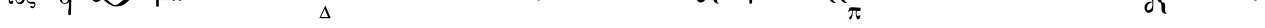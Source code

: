 SplineFontDB: 3.0
FontName: BZIson
FullName: BZ Ison
FamilyName: BZ Ison
Weight: Book
Version: 0.00 March 30, 2006
ItalicAngle: 0
UnderlinePosition: 0
UnderlineWidth: 0
Ascent: 1638
Descent: 410
sfntRevision: 0x00000000
LayerCount: 2
Layer: 0 1 "Back"  1
Layer: 1 1 "Fore"  0
XUID: [1021 761 1329040319 9983188]
FSType: 0
OS2Version: 0
OS2_WeightWidthSlopeOnly: 0
OS2_UseTypoMetrics: 1
CreationTime: -2082844800
ModificationTime: 1148306923
PfmFamily: 17
TTFWeight: 400
TTFWidth: 5
LineGap: 0
VLineGap: 0
Panose: 2 11 6 3 5 3 2 2 2 4
OS2TypoAscent: 2967
OS2TypoAOffset: 1
OS2TypoDescent: 629
OS2TypoDOffset: 1
OS2TypoLinegap: 0
OS2WinAscent: 0
OS2WinAOffset: 1
OS2WinDescent: 290
OS2WinDOffset: 1
HheadAscent: 0
HheadAOffset: 1
HheadDescent: -290
HheadDOffset: 1
OS2SubXSize: 0
OS2SubYSize: 0
OS2SubXOff: 0
OS2SubYOff: 0
OS2SupXSize: 0
OS2SupYSize: 0
OS2SupXOff: 0
OS2SupYOff: 0
OS2StrikeYSize: 0
OS2StrikeYPos: 0
OS2UnicodeRanges: 00000000.00000000.00000000.00000000
DEI: 91125
ShortTable: maxp 16
  1
  0
  97
  279
  9
  0
  0
  1
  0
  16
  0
  0
  0
  0
  0
  0
EndShort
LangName: 1033 "" "" "Regular" "BZ Ison:Version 0.00" "" "Version 0.00 March 30, 2006" 
Encoding: UnicodeFull
UnicodeInterp: none
NameList: Adobe Glyph List
DisplaySize: -96
AntiAlias: 1
FitToEm: 1
WinInfo: 64 8 2
BeginChars: 1114112 97

StartChar: .notdef
Encoding: 711 711 0
AltUni2: 0002db.ffffffff.0 0002dd.ffffffff.0 0000b8.ffffffff.0 0002da.ffffffff.0 0002d9.ffffffff.0 0002d8.ffffffff.0 0000af.ffffffff.0 0002dc.ffffffff.0 0002c6.ffffffff.0 000131.ffffffff.0 0000d9.ffffffff.0 0000db.ffffffff.0 0000da.ffffffff.0 0000d2.ffffffff.0 00e01e.ffffffff.0 0000d4.ffffffff.0 0000d3.ffffffff.0 0000cc.ffffffff.0 0000cf.ffffffff.0 0000ce.ffffffff.0 0000cd.ffffffff.0 0000c8.ffffffff.0 0000cb.ffffffff.0 0000c1.ffffffff.0 0000ca.ffffffff.0 0000c2.ffffffff.0 002030.ffffffff.0 00201e.ffffffff.0 00201a.ffffffff.0 0000b7.ffffffff.0 002021.ffffffff.0 00fb02.ffffffff.0 00fb01.ffffffff.0 00203a.ffffffff.0 002039.ffffffff.0 0020ac.ffffffff.0 002044.ffffffff.0 000178.ffffffff.0 0000ff.ffffffff.0 0025ca.ffffffff.0 0000f7.ffffffff.0 002019.ffffffff.0 002018.ffffffff.0 00201d.ffffffff.0 00201c.ffffffff.0 002014.ffffffff.0 002013.ffffffff.0 000153.ffffffff.0 000152.ffffffff.0 0000d5.ffffffff.0 0000c3.ffffffff.0 0000c0.ffffffff.0 002026.ffffffff.0 0000bb.ffffffff.0 0000ab.ffffffff.0 000394.ffffffff.0 002248.ffffffff.0 000192.ffffffff.0 00221a.ffffffff.0 0000ac.ffffffff.0 0000a1.ffffffff.0 0000bf.ffffffff.0 0000f8.ffffffff.0 0000e6.ffffffff.0 0003a9.ffffffff.0 0000ba.ffffffff.0 0000aa.ffffffff.0 00222b.ffffffff.0 0003c0.ffffffff.0 00220f.ffffffff.0 002211.ffffffff.0 002202.ffffffff.0 0000b5.ffffffff.0 0000a5.ffffffff.0 002265.ffffffff.0 002264.ffffffff.0 0000b1.ffffffff.0 00221e.ffffffff.0 0000d8.ffffffff.0 0000c6.ffffffff.0 002260.ffffffff.0 0000a8.ffffffff.0 0000b4.ffffffff.0 002122.ffffffff.0 0000a9.ffffffff.0 0000ae.ffffffff.0 0000df.ffffffff.0 0000b6.ffffffff.0 002022.ffffffff.0 0000a7.ffffffff.0 0000a3.ffffffff.0 0000a2.ffffffff.0 0000b0.ffffffff.0 002020.ffffffff.0 0000fc.ffffffff.0 0000fb.ffffffff.0 0000f9.ffffffff.0 0000fa.ffffffff.0 0000f5.ffffffff.0 0000f6.ffffffff.0 0000f4.ffffffff.0 0000f2.ffffffff.0 0000f3.ffffffff.0 0000f1.ffffffff.0 0000ef.ffffffff.0 0000ee.ffffffff.0 0000ec.ffffffff.0 0000ed.ffffffff.0 0000eb.ffffffff.0 0000ea.ffffffff.0 0000e8.ffffffff.0 0000e9.ffffffff.0 0000e7.ffffffff.0 0000e5.ffffffff.0 0000e3.ffffffff.0 0000e4.ffffffff.0 0000e2.ffffffff.0 0000e0.ffffffff.0 0000e1.ffffffff.0 0000dc.ffffffff.0 0000d6.ffffffff.0 0000d1.ffffffff.0 0000c9.ffffffff.0 0000c7.ffffffff.0 0000c5.ffffffff.0 0000c4.ffffffff.0 00007f.ffffffff.0 00007c.ffffffff.0 00001f.ffffffff.0 00001e.ffffffff.0 00001c.ffffffff.0 00001b.ffffffff.0 00001a.ffffffff.0 000019.ffffffff.0 000018.ffffffff.0 000017.ffffffff.0 000016.ffffffff.0 000015.ffffffff.0 000014.ffffffff.0 000013.ffffffff.0 000012.ffffffff.0 000011.ffffffff.0 000010.ffffffff.0 00000f.ffffffff.0 00000e.ffffffff.0 00000c.ffffffff.0 00000b.ffffffff.0 00000a.ffffffff.0 000007.ffffffff.0 000006.ffffffff.0 000005.ffffffff.0 000004.ffffffff.0 000003.ffffffff.0 000002.ffffffff.0 000001.ffffffff.0
Width: 0
Flags: W
LayerCount: 2
Fore
SplineSet
-1866 1970 m 0,0,1
 -1864 1970 -1864 1970 -1864 1967 c 0,2,3
 -1864 1965 -1864 1965 -1866 1965 c 0,4,5
 -1869 1965 -1869 1965 -1869 1967 c 0,6,7
 -1869 1970 -1869 1970 -1866 1970 c 0,0,1
EndSplineSet
EndChar

StartChar: uni001D
Encoding: 29 29 1
AltUni2: 000008.ffffffff.0 000000.ffffffff.0
Width: 0
Flags: W
LayerCount: 2
EndChar

StartChar: uni00A0
Encoding: 160 160 2
AltUni2: 00000d.ffffffff.0
Width: 2048
Flags: W
LayerCount: 2
EndChar

StartChar: space
Encoding: 32 32 3
AltUni2: 000009.ffffffff.0
Width: 33
Flags: W
LayerCount: 2
EndChar

StartChar: exclam
Encoding: 33 33 4
Width: 2218
Flags: W
LayerCount: 2
Fore
SplineSet
2022 2239 m 0,0,1
 2095 2239 2095 2239 2095 2165 c 256,2,3
 2095 2091 2095 2091 2022 2091 c 0,4,5
 1948 2091 1948 2091 1948 2165 c 256,6,7
 1948 2239 1948 2239 2022 2239 c 0,0,1
1627 2775 m 1,8,-1
 1663 2945 l 1,9,10
 1677 3016 1677 3016 1689 3042 c 1,11,12
 1717 3109 1717 3109 1775 3103 c 0,13,14
 1844 3096 1844 3096 1808 3028 c 1,15,16
 1800 3010 1800 3010 1754 2935 c 2,17,-1
 1653 2772 l 1,18,-1
 1627 2775 l 1,8,-1
1212 2427 m 1,19,-1
 865 2426 l 1,20,-1
 804 2269 l 2,21,22
 782 2211 782 2211 782 2187 c 0,23,24
 782 2158 782 2158 801 2141 c 1,25,26
 817 2124 817 2124 885 2118 c 1,27,-1
 885 2091 l 1,28,-1
 603 2091 l 1,29,-1
 603 2118 l 1,30,31
 659 2128 659 2128 675 2147 c 1,32,33
 709 2183 709 2183 750 2292 c 2,34,-1
 1066 3116 l 1,35,-1
 1089 3116 l 1,36,-1
 1401 2282 l 2,37,38
 1437 2183 1437 2183 1469 2152 c 0,39,40
 1499 2122 1499 2122 1555 2118 c 1,41,-1
 1555 2091 l 1,42,-1
 1202 2091 l 1,43,-1
 1202 2118 l 1,44,45
 1255 2120 1255 2120 1274 2138 c 0,46,47
 1292 2156 1292 2156 1292 2189 c 0,48,49
 1292 2215 1292 2215 1266 2284 c 2,50,-1
 1212 2427 l 1,19,-1
1194 2481 m 1,51,-1
 1041 2886 l 1,52,-1
 885 2481 l 1,53,-1
 1194 2481 l 1,51,-1
EndSplineSet
EndChar

StartChar: quotedbl
Encoding: 34 34 5
Width: 0
Flags: W
LayerCount: 2
Fore
SplineSet
-1356 3558 m 1,0,-1
 -1356 3394 l 1,1,-1
 -1489 3394 l 1,2,-1
 -1489 3921 l 1,3,-1
 -1356 3921 l 1,4,-1
 -1356 3671 l 1,5,-1
 -1027 3921 l 1,6,-1
 -851 3921 l 1,7,-1
 -1151 3699 l 1,8,-1
 -791 3394 l 1,9,-1
 -968 3394 l 1,10,-1
 -1252 3626 l 1,11,-1
 -1356 3558 l 1,0,-1
-271 3561 m 1,12,-1
 -271 3619 l 1,13,14
 -181 3574 -181 3574 -145 3551.5 c 128,-1,15
 -109 3529 -109 3529 -36 3471 c 1,16,-1
 -36 4000 l 1,17,-1
 40 4000 l 1,18,-1
 40 3471 l 1,19,20
 122 3549 122 3549 275 3621 c 1,21,-1
 275 3562 l 1,22,23
 166 3464 166 3464 109 3393.5 c 128,-1,24
 52 3323 52 3323 17 3248 c 1,25,-1
 -18 3248 l 1,26,27
 -46 3313 -46 3313 -103.5 3387 c 128,-1,28
 -161 3461 -161 3461 -271 3561 c 1,12,-1
-608 3602 m 1,29,-1
 -608 3489 l 1,30,-1
 -334 3489 l 1,31,-1
 -334 3393 l 1,32,-1
 -731 3393 l 1,33,-1
 -731 3920 l 1,34,-1
 -330 3920 l 1,35,-1
 -331 3836 l 1,36,-1
 -605 3836 l 1,37,-1
 -606 3689 l 1,38,-1
 -399 3689 l 1,39,-1
 -396 3600 l 1,40,-1
 -608 3602 l 1,29,-1
EndSplineSet
EndChar

StartChar: numbersign
Encoding: 35 35 6
Width: 2288
Flags: W
LayerCount: 2
Fore
SplineSet
1478 3116 m 1,0,-1
 1485 2870 l 1,1,-1
 1460 2870 l 1,2,3
 1452 2969 1452 2969 1412 3010 c 0,4,5
 1371 3051 1371 3051 1270 3051 c 2,6,-1
 975 3051 l 1,7,-1
 975 2238 l 2,8,9
 975 2172 975 2172 1000 2146 c 1,10,11
 1024 2119 1024 2119 1082 2119 c 2,12,-1
 1119 2119 l 1,13,-1
 1119 2091 l 1,14,-1
 709 2091 l 1,15,-1
 709 2119 l 1,16,-1
 733 2119 l 2,17,18
 792 2119 792 2119 818 2146 c 1,19,20
 843 2174 843 2174 843 2236 c 2,21,-1
 843 2971 l 2,22,23
 843 3034 843 3034 818 3061 c 0,24,25
 792 3088 792 3088 733 3088 c 2,26,-1
 709 3088 l 1,27,-1
 709 3116 l 1,28,-1
 1478 3116 l 1,0,-1
2092 2239 m 0,29,30
 2165 2239 2165 2239 2165 2165 c 256,31,32
 2165 2091 2165 2091 2092 2091 c 0,33,34
 2018 2091 2018 2091 2018 2165 c 256,35,36
 2018 2239 2018 2239 2092 2239 c 0,29,30
1697 2775 m 1,37,-1
 1733 2945 l 1,38,39
 1747 3016 1747 3016 1759 3042 c 1,40,41
 1787 3109 1787 3109 1845 3103 c 0,42,43
 1914 3096 1914 3096 1878 3028 c 1,44,45
 1870 3010 1870 3010 1824 2935 c 2,46,-1
 1723 2772 l 1,47,-1
 1697 2775 l 1,37,-1
EndSplineSet
EndChar

StartChar: dollar
Encoding: 36 36 7
Width: 2178
Flags: W
LayerCount: 2
Fore
SplineSet
1272 2223 m 1,0,-1
 1016 2856 l 1,1,-1
 731 2223 l 1,2,-1
 1272 2223 l 1,0,-1
1468 2091 m 1,3,-1
 599 2091 l 1,4,-1
 1059 3116 l 1,5,-1
 1468 2091 l 1,3,-1
1587 2839 m 1,6,-1
 1623 3009 l 1,7,8
 1637 3080 1637 3080 1649 3106 c 1,9,10
 1677 3173 1677 3173 1735 3167 c 0,11,12
 1804 3160 1804 3160 1768 3092 c 1,13,14
 1760 3074 1760 3074 1714 2999 c 2,15,-1
 1613 2836 l 1,16,-1
 1587 2839 l 1,6,-1
1982 2239 m 0,17,18
 2055 2239 2055 2239 2055 2165 c 256,19,20
 2055 2091 2055 2091 1982 2091 c 0,21,22
 1908 2091 1908 2091 1908 2165 c 256,23,24
 1908 2239 1908 2239 1982 2239 c 0,17,18
EndSplineSet
EndChar

StartChar: percent
Encoding: 37 37 8
Width: 1696
Flags: W
LayerCount: 2
Fore
SplineSet
360 2043 m 1,0,-1
 349 1955 l 2,1,2
 348 1941 348 1941 330 1943 c 1,3,-1
 191 1944 l 1,4,5
 167 1939 167 1939 156.5 1891.5 c 128,-1,6
 146 1844 146 1844 144 1824 c 0,7,8
 140 1773 140 1773 140 1740.5 c 128,-1,9
 140 1708 140 1708 143 1683 c 1,10,11
 148 1620 148 1620 180 1623.5 c 128,-1,12
 212 1627 212 1627 227 1636 c 0,13,14
 252 1652 252 1652 277.5 1653.5 c 128,-1,15
 303 1655 303 1655 311 1631 c 0,16,17
 324 1590 324 1590 314 1561 c 128,-1,18
 304 1532 304 1532 287 1514 c 1,19,20
 260 1482 260 1482 214 1482 c 0,21,22
 160 1482 160 1482 129 1525 c 0,23,24
 113 1546 113 1546 100 1584.5 c 128,-1,25
 87 1623 87 1623 86 1680 c 1,26,27
 84 1707 84 1707 84 1743 c 128,-1,28
 84 1779 84 1779 92 1828 c 0,29,30
 101 1889 101 1889 121 1949 c 1,31,-1
 51 1954 l 2,32,33
 3 1957 3 1957 -27 1938 c 0,34,35
 -54 1921 -54 1921 -80 1873 c 1,36,-1
 -102 1873 l 1,37,38
 -80 1929 -80 1929 -67 1959 c 128,-1,39
 -54 1989 -54 1989 -26 2015 c 1,40,41
 6 2043 6 2043 70 2043 c 2,42,-1
 360 2043 l 1,0,-1
426 1758 m 0,43,44
 426 1863 426 1863 491.5 1953 c 128,-1,45
 557 2043 557 2043 665 2043 c 0,46,47
 776 2043 776 2043 843.5 1956.5 c 128,-1,48
 911 1870 911 1870 911 1762 c 0,49,50
 911 1652 911 1652 843 1567 c 128,-1,51
 775 1482 775 1482 669 1482 c 0,52,53
 557 1482 557 1482 491.5 1565.5 c 128,-1,54
 426 1649 426 1649 426 1758 c 0,43,44
530 1585 m 0,55,56
 573 1556 573 1556 619.5 1560.5 c 128,-1,57
 666 1565 666 1565 704 1592 c 1,58,59
 735 1617 735 1617 769 1662.5 c 128,-1,60
 803 1708 803 1708 820 1747 c 0,61,62
 840 1793 840 1793 840 1857.5 c 128,-1,63
 840 1922 840 1922 789 1953 c 0,64,65
 753 1975 753 1975 708 1965.5 c 128,-1,66
 663 1956 663 1956 630 1932 c 0,67,68
 526 1858 526 1858 497 1718 c 0,69,70
 491 1687 491 1687 496 1646 c 128,-1,71
 501 1605 501 1605 530 1585 c 0,55,56
1387 1970 m 0,72,73
 1360 1909 1360 1909 1315 1909 c 0,74,75
 1240 1909 1240 1909 1176.5 1891.5 c 128,-1,76
 1113 1874 1113 1874 1075 1825 c 1,77,78
 1044 1781 1044 1781 1044 1725 c 0,79,80
 1044 1670 1044 1670 1074 1641 c 128,-1,81
 1104 1612 1104 1612 1140 1604 c 1,82,83
 1159 1598 1159 1598 1185.5 1595 c 128,-1,84
 1212 1592 1212 1592 1243 1591.5 c 128,-1,85
 1274 1591 1274 1591 1309.5 1596.5 c 128,-1,86
 1345 1602 1345 1602 1369.5 1597 c 128,-1,87
 1394 1592 1394 1592 1416 1574 c 128,-1,88
 1438 1556 1438 1556 1447.5 1529.5 c 128,-1,89
 1457 1503 1457 1503 1457 1467 c 0,90,91
 1457 1428 1457 1428 1442 1388 c 1,92,93
 1429 1350 1429 1350 1401 1321 c 1,94,95
 1356 1269 1356 1269 1292 1269 c 0,96,97
 1260 1269 1260 1269 1226 1290.5 c 128,-1,98
 1192 1312 1192 1312 1191 1337 c 0,99,100
 1189 1367 1189 1367 1215.5 1376 c 128,-1,101
 1242 1385 1242 1385 1271 1378 c 0,102,103
 1295 1372 1295 1372 1309 1363.5 c 128,-1,104
 1323 1355 1323 1355 1334 1355 c 0,105,106
 1367 1355 1367 1355 1385.5 1382 c 128,-1,107
 1404 1409 1404 1409 1404 1444 c 2,108,-1
 1404 1451 l 2,109,110
 1404 1475 1404 1475 1383 1493 c 1,111,112
 1351 1506 1351 1506 1274 1495 c 1,113,114
 1241 1492 1241 1492 1226 1494 c 0,115,116
 1141 1507 1141 1507 1072 1569 c 1,117,118
 1001 1641 1001 1641 1001 1717 c 0,119,120
 1001 1747 1001 1747 1006 1788.5 c 128,-1,121
 1011 1830 1011 1830 1027 1866 c 0,122,123
 1064 1948 1064 1948 1151 1995.5 c 128,-1,124
 1238 2043 1238 2043 1295 2043 c 0,125,126
 1311 2043 1311 2043 1327.5 2042 c 128,-1,127
 1344 2041 1344 2041 1366 2036 c 1,128,129
 1395 2028 1395 2028 1394 2007 c 128,-1,130
 1393 1986 1393 1986 1387 1970 c 0,72,73
EndSplineSet
EndChar

StartChar: ampersand
Encoding: 38 38 9
Width: 2008
Flags: W
LayerCount: 2
Fore
SplineSet
1063 2346 m 256,0,1
 1133 2346 1133 2346 1133 2276 c 256,2,3
 1133 2206 1133 2206 1063 2206 c 256,4,5
 993 2206 993 2206 993 2276 c 256,6,7
 993 2346 993 2346 1063 2346 c 256,0,1
1468 2346 m 0,8,9
 1538 2346 1538 2346 1538 2276 c 256,10,11
 1538 2206 1538 2206 1468 2206 c 0,12,13
 1397 2206 1397 2206 1397 2276 c 256,14,15
 1397 2346 1397 2346 1468 2346 c 0,8,9
1509 1930 m 1,16,-1
 1518 2052 l 1,17,18
 1562 2066 1562 2066 1615 2044 c 1,19,20
 1617 1963 1617 1963 1606 1768.5 c 128,-1,21
 1595 1574 1595 1574 1588 1026 c 0,22,23
 1587 996 1587 996 1581 965.5 c 128,-1,24
 1575 935 1575 935 1566 929 c 1,25,26
 1524 894 1524 894 1470 922 c 0,27,28
 1455 929 1455 929 1449 964 c 128,-1,29
 1443 999 1443 999 1444 1026 c 1,30,31
 1444 1104 1444 1104 1451.5 1133 c 128,-1,32
 1459 1162 1459 1162 1462 1183 c 0,33,34
 1477 1306 1477 1306 1482.5 1391.5 c 128,-1,35
 1488 1477 1488 1477 1496 1601 c 1,36,37
 1410 1481 1410 1481 1240 1497 c 0,38,39
 1121 1508 1121 1508 1056 1597 c 128,-1,40
 991 1686 991 1686 1003 1800 c 0,41,42
 1015 1912 1015 1912 1096.5 1982.5 c 128,-1,43
 1178 2053 1178 2053 1297 2042 c 1,44,45
 1445 2027 1445 2027 1509 1930 c 1,16,-1
1370 1978 m 1,46,47
 1309 2004 1309 2004 1250 1960 c 128,-1,48
 1191 1916 1191 1916 1152 1826 c 0,49,50
 1112 1736 1112 1736 1126 1653.5 c 128,-1,51
 1140 1571 1140 1571 1201 1545 c 1,52,53
 1276 1518 1276 1518 1343 1550 c 128,-1,54
 1410 1582 1410 1582 1439 1696 c 0,55,56
 1495 1922 1495 1922 1370 1978 c 1,46,47
1879 3914 m 1,57,58
 1912 3908 1912 3908 1908 3880 c 128,-1,59
 1904 3852 1904 3852 1866 3849 c 1,60,61
 1824 3834 1824 3834 1797.5 3740.5 c 128,-1,62
 1771 3647 1771 3647 1741 3543 c 0,63,64
 1672 3299 1672 3299 1614.5 3147.5 c 128,-1,65
 1557 2996 1557 2996 1505.5 2935 c 128,-1,66
 1454 2874 1454 2874 1382 2843 c 0,67,68
 1271 2795 1271 2795 1163.5 2772 c 128,-1,69
 1056 2749 1056 2749 977 2749 c 1,70,71
 1016 2656 1016 2656 1108 2620.5 c 128,-1,72
 1200 2585 1200 2585 1161 2543 c 1,73,74
 1138 2520 1138 2520 1019 2602.5 c 128,-1,75
 900 2685 900 2685 856 2765 c 1,76,77
 856 2816 856 2816 897.5 2807.5 c 128,-1,78
 939 2799 939 2799 987 2796 c 256,79,80
 1035 2793 1035 2793 1085 2801 c 128,-1,81
 1135 2809 1135 2809 1219 2852 c 0,82,83
 1260 2873 1260 2873 1296.5 2945.5 c 128,-1,84
 1333 3018 1333 3018 1362.5 3106.5 c 128,-1,85
 1392 3195 1392 3195 1412.5 3282 c 128,-1,86
 1433 3369 1433 3369 1466.5 3532.5 c 128,-1,87
 1500 3696 1500 3696 1524 3751.5 c 128,-1,88
 1548 3807 1548 3807 1592 3841.5 c 128,-1,89
 1636 3876 1636 3876 1676 3886 c 128,-1,90
 1716 3896 1716 3896 1765 3901 c 128,-1,91
 1814 3906 1814 3906 1879 3914 c 1,57,58
EndSplineSet
EndChar

StartChar: quotesingle
Encoding: 39 39 10
Width: 0
Flags: W
LayerCount: 2
Fore
SplineSet
-985 3561 m 1,0,-1
 -985 3619 l 1,1,2
 -895 3574 -895 3574 -859 3551.5 c 128,-1,3
 -823 3529 -823 3529 -750 3471 c 1,4,-1
 -750 4000 l 1,5,-1
 -674 4000 l 1,6,-1
 -674 3471 l 1,7,8
 -592 3549 -592 3549 -439 3621 c 1,9,-1
 -439 3562 l 1,10,11
 -548 3464 -548 3464 -605 3393.5 c 128,-1,12
 -662 3323 -662 3323 -697 3248 c 1,13,-1
 -732 3248 l 1,14,15
 -760 3313 -760 3313 -817.5 3387 c 128,-1,16
 -875 3461 -875 3461 -985 3561 c 1,0,-1
-2065 3558 m 1,17,-1
 -2065 3394 l 1,18,-1
 -2198 3394 l 1,19,-1
 -2198 3921 l 1,20,-1
 -2065 3921 l 1,21,-1
 -2065 3671 l 1,22,-1
 -1736 3921 l 1,23,-1
 -1560 3921 l 1,24,-1
 -1860 3699 l 1,25,-1
 -1500 3394 l 1,26,-1
 -1677 3394 l 1,27,-1
 -1961 3626 l 1,28,-1
 -2065 3558 l 1,17,-1
-1317 3602 m 1,29,-1
 -1317 3489 l 1,30,-1
 -1043 3489 l 1,31,-1
 -1043 3393 l 1,32,-1
 -1440 3393 l 1,33,-1
 -1440 3920 l 1,34,-1
 -1039 3920 l 1,35,-1
 -1040 3836 l 1,36,-1
 -1314 3836 l 1,37,-1
 -1315 3689 l 1,38,-1
 -1108 3689 l 1,39,-1
 -1105 3600 l 1,40,-1
 -1317 3602 l 1,29,-1
EndSplineSet
EndChar

StartChar: parenleft
Encoding: 40 40 11
Width: 3042
Flags: W
LayerCount: 2
Fore
SplineSet
754 2499 m 2,0,-1
 2742 2499 l 2,1,2
 2774 2499 2774 2499 2773 2455.5 c 128,-1,3
 2772 2412 2772 2412 2742 2412 c 2,4,-1
 754 2412 l 2,5,6
 719 2412 719 2412 720 2455.5 c 128,-1,7
 721 2499 721 2499 754 2499 c 2,0,-1
2146 2288 m 0,8,9
 2221 2288 2221 2288 2221 2213 c 256,10,11
 2221 2138 2221 2138 2146 2138 c 0,12,13
 2072 2138 2072 2138 2072 2213 c 256,14,15
 2072 2288 2072 2288 2146 2288 c 0,8,9
1618 2288 m 0,16,17
 1692 2288 1692 2288 1692 2213 c 256,18,19
 1692 2138 1692 2138 1618 2138 c 0,20,21
 1542 2138 1542 2138 1542 2213 c 256,22,23
 1542 2288 1542 2288 1618 2288 c 0,16,17
1172 1810 m 1,24,25
 1137 1833 1137 1833 1107 1864.5 c 128,-1,26
 1077 1896 1077 1896 1012 1919 c 0,27,28
 946 1942 946 1942 861 1904.5 c 128,-1,29
 776 1867 776 1867 814 1802 c 0,30,31
 871 1704 871 1704 960 1720 c 128,-1,32
 1049 1736 1049 1736 1172 1810 c 1,24,25
1216 1751 m 1,33,34
 1154 1712 1154 1712 1107.5 1677 c 128,-1,35
 1061 1642 1061 1642 1014 1618 c 0,36,37
 920 1571 920 1571 814 1600 c 1,38,39
 709 1627 709 1627 695.5 1714 c 128,-1,40
 682 1801 682 1801 702 1849 c 0,41,42
 711 1873 711 1873 744 1913.5 c 128,-1,43
 777 1954 777 1954 874 1973 c 0,44,45
 921 1982 921 1982 1026 1972.5 c 128,-1,46
 1131 1963 1131 1963 1307 1819 c 0,47,48
 1377 1761 1377 1761 1522 1627.5 c 128,-1,49
 1667 1494 1667 1494 1763 1447 c 0,50,51
 1785 1436 1785 1436 1826 1435 c 128,-1,52
 1867 1434 1867 1434 1886 1435 c 0,53,54
 1940 1439 1940 1439 2043.5 1513.5 c 128,-1,55
 2147 1588 2147 1588 2249.5 1675.5 c 128,-1,56
 2352 1763 2352 1763 2428.5 1835.5 c 128,-1,57
 2505 1908 2505 1908 2505 1908 c 1,58,59
 2524 1922 2524 1922 2589 1930 c 128,-1,60
 2654 1938 2654 1938 2723 1938.5 c 128,-1,61
 2792 1939 2792 1939 2845 1932 c 128,-1,62
 2898 1925 2898 1925 2894 1910 c 0,63,64
 2888 1885 2888 1885 2852 1874 c 128,-1,65
 2816 1863 2816 1863 2795 1862 c 1,66,67
 2618 1736 2618 1736 2463.5 1582 c 128,-1,68
 2309 1428 2309 1428 2114 1385 c 0,69,70
 2012 1363 2012 1363 1932 1358.5 c 128,-1,71
 1852 1354 1852 1354 1750 1376 c 1,72,73
 1587 1438 1587 1438 1456 1533.5 c 128,-1,74
 1325 1629 1325 1629 1216 1751 c 1,33,34
EndSplineSet
EndChar

StartChar: parenright
Encoding: 41 41 12
Width: 5351
Flags: W
LayerCount: 2
Fore
SplineSet
1837 1793 m 256,0,1
 1907 1793 1907 1793 1907 1723 c 0,2,3
 1907 1652 1907 1652 1837 1652 c 256,4,5
 1767 1652 1767 1652 1767 1723 c 0,6,7
 1767 1793 1767 1793 1837 1793 c 256,0,1
2149 1793 m 0,8,9
 2220 1793 2220 1793 2220 1723 c 0,10,11
 2220 1652 2220 1652 2149 1652 c 0,12,13
 2079 1652 2079 1652 2079 1723 c 0,14,15
 2079 1793 2079 1793 2149 1793 c 0,8,9
4107 2498 m 1,16,17
 4164 2498 4164 2498 4227 2497 c 128,-1,18
 4290 2496 4290 2496 4341 2489 c 1,19,20
 4376 2489 4376 2489 4408 2403 c 128,-1,21
 4440 2317 4440 2317 4498 2233 c 1,22,23
 4518 2202 4518 2202 4535 2200 c 1,24,25
 4550 2196 4550 2196 4558 2185.5 c 128,-1,26
 4566 2175 4566 2175 4542 2167 c 1,27,28
 4485 2159 4485 2159 4424.5 2160.5 c 128,-1,29
 4364 2162 4364 2162 4311 2167 c 1,30,31
 4260 2183 4260 2183 4238.5 2244 c 128,-1,32
 4217 2305 4217 2305 4157 2425 c 1,33,34
 4141 2452 4141 2452 4100 2459 c 1,35,36
 4073 2462 4073 2462 4070 2479.5 c 128,-1,37
 4067 2497 4067 2497 4107 2498 c 1,16,17
3650 2504 m 1,38,39
 3701 2504 3701 2504 3756 2502.5 c 128,-1,40
 3811 2501 3811 2501 3856 2495 c 1,41,42
 3886 2495 3886 2495 3922 2406.5 c 128,-1,43
 3958 2318 3958 2318 4005 2233 c 1,44,45
 4020 2203 4020 2203 4037 2201 c 1,46,47
 4050 2197 4050 2197 4057.5 2186.5 c 128,-1,48
 4065 2176 4065 2176 4043 2168 c 1,49,50
 3992 2160 3992 2160 3939.5 2161 c 128,-1,51
 3887 2162 3887 2162 3840 2168 c 1,52,53
 3796 2184 3796 2184 3771 2247 c 128,-1,54
 3746 2310 3746 2310 3695 2430 c 1,55,56
 3690 2436 3690 2436 3676.5 2451 c 128,-1,57
 3663 2466 3663 2466 3645 2469 c 0,58,59
 3621 2472 3621 2472 3618 2487 c 128,-1,60
 3615 2502 3615 2502 3650 2504 c 1,38,39
756.5 2338 m 128,-1,62
 766 2353 766 2353 778 2354 c 128,-1,63
 790 2355 790 2355 803.5 2347 c 128,-1,64
 817 2339 817 2339 837 2329 c 128,-1,65
 857 2319 857 2319 889 2312.5 c 128,-1,66
 921 2306 921 2306 979 2306 c 2,67,-1
 2887 2306 l 1,68,69
 2940 2307 2940 2307 2983 2298 c 128,-1,70
 3026 2289 3026 2289 3061.5 2270.5 c 128,-1,71
 3097 2252 3097 2252 3116.5 2237 c 128,-1,72
 3136 2222 3136 2222 3170 2186.5 c 128,-1,73
 3204 2151 3204 2151 3228.5 2116.5 c 128,-1,74
 3253 2082 3253 2082 3239 2050 c 1,75,76
 3224 2029 3224 2029 3204.5 2041.5 c 128,-1,77
 3185 2054 3185 2054 3158.5 2063.5 c 128,-1,78
 3132 2073 3132 2073 3101 2077 c 128,-1,79
 3070 2081 3070 2081 3006 2081 c 2,80,-1
 1124 2081 l 2,81,82
 1080 2081 1080 2081 1045.5 2086.5 c 128,-1,83
 1011 2092 1011 2092 991 2098.5 c 128,-1,84
 971 2105 971 2105 949.5 2116 c 128,-1,85
 928 2127 928 2127 903 2143.5 c 128,-1,86
 878 2160 878 2160 849.5 2188.5 c 128,-1,87
 821 2217 821 2217 792 2255 c 128,-1,88
 763 2293 763 2293 755 2308 c 128,-1,61
 747 2323 747 2323 756.5 2338 c 128,-1,62
2124.5 2920 m 128,-1,90
 2134 2935 2134 2935 2146 2936.5 c 128,-1,91
 2158 2938 2158 2938 2171.5 2930 c 128,-1,92
 2185 2922 2185 2922 2205 2912 c 128,-1,93
 2225 2902 2225 2902 2257 2895.5 c 128,-1,94
 2289 2889 2289 2889 2347 2889 c 2,95,-1
 4255 2889 l 1,96,97
 4308 2890 4308 2890 4351 2880.5 c 128,-1,98
 4394 2871 4394 2871 4429.5 2852.5 c 128,-1,99
 4465 2834 4465 2834 4484.5 2819 c 128,-1,100
 4504 2804 4504 2804 4538 2768.5 c 128,-1,101
 4572 2733 4572 2733 4596.5 2699 c 128,-1,102
 4621 2665 4621 2665 4607 2633 c 1,103,104
 4592 2611 4592 2611 4572.5 2624 c 128,-1,105
 4553 2637 4553 2637 4526.5 2646.5 c 128,-1,106
 4500 2656 4500 2656 4469 2659.5 c 128,-1,107
 4438 2663 4438 2663 4374 2663 c 2,108,-1
 2492 2663 l 1,109,110
 2448 2664 2448 2664 2413.5 2669.5 c 128,-1,111
 2379 2675 2379 2675 2359 2681.5 c 128,-1,112
 2339 2688 2339 2688 2317.5 2698.5 c 128,-1,113
 2296 2709 2296 2709 2271 2725.5 c 128,-1,114
 2246 2742 2246 2742 2217.5 2771 c 128,-1,115
 2189 2800 2189 2800 2160 2837.5 c 128,-1,116
 2131 2875 2131 2875 2123 2890 c 128,-1,89
 2115 2905 2115 2905 2124.5 2920 c 128,-1,90
952 1763 m 1,117,118
 1103 1764 1103 1764 1255.5 1765 c 128,-1,119
 1408 1766 1408 1766 1558 1768 c 1,120,121
 1569 1754 1569 1754 1566.5 1731 c 128,-1,122
 1564 1708 1564 1708 1559 1693 c 1,123,124
 1529 1686 1529 1686 1358 1686.5 c 128,-1,125
 1187 1687 1187 1687 1061 1687 c 1,126,127
 1061 1581 1061 1581 1065.5 1469.5 c 128,-1,128
 1070 1358 1070 1358 1058 1356 c 1,129,130
 1027 1356 1027 1356 991.5 1351.5 c 128,-1,131
 956 1347 956 1347 929 1356 c 0,132,133
 926 1356 926 1356 926 1377 c 0,134,135
 926 1378 926 1378 927.5 1379 c 128,-1,136
 929 1380 929 1380 929 1382 c 0,137,138
 929 1490 929 1490 930.5 1557 c 128,-1,139
 932 1624 932 1624 932 1732 c 0,140,141
 932 1760 932 1760 952 1763 c 1,117,118
EndSplineSet
EndChar

StartChar: asterisk
Encoding: 42 42 13
Width: 3626
Flags: W
LayerCount: 2
Fore
SplineSet
794 2753 m 1,0,1
 822 2830 822 2830 960 2807 c 1,2,3
 989 2801 989 2801 994.5 2742.5 c 128,-1,4
 1000 2684 1000 2684 955 2618 c 1,5,6
 919 2570 919 2570 924 2518.5 c 128,-1,7
 929 2467 929 2467 1037 2458 c 1,8,9
 1428 2455 1428 2455 1728 2479 c 128,-1,10
 2028 2503 2028 2503 2207 2503 c 1,11,12
 2300 2502 2300 2502 2354 2419 c 128,-1,13
 2408 2336 2408 2336 2399 2243 c 1,14,15
 2381 2086 2381 2086 2259 2098 c 0,16,17
 2229 2101 2229 2101 2201 2139.5 c 128,-1,18
 2173 2178 2173 2178 2197 2232 c 256,19,20
 2221 2286 2221 2286 2254 2288.5 c 128,-1,21
 2287 2291 2287 2291 2300 2342 c 0,22,23
 2322 2428 2322 2428 2213 2425 c 1,24,25
 1880 2407 1880 2407 1660 2363 c 128,-1,26
 1440 2319 1440 2319 1102 2373 c 0,27,28
 1012 2387 1012 2387 918 2435 c 128,-1,29
 824 2483 824 2483 792 2587 c 0,30,31
 765 2677 765 2677 794 2753 c 1,0,1
1454 2753 m 256,32,33
 1524 2753 1524 2753 1524 2683 c 0,34,35
 1524 2612 1524 2612 1454 2612 c 256,36,37
 1384 2612 1384 2612 1384 2683 c 0,38,39
 1384 2753 1384 2753 1454 2753 c 256,32,33
1766 2753 m 0,40,41
 1837 2753 1837 2753 1837 2683 c 0,42,43
 1837 2612 1837 2612 1766 2612 c 0,44,45
 1696 2612 1696 2612 1696 2683 c 0,46,47
 1696 2753 1696 2753 1766 2753 c 0,40,41
2935 2854 m 1,48,49
 2998 2854 2998 2854 3067 2852.5 c 128,-1,50
 3136 2851 3136 2851 3192 2844 c 1,51,52
 3231 2844 3231 2844 3266 2749.5 c 128,-1,53
 3301 2655 3301 2655 3365 2562 c 0,54,55
 3387 2529 3387 2529 3405 2526 c 1,56,57
 3422 2522 3422 2522 3431 2510.5 c 128,-1,58
 3440 2499 3440 2499 3413 2490 c 1,59,60
 3350 2481 3350 2481 3284 2482.5 c 128,-1,61
 3218 2484 3218 2484 3159 2490 c 1,62,63
 3103 2508 3103 2508 3079.5 2575 c 128,-1,64
 3056 2642 3056 2642 2990 2773 c 1,65,66
 2973 2803 2973 2803 2928 2811 c 1,67,68
 2898 2814 2898 2814 2894.5 2833.5 c 128,-1,69
 2891 2853 2891 2853 2935 2854 c 1,48,49
2433 2860 m 1,70,71
 2489 2860 2489 2860 2549.5 2858.5 c 128,-1,72
 2610 2857 2610 2857 2659 2850 c 1,73,74
 2692 2850 2692 2850 2731.5 2753 c 128,-1,75
 2771 2656 2771 2656 2823 2563 c 1,76,77
 2840 2530 2840 2530 2858 2527 c 1,78,79
 2873 2523 2873 2523 2881 2511.5 c 128,-1,80
 2889 2500 2889 2500 2865 2491 c 1,81,82
 2809 2482 2809 2482 2751.5 2483.5 c 128,-1,83
 2694 2485 2694 2485 2642 2491 c 1,84,85
 2593 2509 2593 2509 2566 2578 c 128,-1,86
 2539 2647 2539 2647 2482 2779 c 1,87,88
 2477 2786 2477 2786 2462 2802 c 128,-1,89
 2447 2818 2447 2818 2428 2822 c 1,90,91
 2401 2825 2401 2825 2398 2841.5 c 128,-1,92
 2395 2858 2395 2858 2433 2860 c 1,70,71
757.5 3317.5 m 128,-1,94
 768 3334 768 3334 781 3335.5 c 128,-1,95
 794 3337 794 3337 809 3328 c 128,-1,96
 824 3319 824 3319 846 3308 c 128,-1,97
 868 3297 868 3297 903 3290 c 128,-1,98
 938 3283 938 3283 1001 3283 c 2,99,-1
 3098 3283 l 1,100,101
 3156 3284 3156 3284 3203 3274 c 128,-1,102
 3250 3264 3250 3264 3289 3243.5 c 128,-1,103
 3328 3223 3328 3223 3349.5 3206.5 c 128,-1,104
 3371 3190 3371 3190 3408.5 3151 c 128,-1,105
 3446 3112 3446 3112 3473 3074.5 c 128,-1,106
 3500 3037 3500 3037 3484 3002 c 1,107,108
 3468 2978 3468 2978 3446.5 2992 c 128,-1,109
 3425 3006 3425 3006 3396 3016.5 c 128,-1,110
 3367 3027 3367 3027 3333 3031 c 128,-1,111
 3299 3035 3299 3035 3228 3035 c 2,112,-1
 1161 3035 l 1,113,114
 1113 3036 1113 3036 1075 3042 c 128,-1,115
 1037 3048 1037 3048 1015 3055 c 128,-1,116
 993 3062 993 3062 969 3074 c 128,-1,117
 945 3086 945 3086 917.5 3104 c 128,-1,118
 890 3122 890 3122 859 3153.5 c 128,-1,119
 828 3185 828 3185 796 3226.5 c 128,-1,120
 764 3268 764 3268 755.5 3284.5 c 128,-1,93
 747 3301 747 3301 757.5 3317.5 c 128,-1,94
EndSplineSet
EndChar

StartChar: plus
Encoding: 43 43 14
Width: 2683
Flags: W
LayerCount: 2
Fore
SplineSet
2271 2239 m 256,0,1
 2345 2239 2345 2239 2345 2165 c 256,2,3
 2345 2091 2345 2091 2271 2091 c 256,4,5
 2197 2091 2197 2091 2197 2165 c 256,6,7
 2197 2239 2197 2239 2271 2239 c 256,0,1
1354 2223 m 1,8,-1
 1098 2856 l 1,9,-1
 813 2223 l 1,10,-1
 1354 2223 l 1,8,-1
1550 2091 m 1,11,-1
 681 2091 l 1,12,-1
 1141 3116 l 1,13,-1
 1550 2091 l 1,11,-1
1857 3532 m 1,14,15
 2011 3529 2011 3529 2093.5 3523 c 128,-1,16
 2176 3517 2176 3517 2259 3505 c 0,17,18
 2374 3489 2374 3489 2431 3459 c 0,19,20
 2465 3440 2465 3440 2497 3408 c 128,-1,21
 2529 3376 2529 3376 2538 3337 c 0,22,23
 2556 3250 2556 3250 2521 3182 c 128,-1,24
 2486 3114 2486 3114 2399 3117 c 1,25,26
 2297 3118 2297 3118 2294 3231 c 0,27,28
 2293 3270 2293 3270 2330 3299.5 c 128,-1,29
 2367 3329 2367 3329 2411 3318 c 0,30,31
 2487 3300 2487 3300 2480 3338 c 0,32,33
 2471 3386 2471 3386 2407.5 3418 c 128,-1,34
 2344 3450 2344 3450 2274 3461 c 0,35,36
 2125 3483 2125 3483 2056 3484.5 c 128,-1,37
 1987 3486 1987 3486 1858 3484 c 1,38,39
 1850 3362 1850 3362 1760.5 3277.5 c 128,-1,40
 1671 3193 1671 3193 1548 3193 c 0,41,42
 1424 3192 1424 3192 1334 3274.5 c 128,-1,43
 1244 3357 1244 3357 1236 3480 c 1,44,45
 1049 3482 1049 3482 865.5 3469.5 c 128,-1,46
 682 3457 682 3457 496 3446 c 0,47,48
 448 3444 448 3444 444 3444 c 0,49,50
 435 3444 435 3444 420 3447 c 128,-1,51
 405 3450 405 3450 405 3456 c 2,52,-1
 405 3483 l 2,53,54
 405 3488 405 3488 420 3492.5 c 128,-1,55
 435 3497 435 3497 444 3498 c 0,56,57
 642 3508 642 3508 838.5 3517.5 c 128,-1,58
 1035 3527 1035 3527 1234 3528 c 1,59,60
 1243 3648 1243 3648 1332 3732.5 c 128,-1,61
 1421 3817 1421 3817 1544 3818 c 0,62,63
 1667 3818 1667 3818 1757 3735 c 128,-1,64
 1847 3652 1847 3652 1857 3532 c 1,14,15
1298 3528 m 1,65,-1
 1794 3531 l 1,66,67
 1785 3625 1785 3625 1713.5 3690.5 c 128,-1,68
 1642 3756 1642 3756 1545 3756 c 0,69,70
 1447 3755 1447 3755 1376.5 3689 c 128,-1,71
 1306 3623 1306 3623 1298 3528 c 1,65,-1
1297 3480 m 1,72,73
 1304 3382 1304 3382 1376.5 3318.5 c 128,-1,74
 1449 3255 1449 3255 1548 3256 c 0,75,76
 1644 3256 1644 3256 1715 3322 c 128,-1,77
 1786 3388 1786 3388 1794 3484 c 1,78,-1
 1297 3480 l 1,72,73
1759 2695 m 0,79,80
 1773 2725 1773 2725 1825 2734 c 128,-1,81
 1877 2743 1877 2743 1901 2672 c 1,82,83
 1910 2642 1910 2642 1897.5 2603 c 128,-1,84
 1885 2564 1885 2564 1869 2543 c 0,85,86
 1820 2482 1820 2482 1805.5 2459.5 c 128,-1,87
 1791 2437 1791 2437 1779 2390 c 0,88,89
 1763 2332 1763 2332 1775 2292 c 128,-1,90
 1787 2252 1787 2252 1794 2235 c 0,91,92
 1811 2195 1811 2195 1854 2202 c 0,93,94
 1878 2205 1878 2205 1907.5 2245.5 c 128,-1,95
 1937 2286 1937 2286 1967 2280 c 0,96,97
 1995 2274 1995 2274 1999 2234 c 128,-1,98
 2003 2194 2003 2194 1978 2146 c 1,99,100
 1948 2091 1948 2091 1897 2091 c 0,101,102
 1883 2091 1883 2091 1849.5 2094.5 c 128,-1,103
 1816 2098 1816 2098 1806 2110 c 0,104,105
 1743 2182 1743 2182 1731 2263 c 1,106,107
 1716 2349 1716 2349 1716 2399 c 128,-1,108
 1716 2449 1716 2449 1722 2525 c 0,109,110
 1729 2631 1729 2631 1759 2695 c 0,79,80
EndSplineSet
EndChar

StartChar: comma
Encoding: 44 44 15
Width: 0
Flags: W
LayerCount: 2
Fore
SplineSet
15 1970 m 0,0,1
 17 1970 17 1970 17 1967 c 0,2,3
 17 1965 17 1965 15 1965 c 0,4,5
 12 1965 12 1965 12 1967 c 0,6,7
 12 1970 12 1970 15 1970 c 0,0,1
-2141 3324 m 1,8,9
 -2195 3244 -2195 3244 -2252 3165.5 c 128,-1,10
 -2309 3087 -2309 3087 -2360 3007 c 1,11,12
 -2355 2917 -2355 2917 -2319 2853 c 1,13,14
 -2273 2789 -2273 2789 -2239 2784 c 128,-1,15
 -2205 2779 -2205 2779 -2154 2867 c 1,16,17
 -2124 2901 -2124 2901 -2094.5 2888.5 c 128,-1,18
 -2065 2876 -2065 2876 -2059 2856 c 0,19,20
 -2045 2811 -2045 2811 -2059 2778.5 c 128,-1,21
 -2073 2746 -2073 2746 -2084 2732 c 256,22,23
 -2095 2718 -2095 2718 -2124.5 2701.5 c 128,-1,24
 -2154 2685 -2154 2685 -2185 2687 c 0,25,26
 -2225 2690 -2225 2690 -2250 2702 c 0,27,28
 -2269 2712 -2269 2712 -2298 2747 c 1,29,30
 -2335 2795 -2335 2795 -2353 2835 c 0,31,32
 -2359 2849 -2359 2849 -2369.5 2882.5 c 128,-1,33
 -2380 2916 -2380 2916 -2385 2966 c 1,34,-1
 -2529 2748 l 1,35,-1
 -2657 2748 l 1,36,37
 -2614 2808 -2614 2808 -2589 2842.5 c 128,-1,38
 -2564 2877 -2564 2877 -2518 2959 c 1,39,40
 -2505 2980 -2505 2980 -2505.5 3063.5 c 128,-1,41
 -2506 3147 -2506 3147 -2514 3174 c 0,42,43
 -2530 3226 -2530 3226 -2566 3226 c 0,44,45
 -2586 3226 -2586 3226 -2601.5 3214 c 128,-1,46
 -2617 3202 -2617 3202 -2651 3207 c 0,47,48
 -2671 3210 -2671 3210 -2681 3241.5 c 128,-1,49
 -2691 3273 -2691 3273 -2674 3304 c 1,50,51
 -2650 3342 -2650 3342 -2587 3342 c 0,52,53
 -2546 3342 -2546 3342 -2518 3311 c 1,54,55
 -2483 3276 -2483 3276 -2479 3226 c 1,56,57
 -2470 3174 -2470 3174 -2467 3128.5 c 128,-1,58
 -2464 3083 -2464 3083 -2473 3025 c 1,59,-1
 -2269 3324 l 1,60,-1
 -2141 3324 l 1,8,9
EndSplineSet
EndChar

StartChar: hyphen
Encoding: 45 45 16
Width: 29
Flags: W
LayerCount: 2
Fore
SplineSet
-289 3043 m 1,0,-1
 -1141 3043 l 1,1,-1
 -746 3912 l 1,2,-1
 -559 3912 l 1,3,-1
 -906 3131 l 1,4,-1
 -357 3131 l 1,5,-1
 -289 3043 l 1,0,-1
EndSplineSet
EndChar

StartChar: period
Encoding: 46 46 17
Width: 0
Flags: W
LayerCount: 2
Fore
SplineSet
8 1970 m 0,0,1
 10 1970 10 1970 10 1967 c 0,2,3
 10 1965 10 1965 8 1965 c 0,4,5
 5 1965 5 1965 5 1967 c 0,6,7
 5 1970 5 1970 8 1970 c 0,0,1
-2619 3358 m 1,8,9
 -2518 3419 -2518 3419 -2459.5 3366.5 c 128,-1,10
 -2401 3314 -2401 3314 -2302 3323 c 1,11,12
 -2256 3325 -2256 3325 -2231.5 3354 c 128,-1,13
 -2207 3383 -2207 3383 -2166 3381 c 1,14,15
 -2145 3383 -2145 3383 -2146 3352 c 128,-1,16
 -2147 3321 -2147 3321 -2166 3308 c 1,17,-1
 -2561 2886 l 1,18,19
 -2523 2908 -2523 2908 -2496 2924.5 c 128,-1,20
 -2469 2941 -2469 2941 -2380 2931 c 0,21,22
 -2331 2925 -2331 2925 -2276 2854.5 c 128,-1,23
 -2221 2784 -2221 2784 -2190 2872 c 1,24,25
 -2172 2940 -2172 2940 -2140 2944 c 128,-1,26
 -2108 2948 -2108 2948 -2108 2911 c 0,27,28
 -2108 2860 -2108 2860 -2145 2792 c 128,-1,29
 -2182 2724 -2182 2724 -2328 2724 c 0,30,31
 -2379 2724 -2379 2724 -2409.5 2754.5 c 128,-1,32
 -2440 2785 -2440 2785 -2471.5 2809 c 128,-1,33
 -2503 2833 -2503 2833 -2546 2830 c 128,-1,34
 -2589 2827 -2589 2827 -2667 2758 c 1,35,-1
 -2736 2758 l 1,36,-1
 -2736 2792 l 1,37,-1
 -2300 3260 l 1,38,39
 -2323 3242 -2323 3242 -2359 3224.5 c 128,-1,40
 -2395 3207 -2395 3207 -2480 3219 c 1,41,42
 -2573 3270 -2573 3270 -2627 3242.5 c 128,-1,43
 -2681 3215 -2681 3215 -2695 3215 c 1,44,45
 -2677 3262 -2677 3262 -2666.5 3286 c 128,-1,46
 -2656 3310 -2656 3310 -2619 3358 c 1,8,9
EndSplineSet
EndChar

StartChar: slash
Encoding: 47 47 18
Width: 0
Flags: W
LayerCount: 2
Fore
SplineSet
-1992 819 m 1,0,-1
 -2166 1229 l 1,1,-1
 -2359 819 l 1,2,-1
 -1992 819 l 1,0,-1
-1856 759 m 1,3,-1
 -2439 759 l 1,4,-1
 -2132 1411 l 1,5,-1
 -1856 759 l 1,3,-1
8 1970 m 0,6,7
 10 1970 10 1970 10 1967 c 0,8,9
 10 1965 10 1965 8 1965 c 0,10,11
 5 1965 5 1965 5 1967 c 0,12,13
 5 1970 5 1970 8 1970 c 0,6,7
EndSplineSet
EndChar

StartChar: zero
Encoding: 48 48 19
Width: 3585
Flags: W
LayerCount: 2
Fore
SplineSet
2772 2466 m 0,0,1
 2835 2466 2835 2466 2904 2464.5 c 128,-1,2
 2973 2463 2973 2463 3029 2456 c 1,3,4
 3068 2456 3068 2456 3103 2362 c 128,-1,5
 3138 2268 3138 2268 3202 2175 c 0,6,7
 3224 2142 3224 2142 3242 2139 c 1,8,9
 3259 2134 3259 2134 3268 2123 c 128,-1,10
 3277 2112 3277 2112 3250 2103 c 1,11,12
 3186 2094 3186 2094 3120.5 2095.5 c 128,-1,13
 3055 2097 3055 2097 2996 2103 c 1,14,15
 2940 2121 2940 2121 2916.5 2188 c 128,-1,16
 2893 2255 2893 2255 2827 2386 c 1,17,18
 2805 2416 2805 2416 2765 2423 c 1,19,20
 2735 2426 2735 2426 2731.5 2446 c 128,-1,21
 2728 2466 2728 2466 2772 2466 c 0,0,1
2211 2472 m 1,22,23
 2266 2472 2266 2472 2326.5 2470.5 c 128,-1,24
 2387 2469 2387 2469 2435 2462 c 1,25,26
 2469 2462 2469 2462 2508 2365 c 128,-1,27
 2547 2268 2547 2268 2600 2176 c 1,28,29
 2615 2144 2615 2144 2635 2140 c 1,30,31
 2650 2135 2650 2135 2657.5 2124 c 128,-1,32
 2665 2113 2665 2113 2641 2104 c 1,33,34
 2585 2095 2585 2095 2528 2096.5 c 128,-1,35
 2471 2098 2471 2098 2419 2104 c 1,36,37
 2370 2122 2370 2122 2343 2190.5 c 128,-1,38
 2316 2259 2316 2259 2259 2391 c 1,39,40
 2254 2398 2254 2398 2239 2414 c 128,-1,41
 2224 2430 2224 2430 2205 2434 c 1,42,43
 2178 2437 2178 2437 2175 2454 c 128,-1,44
 2172 2471 2172 2471 2211 2472 c 1,22,23
747.5 2928 m 128,-1,46
 758 2944 758 2944 770 2945.5 c 128,-1,47
 782 2947 782 2947 797 2938 c 128,-1,48
 812 2929 812 2929 833.5 2918.5 c 128,-1,49
 855 2908 855 2908 889.5 2901 c 128,-1,50
 924 2894 924 2894 985 2894 c 2,51,-1
 3028 2894 l 1,52,53
 3085 2895 3085 2895 3130.5 2885.5 c 128,-1,54
 3176 2876 3176 2876 3214 2856 c 128,-1,55
 3252 2836 3252 2836 3273 2820 c 128,-1,56
 3294 2804 3294 2804 3330.5 2766 c 128,-1,57
 3367 2728 3367 2728 3393.5 2691.5 c 128,-1,58
 3420 2655 3420 2655 3404 2621 c 1,59,60
 3389 2597 3389 2597 3368 2610.5 c 128,-1,61
 3347 2624 3347 2624 3318.5 2634.5 c 128,-1,62
 3290 2645 3290 2645 3257 2649 c 128,-1,63
 3224 2653 3224 2653 3155 2653 c 2,64,-1
 1141 2653 l 1,65,66
 1094 2654 1094 2654 1057 2660 c 128,-1,67
 1020 2666 1020 2666 998.5 2673 c 128,-1,68
 977 2680 977 2680 953.5 2691 c 128,-1,69
 930 2702 930 2702 903 2719.5 c 128,-1,70
 876 2737 876 2737 846 2768 c 128,-1,71
 816 2799 816 2799 785 2839.5 c 128,-1,72
 754 2880 754 2880 745.5 2896 c 128,-1,45
 737 2912 737 2912 747.5 2928 c 128,-1,46
EndSplineSet
EndChar

StartChar: one
Encoding: 49 49 20
Width: 2087
Flags: W
LayerCount: 2
Fore
SplineSet
1152 2710 m 1,0,1
 1165 2739 1165 2739 1221.5 2737.5 c 128,-1,2
 1278 2736 1278 2736 1278 2697 c 0,3,4
 1278 2674 1278 2674 1250.5 2625 c 128,-1,5
 1223 2576 1223 2576 1208 2557 c 0,6,7
 1193 2539 1193 2539 1161.5 2471 c 128,-1,8
 1130 2403 1130 2403 1101 2340 c 1,9,10
 1101 2328 1101 2328 1110 2301.5 c 128,-1,11
 1119 2275 1119 2275 1126 2259 c 0,12,13
 1140 2227 1140 2227 1176 2207 c 0,14,15
 1199 2194 1199 2194 1225 2240 c 128,-1,16
 1251 2286 1251 2286 1281 2280 c 0,17,18
 1309 2274 1309 2274 1313 2234 c 128,-1,19
 1317 2194 1317 2194 1292 2145 c 1,20,21
 1262 2091 1262 2091 1211 2091 c 0,22,23
 1173 2091 1173 2091 1155 2112 c 0,24,25
 1125 2146 1125 2146 1103 2190 c 128,-1,26
 1081 2234 1081 2234 1066 2277 c 1,27,28
 991 2181 991 2181 939.5 2136 c 128,-1,29
 888 2091 888 2091 825 2091 c 0,30,31
 705 2091 705 2091 654.5 2184 c 128,-1,32
 604 2277 604 2277 616 2397 c 0,33,34
 626 2506 626 2506 700.5 2616 c 128,-1,35
 775 2726 775 2726 912 2714 c 1,36,37
 975 2707 975 2707 1018.5 2653.5 c 128,-1,38
 1062 2600 1062 2600 1069 2537 c 1,39,40
 1089 2585 1089 2585 1106 2626 c 128,-1,41
 1123 2667 1123 2667 1152 2710 c 1,0,1
705 2204 m 0,42,43
 749 2169 749 2169 800.5 2183.5 c 128,-1,44
 852 2198 852 2198 889 2229 c 0,45,46
 922 2256 922 2256 966.5 2322.5 c 128,-1,47
 1011 2389 1011 2389 1025 2433 c 0,48,49
 1032 2454 1032 2454 1030.5 2498 c 128,-1,50
 1029 2542 1029 2542 1014 2572 c 0,51,52
 982 2633 982 2633 906.5 2618.5 c 128,-1,53
 831 2604 831 2604 786 2576 c 0,54,55
 750 2553 750 2553 718 2511.5 c 128,-1,56
 686 2470 686 2470 676 2407 c 1,57,58
 664 2344 664 2344 669.5 2285.5 c 128,-1,59
 675 2227 675 2227 705 2204 c 0,42,43
1496 2775 m 1,60,-1
 1532 2945 l 1,61,62
 1546 3016 1546 3016 1558 3042 c 1,63,64
 1586 3109 1586 3109 1644 3103 c 0,65,66
 1713 3096 1713 3096 1677 3028 c 1,67,68
 1669 3010 1669 3010 1623 2935 c 2,69,-1
 1522 2772 l 1,70,-1
 1496 2775 l 1,60,-1
1891 2239 m 0,71,72
 1964 2239 1964 2239 1964 2165 c 256,73,74
 1964 2091 1964 2091 1891 2091 c 0,75,76
 1817 2091 1817 2091 1817 2165 c 256,77,78
 1817 2239 1817 2239 1891 2239 c 0,71,72
EndSplineSet
EndChar

StartChar: two
Encoding: 50 50 21
Width: 2068
Flags: W
LayerCount: 2
Fore
SplineSet
1872 2239 m 0,0,1
 1945 2239 1945 2239 1945 2165 c 256,2,3
 1945 2091 1945 2091 1872 2091 c 0,4,5
 1798 2091 1798 2091 1798 2165 c 256,6,7
 1798 2239 1798 2239 1872 2239 c 0,0,1
907 2957 m 1,8,9
 949 2900 949 2900 987 2894.5 c 128,-1,10
 1025 2889 1025 2889 1063 2895 c 0,11,12
 1119 2905 1119 2905 1117 2974 c 128,-1,13
 1115 3043 1115 3043 1049 3038 c 1,14,15
 985 3032 985 3032 961 3012.5 c 128,-1,16
 937 2993 937 2993 907 2957 c 1,8,9
724 2393 m 1,17,18
 705 2487 705 2487 703.5 2575 c 128,-1,19
 702 2663 702 2663 708 2702 c 0,20,21
 718 2771 718 2771 736 2835 c 128,-1,22
 754 2899 754 2899 780 2942 c 0,23,24
 819 3008 819 3008 882 3054.5 c 128,-1,25
 945 3101 945 3101 1021 3106 c 1,26,27
 1103 3110 1103 3110 1140.5 3069.5 c 128,-1,28
 1178 3029 1178 3029 1178 2977.5 c 128,-1,29
 1178 2926 1178 2926 1146.5 2881 c 128,-1,30
 1115 2836 1115 2836 1060 2832 c 0,31,32
 967 2824 967 2824 932.5 2844.5 c 128,-1,33
 898 2865 898 2865 860 2898 c 1,34,35
 837 2862 837 2862 808.5 2802.5 c 128,-1,36
 780 2743 780 2743 771 2686 c 0,37,38
 761 2628 761 2628 769 2587 c 1,39,40
 804 2653 804 2653 863.5 2695.5 c 128,-1,41
 923 2738 923 2738 1001 2738 c 0,42,43
 1130 2738 1130 2738 1208 2637.5 c 128,-1,44
 1286 2537 1286 2537 1286 2414 c 0,45,46
 1286 2286 1286 2286 1210 2188.5 c 128,-1,47
 1134 2091 1134 2091 1005 2091 c 0,48,49
 879 2091 879 2091 803.5 2181.5 c 128,-1,50
 728 2272 728 2272 724 2393 c 1,17,18
844 2224 m 0,51,52
 889 2190 889 2190 942 2192.5 c 128,-1,53
 995 2195 995 2195 1036 2225 c 0,54,55
 1072 2252 1072 2252 1113.5 2294.5 c 128,-1,56
 1155 2337 1155 2337 1175 2379 c 1,57,58
 1202 2439 1202 2439 1202 2493 c 128,-1,59
 1202 2547 1202 2547 1187 2580 c 0,60,61
 1156 2644 1156 2644 1086 2640 c 128,-1,62
 1016 2636 1016 2636 969 2605 c 0,63,64
 848 2524 848 2524 813 2373 c 0,65,66
 804 2338 804 2338 808 2292.5 c 128,-1,67
 812 2247 812 2247 844 2224 c 0,51,52
1477 2775 m 1,68,-1
 1513 2945 l 1,69,70
 1527 3016 1527 3016 1539 3042 c 1,71,72
 1567 3109 1567 3109 1625 3103 c 0,73,74
 1694 3096 1694 3096 1658 3028 c 1,75,76
 1650 3010 1650 3010 1604 2935 c 2,77,-1
 1503 2772 l 1,78,-1
 1477 2775 l 1,68,-1
EndSplineSet
EndChar

StartChar: three
Encoding: 51 51 22
Width: 2171
Flags: W
LayerCount: 2
Fore
SplineSet
1580 2775 m 1,0,-1
 1616 2945 l 1,1,2
 1630 3016 1630 3016 1642 3042 c 1,3,4
 1670 3109 1670 3109 1728 3103 c 0,5,6
 1797 3096 1797 3096 1761 3028 c 1,7,8
 1753 3010 1753 3010 1707 2935 c 2,9,-1
 1606 2772 l 1,10,-1
 1580 2775 l 1,0,-1
1975 2239 m 0,11,12
 2048 2239 2048 2239 2048 2165 c 256,13,14
 2048 2091 2048 2091 1975 2091 c 0,15,16
 1901 2091 1901 2091 1901 2165 c 256,17,18
 1901 2239 1901 2239 1975 2239 c 0,11,12
1311 2713 m 0,19,20
 1336 2728 1336 2728 1385 2708.5 c 128,-1,21
 1434 2689 1434 2689 1431 2671 c 1,22,23
 1362 2578 1362 2578 1280.5 2497 c 128,-1,24
 1199 2416 1199 2416 1136 2339 c 0,25,26
 1118 2318 1118 2318 1099 2271.5 c 128,-1,27
 1080 2225 1080 2225 1080 2199 c 1,28,29
 1074 2070 1074 2070 1106.5 1971.5 c 128,-1,30
 1139 1873 1139 1873 1128 1754 c 0,31,32
 1124 1715 1124 1715 1108.5 1685 c 128,-1,33
 1093 1655 1093 1655 1063 1655 c 256,34,35
 1033 1655 1033 1655 1009.5 1688 c 128,-1,36
 986 1721 986 1721 986 1763 c 0,37,38
 986 1822 986 1822 998 1871 c 128,-1,39
 1010 1920 1010 1920 1018 1975 c 1,40,41
 1025 2032 1025 2032 1030 2079.5 c 128,-1,42
 1035 2127 1035 2127 1035 2191 c 1,43,44
 1032 2215 1032 2215 1019.5 2283.5 c 128,-1,45
 1007 2352 1007 2352 982 2424 c 128,-1,46
 957 2496 957 2496 919 2552.5 c 128,-1,47
 881 2609 881 2609 826 2609 c 0,48,49
 770 2609 770 2609 757.5 2570 c 128,-1,50
 745 2531 745 2531 742 2488 c 1,51,-1
 711 2488 l 1,52,53
 710 2499 710 2499 709 2508 c 128,-1,54
 708 2517 708 2517 708 2523 c 0,55,56
 703 2584 703 2584 722.5 2654 c 128,-1,57
 742 2724 742 2724 824 2724 c 256,58,59
 906 2724 906 2724 936 2653.5 c 128,-1,60
 966 2583 966 2583 993 2524 c 0,61,62
 1005 2496 1005 2496 1021.5 2427 c 128,-1,63
 1038 2358 1038 2358 1062 2265 c 1,64,65
 1065 2273 1065 2273 1075.5 2308 c 128,-1,66
 1086 2343 1086 2343 1101 2370 c 0,67,68
 1146 2453 1146 2453 1211.5 2572.5 c 128,-1,69
 1277 2692 1277 2692 1311 2713 c 0,19,20
EndSplineSet
EndChar

StartChar: four
Encoding: 52 52 23
Width: 2048
Flags: W
LayerCount: 2
Fore
SplineSet
1457 2775 m 1,0,-1
 1493 2945 l 1,1,2
 1507 3016 1507 3016 1519 3042 c 1,3,4
 1547 3109 1547 3109 1605 3103 c 0,5,6
 1674 3096 1674 3096 1638 3028 c 1,7,8
 1630 3010 1630 3010 1584 2935 c 2,9,-1
 1483 2772 l 1,10,-1
 1457 2775 l 1,0,-1
1852 2239 m 0,11,12
 1925 2239 1925 2239 1925 2165 c 256,13,14
 1925 2091 1925 2091 1852 2091 c 0,15,16
 1778 2091 1778 2091 1778 2165 c 256,17,18
 1778 2239 1778 2239 1852 2239 c 0,11,12
938 2735 m 1,19,20
 837 2801 837 2801 765 2891 c 1,21,22
 706 2974 706 2974 779 3062 c 0,23,24
 820 3110 820 3110 924 3072 c 1,25,26
 1026 3033 1026 3033 1091.5 3015.5 c 128,-1,27
 1157 2998 1157 2998 1173 2993 c 1,28,29
 1244 2965 1244 2965 1182 2904 c 0,30,31
 1158 2879 1158 2879 1121.5 2886.5 c 128,-1,32
 1085 2894 1085 2894 1069 2904 c 1,33,34
 807 3028 807 3028 790 3005 c 0,35,36
 758 2961 758 2961 815 2902 c 0,37,38
 833 2882 833 2882 879 2844 c 128,-1,39
 925 2806 925 2806 988 2767 c 0,40,41
 1010 2753 1010 2753 1036 2741 c 128,-1,42
 1062 2729 1062 2729 1086 2717 c 1,43,44
 1169 2680 1169 2680 1217.5 2595 c 128,-1,45
 1266 2510 1266 2510 1266 2414 c 0,46,47
 1266 2286 1266 2286 1190 2188.5 c 128,-1,48
 1114 2091 1114 2091 985 2091 c 256,49,50
 856 2091 856 2091 780 2187 c 128,-1,51
 704 2283 704 2283 704 2409 c 0,52,53
 704 2520 704 2520 767 2617.5 c 128,-1,54
 830 2715 830 2715 938 2735 c 1,19,20
819 2218 m 1,55,56
 866 2183 866 2183 920 2186 c 128,-1,57
 974 2189 974 2189 1016 2219 c 0,58,59
 1054 2246 1054 2246 1096.5 2290 c 128,-1,60
 1139 2334 1139 2334 1160 2377 c 1,61,62
 1188 2440 1188 2440 1187.5 2496 c 128,-1,63
 1187 2552 1187 2552 1172 2585 c 0,64,65
 1140 2651 1140 2651 1068 2647 c 128,-1,66
 996 2643 996 2643 948 2611 c 0,67,68
 824 2526 824 2526 787 2371 c 0,69,70
 778 2335 778 2335 782 2288 c 128,-1,71
 786 2241 786 2241 819 2218 c 1,55,56
EndSplineSet
EndChar

StartChar: five
Encoding: 53 53 24
Width: 4299
Flags: W
LayerCount: 2
Fore
SplineSet
3863 2722 m 0,0,1
 3920 2712 3920 2712 3892.5 2647.5 c 128,-1,2
 3865 2583 3865 2583 3805 2583 c 0,3,4
 3703 2583 3703 2583 3628 2589 c 128,-1,5
 3553 2595 3553 2595 3515 2513 c 1,6,7
 3487 2455 3487 2455 3487 2390 c 0,8,9
 3487 2218 3487 2218 3667 2218 c 0,10,11
 3703 2218 3703 2218 3739 2219.5 c 128,-1,12
 3775 2221 3775 2221 3812 2221 c 0,13,14
 3904 2219 3904 2219 3949 2142 c 1,15,16
 3976 2093 3976 2093 3976 2052 c 0,17,18
 3976 2006 3976 2006 3959 1959 c 0,19,20
 3943 1914 3943 1914 3910 1878 c 1,21,22
 3876 1839 3876 1839 3837 1828 c 0,23,24
 3797 1817 3797 1817 3768 1817 c 0,25,26
 3723 1817 3723 1817 3692 1839 c 256,27,28
 3661 1861 3661 1861 3661 1897 c 0,29,30
 3661 1972 3661 1972 3731 1972 c 0,31,32
 3742 1972 3742 1972 3796 1963 c 0,33,34
 3810 1960 3810 1960 3817 1951 c 128,-1,35
 3824 1942 3824 1942 3833 1942 c 0,36,37
 3914 1942 3914 1942 3914 2025 c 2,38,-1
 3914 2034 l 2,39,40
 3914 2062 3914 2062 3888 2083 c 128,-1,41
 3862 2104 3862 2104 3813 2098 c 1,42,43
 3802 2095 3802 2095 3761 2091.5 c 128,-1,44
 3720 2088 3720 2088 3705 2091 c 0,45,46
 3605 2106 3605 2106 3520.5 2194 c 128,-1,47
 3436 2282 3436 2282 3436 2381 c 0,48,49
 3436 2455 3436 2455 3473 2542 c 1,50,51
 3576 2771 3576 2771 3863 2722 c 0,0,1
681 2807 m 1,52,53
 684 2958 684 2958 785 3058 c 0,54,55
 821 3093 821 3093 870.5 3119 c 128,-1,56
 920 3145 920 3145 973 3145 c 0,57,58
 1053 3145 1053 3145 1137 3099.5 c 128,-1,59
 1221 3054 1221 3054 1243 2944 c 1,60,61
 1265 2870 1265 2870 1224.5 2810.5 c 128,-1,62
 1184 2751 1184 2751 1127 2711 c 1,63,64
 1157 2683 1157 2683 1200.5 2644 c 128,-1,65
 1244 2605 1244 2605 1274 2557 c 1,66,67
 1302 2509 1302 2509 1316 2477.5 c 128,-1,68
 1330 2446 1330 2446 1330 2393 c 0,69,70
 1330 2267 1330 2267 1244 2174 c 1,71,72
 1156 2091 1156 2091 1027 2091 c 0,73,74
 942 2091 942 2091 878 2129.5 c 128,-1,75
 814 2168 814 2168 817 2180 c 1,76,77
 831 2205 831 2205 868 2187 c 1,78,79
 889 2175 889 2175 921.5 2165.5 c 128,-1,80
 954 2156 954 2156 1007 2178 c 0,81,82
 1058 2199 1058 2199 1121 2272.5 c 128,-1,83
 1184 2346 1184 2346 1199 2412 c 0,84,85
 1222 2510 1222 2510 1200.5 2550 c 128,-1,86
 1179 2590 1179 2590 1137 2641 c 1,87,88
 1110 2668 1110 2668 1089 2681 c 1,89,90
 1062 2666 1062 2666 1038 2663.5 c 128,-1,91
 1014 2661 1014 2661 985 2661 c 0,92,93
 916 2661 916 2661 916 2731 c 1,94,95
 920 2799 920 2799 1003 2795 c 0,96,97
 1027 2794 1027 2794 1042.5 2785.5 c 128,-1,98
 1058 2777 1058 2777 1070 2770 c 1,99,100
 1107 2800 1107 2800 1151.5 2837 c 128,-1,101
 1196 2874 1196 2874 1190 2920 c 0,102,103
 1170 3071 1170 3071 995 3090 c 0,104,105
 955 3094 955 3094 909 3064 c 128,-1,106
 863 3034 863 3034 827 2994 c 0,107,108
 790 2952 790 2952 765 2897.5 c 128,-1,109
 740 2843 740 2843 742 2808 c 1,110,111
 742 2764 742 2764 739 2625 c 128,-1,112
 736 2486 736 2486 742 2415 c 0,113,114
 751 2296 751 2296 760 2220 c 128,-1,115
 769 2144 769 2144 798 1990 c 0,116,117
 804 1959 804 1959 822 1938.5 c 128,-1,118
 840 1918 840 1918 852 1835 c 1,119,120
 860 1710 860 1710 780 1710 c 0,121,122
 744 1710 744 1710 713 1746.5 c 128,-1,123
 682 1783 682 1783 679 1868 c 1,124,125
 677 1976 677 1976 678.5 2087 c 128,-1,126
 680 2198 680 2198 678 2324 c 1,127,128
 678 2322 678 2322 678 2377.5 c 128,-1,129
 678 2433 678 2433 679 2511 c 128,-1,130
 680 2589 680 2589 680.5 2671.5 c 128,-1,131
 681 2754 681 2754 681 2807 c 1,52,53
2197 2150 m 0,132,133
 2196 2216 2196 2216 2188.5 2281 c 128,-1,134
 2181 2346 2181 2346 2181 2412 c 0,135,136
 2181 2533 2181 2533 2253 2636 c 128,-1,137
 2325 2739 2325 2739 2451 2739 c 0,138,139
 2580 2739 2580 2739 2658 2638.5 c 128,-1,140
 2736 2538 2736 2538 2736 2415 c 0,141,142
 2736 2287 2736 2287 2660 2189 c 128,-1,143
 2584 2091 2584 2091 2455 2091 c 0,144,145
 2334 2091 2334 2091 2254 2183 c 1,146,147
 2259 2125 2259 2125 2262 2086.5 c 128,-1,148
 2265 2048 2265 2048 2280 1991 c 1,149,150
 2286 1960 2286 1960 2314 1928.5 c 128,-1,151
 2342 1897 2342 1897 2358 1818 c 0,152,153
 2366 1779 2366 1779 2346 1746 c 128,-1,154
 2326 1713 2326 1713 2291 1713 c 0,155,156
 2203 1713 2203 1713 2203 1838 c 1,157,158
 2201 1919 2201 1919 2199.5 1995.5 c 128,-1,159
 2198 2072 2198 2072 2197 2150 c 0,132,133
2288 2216 m 1,160,161
 2335 2180 2335 2180 2390 2183 c 128,-1,162
 2445 2186 2445 2186 2487 2217 c 0,163,164
 2525 2244 2525 2244 2568 2288.5 c 128,-1,165
 2611 2333 2611 2333 2632 2377 c 0,166,167
 2661 2440 2661 2440 2660 2496.5 c 128,-1,168
 2659 2553 2659 2553 2644 2586 c 0,169,170
 2612 2653 2612 2653 2538.5 2649 c 128,-1,171
 2465 2645 2465 2645 2417 2613 c 0,172,173
 2294 2530 2294 2530 2255 2371 c 0,174,175
 2246 2335 2246 2335 2250.5 2287.5 c 128,-1,176
 2255 2240 2255 2240 2288 2216 c 1,160,161
2825 2742 m 0,177,178
 2863 2746 2863 2746 2893 2707 c 1,179,180
 2912 2680 2912 2680 2910 2636 c 128,-1,181
 2908 2592 2908 2592 2902 2532 c 1,182,183
 2856 2146 2856 2146 3054 2146 c 0,184,185
 3163 2146 3163 2146 3198.5 2270.5 c 128,-1,186
 3234 2395 3234 2395 3230 2476 c 0,187,188
 3225 2566 3225 2566 3214.5 2618.5 c 128,-1,189
 3204 2671 3204 2671 3155 2713 c 1,190,-1
 3164 2740 l 1,191,192
 3214 2724 3214 2724 3242 2697 c 0,193,194
 3284 2656 3284 2656 3317 2577.5 c 128,-1,195
 3350 2499 3350 2499 3350 2416 c 0,196,197
 3350 2272 3350 2272 3275.5 2181.5 c 128,-1,198
 3201 2091 3201 2091 3070 2091 c 0,199,200
 2946 2091 2946 2091 2892 2175.5 c 128,-1,201
 2838 2260 2838 2260 2838 2365 c 0,202,203
 2838 2407 2838 2407 2841.5 2474 c 128,-1,204
 2845 2541 2845 2541 2832 2560 c 0,205,206
 2814 2585 2814 2585 2798 2602.5 c 128,-1,207
 2782 2620 2782 2620 2775 2646 c 1,208,209
 2766 2671 2766 2671 2777.5 2704.5 c 128,-1,210
 2789 2738 2789 2738 2825 2742 c 0,177,178
2966 2777 m 1,211,-1
 3091 2981 l 2,212,213
 3135 3054 3135 3054 3167 3054 c 0,214,215
 3188 3054 3188 3054 3188 3019 c 0,216,217
 3188 2958 3188 2958 3131 2903 c 1,218,-1
 3013 2786 l 1,219,-1
 2966 2777 l 1,211,-1
1493 2207 m 1,220,221
 1537 2171 1537 2171 1588.5 2185.5 c 128,-1,222
 1640 2200 1640 2200 1676 2231 c 1,223,224
 1709 2258 1709 2258 1754 2324.5 c 128,-1,225
 1799 2391 1799 2391 1814 2435 c 1,226,227
 1820 2456 1820 2456 1818.5 2500 c 128,-1,228
 1817 2544 1817 2544 1802 2574 c 0,229,230
 1770 2635 1770 2635 1694.5 2620.5 c 128,-1,231
 1619 2606 1619 2606 1574 2578 c 0,232,233
 1538 2555 1538 2555 1506.5 2513.5 c 128,-1,234
 1475 2472 1475 2472 1464 2409 c 256,235,236
 1453 2346 1453 2346 1458 2287.5 c 128,-1,237
 1463 2229 1463 2229 1493 2207 c 1,220,221
1940 2713 m 1,238,239
 1953 2740 1953 2740 2009.5 2739 c 128,-1,240
 2066 2738 2066 2738 2066 2699 c 0,241,242
 2066 2676 2066 2676 2038.5 2627.5 c 128,-1,243
 2011 2579 2011 2579 1996 2559 c 1,244,245
 1981 2541 1981 2541 1949.5 2473 c 128,-1,246
 1918 2405 1918 2405 1889 2342 c 1,247,248
 1889 2330 1889 2330 1898 2303.5 c 128,-1,249
 1907 2277 1907 2277 1915 2261 c 1,250,251
 1927 2230 1927 2230 1964 2209 c 0,252,253
 1987 2196 1987 2196 2013 2242 c 128,-1,254
 2039 2288 2039 2288 2069 2282 c 0,255,256
 2097 2276 2097 2276 2101 2236 c 128,-1,257
 2105 2196 2105 2196 2080 2148 c 1,258,259
 2050 2093 2050 2093 1999 2093 c 0,260,261
 1961 2093 1961 2093 1943 2114 c 0,262,263
 1889 2176 1889 2176 1854 2279 c 1,264,265
 1779 2183 1779 2183 1727.5 2138 c 128,-1,266
 1676 2093 1676 2093 1613 2093 c 0,267,268
 1493 2093 1493 2093 1442.5 2186 c 128,-1,269
 1392 2279 1392 2279 1404 2399 c 0,270,271
 1414 2508 1414 2508 1488.5 2618 c 128,-1,272
 1563 2728 1563 2728 1700 2715 c 0,273,274
 1763 2709 1763 2709 1806.5 2655.5 c 128,-1,275
 1850 2602 1850 2602 1857 2539 c 1,276,277
 1877 2586 1877 2586 1894.5 2628 c 128,-1,278
 1912 2670 1912 2670 1940 2713 c 1,238,239
EndSplineSet
EndChar

StartChar: six
Encoding: 54 54 25
Width: 1906
Flags: W
LayerCount: 2
Fore
SplineSet
887 2037 m 1,0,1
 803 1975 803 1975 776 1874 c 1,2,3
 757 1796 757 1796 774 1724 c 0,4,5
 792 1651 792 1651 926 1724 c 1,6,7
 1003 1762 1003 1762 1008 1792 c 0,8,9
 1013 1817 1013 1817 1027 1861 c 0,10,11
 1067 1990 1067 1990 1027 2187 c 1,12,13
 1019 2236 1019 2236 1019 2335 c 256,14,15
 1019 2434 1019 2434 1082 2536 c 0,16,17
 1115 2589 1115 2589 1187 2602 c 1,18,19
 1262 2613 1262 2613 1309 2613 c 0,20,21
 1428 2613 1428 2613 1485 2502 c 1,22,23
 1494 2409 1494 2409 1493 2354 c 1,24,25
 1490 2295 1490 2295 1495 2246 c 1,26,27
 1512 2143 1512 2143 1519 2122 c 1,28,29
 1526 2093 1526 2093 1617 2086 c 1,30,31
 1692 2060 1692 2060 1697 1946 c 0,32,33
 1700 1871 1700 1871 1692.5 1798 c 128,-1,34
 1685 1725 1685 1725 1697 1652 c 1,35,36
 1700 1623 1700 1623 1715 1574 c 0,37,38
 1725 1538 1725 1538 1795 1517 c 1,39,40
 1815 1508 1815 1508 1816 1510 c 1,41,42
 1816 1501 1816 1501 1734.5 1511 c 128,-1,43
 1653 1521 1653 1521 1635 1530 c 1,44,45
 1541 1570 1541 1570 1519 1680 c 0,46,47
 1505 1749 1505 1749 1509 1818 c 128,-1,48
 1513 1887 1513 1887 1501 1957 c 0,49,50
 1476 2092 1476 2092 1436 2089 c 1,51,52
 1393 2087 1393 2087 1345 2145 c 1,53,54
 1296 2202 1296 2202 1316 2311 c 1,55,56
 1338 2422 1338 2422 1283 2443 c 1,57,58
 1259 2450 1259 2450 1206 2453 c 1,59,60
 1149 2455 1149 2455 1125 2425 c 1,61,62
 1094 2376 1094 2376 1094 2316 c 1,63,64
 1092 2271 1092 2271 1089 2190 c 1,65,66
 1099 1992 1099 1992 1087 1838 c 1,67,68
 1087 1785 1087 1785 1078 1715 c 0,69,70
 1068 1643 1068 1643 981 1598 c 1,71,72
 811 1507 811 1507 705 1634 c 1,73,74
 679 1662 679 1662 653 1731 c 1,75,76
 626 1794 626 1794 647 1887 c 1,77,78
 686 2039 686 2039 802 2092 c 1,79,80
 889 2125 889 2125 914 2124 c 1,81,82
 939 2120 939 2120 1001 2122 c 1,83,84
 1054 2091 1054 2091 1002 2085 c 0,85,86
 952 2079 952 2079 887 2037 c 1,0,1
1067 2869 m 256,87,88
 1137 2869 1137 2869 1137 2798 c 0,89,90
 1137 2728 1137 2728 1067 2728 c 256,91,92
 997 2728 997 2728 997 2798 c 0,93,94
 997 2869 997 2869 1067 2869 c 256,87,88
1472 2869 m 0,95,96
 1542 2869 1542 2869 1542 2798 c 0,97,98
 1542 2728 1542 2728 1472 2728 c 0,99,100
 1401 2728 1401 2728 1401 2798 c 0,101,102
 1401 2869 1401 2869 1472 2869 c 0,95,96
EndSplineSet
EndChar

StartChar: seven
Encoding: 55 55 26
Width: 1936
Flags: W
LayerCount: 2
Fore
SplineSet
1842 1970 m 0,0,1
 1844 1970 1844 1970 1844 1967 c 1,2,3
 1844 1967 1844 1967 1843 1966 c 128,-1,4
 1842 1965 1842 1965 1842 1965 c 2,5,6
 1841 1965 1841 1965 1840 1966 c 128,-1,7
 1839 1967 1839 1967 1839 1967 c 1,8,9
 1839 1970 1839 1970 1842 1970 c 0,0,1
1067 2931 m 256,10,11
 1137 2931 1137 2931 1137 2860 c 256,12,13
 1137 2789 1137 2789 1067 2789 c 256,14,15
 997 2789 997 2789 997 2860 c 256,16,17
 997 2931 997 2931 1067 2931 c 256,10,11
1472 2931 m 0,18,19
 1542 2931 1542 2931 1542 2860 c 256,20,21
 1542 2789 1542 2789 1472 2789 c 0,22,23
 1401 2789 1401 2789 1401 2860 c 256,24,25
 1401 2931 1401 2931 1472 2931 c 0,18,19
1513 2513 m 1,26,-1
 1522 2636 l 1,27,28
 1568 2649 1568 2649 1619 2628 c 1,29,30
 1621 2547 1621 2547 1610 2352.5 c 128,-1,31
 1599 2158 1599 2158 1592 1610 c 0,32,33
 1591 1580 1591 1580 1585 1549.5 c 128,-1,34
 1579 1519 1579 1519 1570 1513 c 0,35,36
 1526 1479 1526 1479 1474 1506 c 0,37,38
 1459 1513 1459 1513 1453 1548.5 c 128,-1,39
 1447 1584 1447 1584 1448 1610 c 1,40,41
 1448 1688 1448 1688 1455.5 1717 c 128,-1,42
 1463 1746 1463 1746 1466 1767 c 0,43,44
 1481 1890 1481 1890 1486.5 1976 c 128,-1,45
 1492 2062 1492 2062 1500 2185 c 1,46,47
 1414 2065 1414 2065 1244 2081 c 0,48,49
 1125 2092 1125 2092 1060 2181.5 c 128,-1,50
 995 2271 995 2271 1007 2384 c 0,51,52
 1019 2496 1019 2496 1100.5 2566.5 c 128,-1,53
 1182 2637 1182 2637 1301 2626 c 1,54,55
 1449 2611 1449 2611 1513 2513 c 1,26,-1
1374 2562 m 1,56,57
 1313 2588 1313 2588 1254 2543.5 c 128,-1,58
 1195 2499 1195 2499 1156 2410 c 0,59,60
 1116 2320 1116 2320 1130 2237.5 c 128,-1,61
 1144 2155 1144 2155 1205 2129 c 1,62,63
 1280 2102 1280 2102 1347 2134 c 128,-1,64
 1414 2166 1414 2166 1443 2280 c 0,65,66
 1499 2506 1499 2506 1374 2562 c 1,56,57
EndSplineSet
EndChar

StartChar: eight
Encoding: 56 56 27
Width: 2524
Flags: W
LayerCount: 2
Fore
SplineSet
790 2753 m 1,0,1
 818 2830 818 2830 956 2807 c 1,2,3
 985 2801 985 2801 990.5 2742.5 c 128,-1,4
 996 2684 996 2684 951 2618 c 1,5,6
 915 2570 915 2570 920 2518.5 c 128,-1,7
 925 2467 925 2467 1033 2458 c 1,8,9
 1152 2439 1152 2439 1288 2441.5 c 128,-1,10
 1424 2444 1424 2444 1724 2473.5 c 128,-1,11
 2024 2503 2024 2503 2203 2503 c 1,12,13
 2296 2502 2296 2502 2350 2419 c 128,-1,14
 2404 2336 2404 2336 2395 2243 c 1,15,16
 2377 2086 2377 2086 2255 2098 c 0,17,18
 2225 2101 2225 2101 2197 2139.5 c 128,-1,19
 2169 2178 2169 2178 2193 2232 c 256,20,21
 2217 2286 2217 2286 2250 2288.5 c 128,-1,22
 2283 2291 2283 2291 2296 2342 c 0,23,24
 2318 2428 2318 2428 2209 2425 c 1,25,26
 1876 2407 1876 2407 1577.5 2375 c 128,-1,27
 1279 2343 1279 2343 1098 2373 c 0,28,29
 1008 2387 1008 2387 914 2435 c 128,-1,30
 820 2483 820 2483 788 2587 c 0,31,32
 761 2677 761 2677 790 2753 c 1,0,1
1450 2753 m 256,33,34
 1520 2753 1520 2753 1520 2683 c 0,35,36
 1520 2612 1520 2612 1450 2612 c 256,37,38
 1380 2612 1380 2612 1380 2683 c 0,39,40
 1380 2753 1380 2753 1450 2753 c 256,33,34
1762 2753 m 0,41,42
 1833 2753 1833 2753 1833 2683 c 0,43,44
 1833 2612 1833 2612 1762 2612 c 0,45,46
 1692 2612 1692 2612 1692 2683 c 0,47,48
 1692 2753 1692 2753 1762 2753 c 0,41,42
EndSplineSet
EndChar

StartChar: nine
Encoding: 57 57 28
Width: 2090
Flags: W
LayerCount: 2
Fore
SplineSet
1522 2776 m 256,0,1
 1592 2776 1592 2776 1592 2706 c 256,2,3
 1592 2636 1592 2636 1522 2636 c 256,4,5
 1452 2636 1452 2636 1452 2706 c 256,6,7
 1452 2776 1452 2776 1522 2776 c 256,0,1
1025 2776 m 256,8,9
 1095 2776 1095 2776 1095 2706 c 256,10,11
 1095 2636 1095 2636 1025 2636 c 256,12,13
 955 2636 955 2636 955 2706 c 256,14,15
 955 2776 955 2776 1025 2776 c 256,8,9
1409 1549 m 1,16,17
 1400 1533 1400 1533 1341 1537.5 c 128,-1,18
 1282 1542 1282 1542 1218.5 1581 c 128,-1,19
 1155 1620 1155 1620 1108 1699 c 128,-1,20
 1061 1778 1061 1778 1077 1912 c 1,21,22
 1101 2127 1101 2127 1084.5 2265 c 128,-1,23
 1068 2403 1068 2403 945 2376 c 0,24,25
 867 2358 867 2358 904.5 2289 c 128,-1,26
 942 2220 942 2220 858 2193 c 1,27,28
 821 2180 821 2180 789.5 2208.5 c 128,-1,29
 758 2237 758 2237 758 2276 c 0,30,31
 758 2370 758 2370 839 2401 c 0,32,33
 884 2418 884 2418 958.5 2418 c 128,-1,34
 1033 2418 1033 2418 1092 2381 c 1,35,36
 1204 2308 1204 2308 1236.5 2219 c 128,-1,37
 1269 2130 1269 2130 1270 1797 c 0,38,39
 1270 1635 1270 1635 1341.5 1607 c 128,-1,40
 1413 1579 1413 1579 1409 1549 c 1,16,17
1987 1549 m 1,41,42
 1978 1533 1978 1533 1919 1537.5 c 128,-1,43
 1860 1542 1860 1542 1796.5 1581 c 128,-1,44
 1733 1620 1733 1620 1686 1699 c 128,-1,45
 1639 1778 1639 1778 1655 1912 c 1,46,47
 1679 2127 1679 2127 1662 2265 c 128,-1,48
 1645 2403 1645 2403 1522 2376 c 0,49,50
 1444 2358 1444 2358 1482 2289 c 128,-1,51
 1520 2220 1520 2220 1436 2193 c 0,52,53
 1398 2180 1398 2180 1367 2208.5 c 128,-1,54
 1336 2237 1336 2237 1336 2276 c 0,55,56
 1336 2370 1336 2370 1417 2401 c 0,57,58
 1462 2418 1462 2418 1536.5 2418 c 128,-1,59
 1611 2418 1611 2418 1670 2381 c 1,60,61
 1782 2308 1782 2308 1814.5 2219 c 128,-1,62
 1847 2130 1847 2130 1848 1797 c 0,63,64
 1848 1635 1848 1635 1919.5 1607 c 128,-1,65
 1991 1579 1991 1579 1987 1549 c 1,41,42
EndSplineSet
EndChar

StartChar: colon
Encoding: 58 58 29
Width: 0
Flags: W
LayerCount: 2
Fore
SplineSet
-669 3394 m 2,0,-1
 -1388 3394 l 2,1,2
 -1398 3394 -1398 3394 -1401 3414 c 1,3,-1
 -1107 3921 l 1,4,-1
 -965 3921 l 1,5,-1
 -661 3417 l 1,6,7
 -654 3411 -654 3411 -659 3402.5 c 128,-1,8
 -664 3394 -664 3394 -669 3394 c 2,0,-1
-844 3481 m 1,9,-1
 -1062 3831 l 1,10,-1
 -1259 3481 l 1,11,-1
 -844 3481 l 1,9,-1
-275 3561 m 1,12,-1
 -275 3619 l 1,13,14
 -185 3574 -185 3574 -149 3551.5 c 128,-1,15
 -113 3529 -113 3529 -40 3471 c 1,16,-1
 -40 4000 l 1,17,-1
 36 4000 l 1,18,-1
 36 3471 l 1,19,20
 118 3549 118 3549 271 3621 c 1,21,-1
 271 3562 l 1,22,23
 162 3464 162 3464 105 3393.5 c 128,-1,24
 48 3323 48 3323 13 3248 c 1,25,-1
 -22 3248 l 1,26,27
 -50 3313 -50 3313 -107.5 3387 c 128,-1,28
 -165 3461 -165 3461 -275 3561 c 1,12,-1
-434 3397 m 1,29,-1
 -557 3396 l 1,30,-1
 -557 3917 l 1,31,-1
 -438 3919 l 1,32,-1
 -434 3397 l 1,29,-1
EndSplineSet
EndChar

StartChar: semicolon
Encoding: 59 59 30
Width: 0
Flags: W
LayerCount: 2
Fore
SplineSet
-1479 3394 m 2,0,-1
 -2198 3394 l 2,1,2
 -2208 3394 -2208 3394 -2211 3414 c 1,3,-1
 -1917 3921 l 1,4,-1
 -1775 3921 l 1,5,-1
 -1471 3417 l 1,6,7
 -1464 3411 -1464 3411 -1469 3402.5 c 128,-1,8
 -1474 3394 -1474 3394 -1479 3394 c 2,0,-1
-1654 3481 m 1,9,-1
 -1872 3831 l 1,10,-1
 -2069 3481 l 1,11,-1
 -1654 3481 l 1,9,-1
-1085 3561 m 1,12,-1
 -1085 3619 l 1,13,14
 -995 3574 -995 3574 -959 3551.5 c 128,-1,15
 -923 3529 -923 3529 -850 3471 c 1,16,-1
 -850 4000 l 1,17,-1
 -774 4000 l 1,18,-1
 -774 3471 l 1,19,20
 -692 3549 -692 3549 -539 3621 c 1,21,-1
 -539 3562 l 1,22,23
 -648 3464 -648 3464 -705 3393.5 c 128,-1,24
 -762 3323 -762 3323 -797 3248 c 1,25,-1
 -832 3248 l 1,26,27
 -860 3313 -860 3313 -917.5 3387 c 128,-1,28
 -975 3461 -975 3461 -1085 3561 c 1,12,-1
-1234 3397 m 1,29,-1
 -1367 3396 l 1,30,-1
 -1367 3917 l 1,31,-1
 -1238 3919 l 1,32,-1
 -1234 3397 l 1,29,-1
EndSplineSet
EndChar

StartChar: less
Encoding: 60 60 31
Width: 0
Flags: W
LayerCount: 2
Fore
SplineSet
14 1970 m 0,0,1
 16 1970 16 1970 16 1967 c 0,2,3
 16 1965 16 1965 14 1965 c 0,4,5
 11 1965 11 1965 11 1967 c 0,6,7
 11 1970 11 1970 14 1970 c 0,0,1
-502 3328 m 1,8,9
 -556 3251 -556 3251 -611.5 3173.5 c 128,-1,10
 -667 3096 -667 3096 -718 3018 c 1,11,12
 -712 2925 -712 2925 -677 2866 c 1,13,14
 -632 2802 -632 2802 -598.5 2798 c 128,-1,15
 -565 2794 -565 2794 -515 2880 c 1,16,17
 -485 2912 -485 2912 -456.5 2900.5 c 128,-1,18
 -428 2889 -428 2889 -422 2869 c 0,19,20
 -408 2825 -408 2825 -421 2793 c 128,-1,21
 -434 2761 -434 2761 -446 2747 c 0,22,23
 -457 2733 -457 2733 -485.5 2716.5 c 128,-1,24
 -514 2700 -514 2700 -545 2703 c 0,25,26
 -583 2706 -583 2706 -609 2717 c 1,27,28
 -622 2724 -622 2724 -634 2737.5 c 128,-1,29
 -646 2751 -646 2751 -657 2762 c 1,30,31
 -694 2810 -694 2810 -710 2847 c 0,32,33
 -717 2861 -717 2861 -726.5 2894.5 c 128,-1,34
 -736 2928 -736 2928 -742 2978 c 1,35,-1
 -911 2730 l 1,36,-1
 -1037 2730 l 1,37,38
 -995 2789 -995 2789 -957 2839 c 128,-1,39
 -919 2889 -919 2889 -872 2969 c 0,40,41
 -859 2991 -859 2991 -859.5 3073 c 128,-1,42
 -860 3155 -860 3155 -869 3181 c 1,43,44
 -884 3233 -884 3233 -919 3233 c 0,45,46
 -939 3233 -939 3233 -954.5 3221 c 128,-1,47
 -970 3209 -970 3209 -1004 3215 c 1,48,49
 -1022 3217 -1022 3217 -1032.5 3248 c 128,-1,50
 -1043 3279 -1043 3279 -1025 3309 c 0,51,52
 -1002 3347 -1002 3347 -940 3347 c 0,53,54
 -903 3347 -903 3347 -872 3316 c 0,55,56
 -838 3282 -838 3282 -833 3232 c 1,57,58
 -826 3181 -826 3181 -822.5 3136.5 c 128,-1,59
 -819 3092 -819 3092 -829 3034 c 1,60,-1
 -628 3328 l 1,61,-1
 -502 3328 l 1,8,9
EndSplineSet
EndChar

StartChar: equal
Encoding: 61 61 32
Width: 2405
Flags: W
LayerCount: 2
Fore
SplineSet
1285 2614 m 1,0,1
 1380 2591 1380 2591 1426 2541 c 0,2,3
 1491 2471 1491 2471 1491 2372 c 0,4,5
 1491 2294 1491 2294 1448 2226 c 1,6,7
 1406 2157 1406 2157 1331 2123 c 1,8,9
 1254 2091 1254 2091 1102 2091 c 2,10,-1
 673 2091 l 1,11,-1
 673 2119 l 1,12,-1
 707 2119 l 2,13,14
 763 2119 763 2119 789 2160 c 0,15,16
 805 2187 805 2187 805 2273 c 2,17,-1
 805 2935 l 2,18,19
 805 3028 805 3028 785 3055 c 1,20,21
 758 3088 758 3088 707 3088 c 2,22,-1
 673 3088 l 1,23,-1
 673 3116 l 1,24,-1
 1066 3116 l 2,25,26
 1175 3116 1175 3116 1243 3098 c 1,27,28
 1342 3070 1342 3070 1396 3001 c 1,29,30
 1449 2931 1449 2931 1449 2842 c 0,31,32
 1449 2765 1449 2765 1407 2704 c 1,33,34
 1363 2642 1363 2642 1285 2614 c 1,35,-1
 1285 2614 l 1,0,1
933 2655 m 1,36,37
 986 2644 986 2644 1058 2644 c 0,38,39
 1157 2644 1157 2644 1207 2668 c 0,40,41
 1256 2692 1256 2692 1282 2741 c 0,42,43
 1309 2790 1309 2790 1309 2848 c 0,44,45
 1309 2937 1309 2937 1244 3002 c 1,46,47
 1176 3066 1176 3066 1053 3066 c 0,48,49
 988 3066 988 3066 933 3049 c 1,50,-1
 933 2655 l 1,36,37
933 2165 m 1,51,52
 1013 2145 1013 2145 1085 2145 c 0,53,54
 1208 2145 1208 2145 1272 2206 c 0,55,56
 1336 2268 1336 2268 1336 2358 c 0,57,58
 1336 2416 1336 2416 1307 2473 c 0,59,60
 1278 2528 1278 2528 1213 2560 c 0,61,62
 1147 2592 1147 2592 1047 2592 c 0,63,64
 966 2592 966 2592 933 2585 c 1,65,-1
 933 2165 l 1,51,52
1913 2442 m 1,66,-1
 1913 2442 l 1,67,68
 1808 2391 1808 2391 1770 2354 c 1,69,70
 1731 2313 1731 2313 1731 2264 c 0,71,72
 1731 2209 1731 2209 1772 2173 c 0,73,74
 1812 2137 1812 2137 1875 2137 c 0,75,76
 1939 2137 1939 2137 1981 2176 c 0,77,78
 2021 2214 2021 2214 2021 2277 c 0,79,80
 2021 2331 2021 2331 1995 2370 c 1,81,82
 1967 2409 1967 2409 1913 2442 c 1,66,-1
1801 2486 m 1,83,-1
 1800 2486 l 1,84,85
 1715 2528 1715 2528 1679 2573 c 1,86,87
 1639 2620 1639 2620 1639 2677 c 0,88,89
 1639 2696 1639 2696 1644 2718 c 0,90,91
 1649 2738 1649 2738 1658 2756 c 1,92,-1
 1721 2756 l 1,93,94
 1721 2750 1721 2750 1720 2745 c 0,95,96
 1716 2701 1716 2701 1716 2700 c 0,97,98
 1716 2637 1716 2637 1749 2592 c 1,99,100
 1780 2548 1780 2548 1849 2518 c 1,101,102
 1943 2558 1943 2558 1994 2605 c 1,103,104
 2041 2650 2041 2650 2041 2704 c 0,105,106
 2041 2715 2041 2715 2040 2722 c 0,107,108
 2040 2727 2040 2727 2038.5 2735.5 c 128,-1,109
 2037 2744 2037 2744 2037 2756 c 1,110,-1
 2093 2756 l 1,111,112
 2108 2726 2108 2726 2113 2706 c 0,113,114
 2119 2682 2119 2682 2119 2659 c 0,115,116
 2119 2602 2119 2602 2079 2557 c 0,117,118
 2037 2509 2037 2509 1958 2474 c 1,119,120
 2043 2426 2043 2426 2082 2379 c 0,121,122
 2119 2334 2119 2334 2119 2276 c 0,123,124
 2119 2194 2119 2194 2053 2143 c 0,125,126
 1985 2091 1985 2091 1879 2091 c 0,127,128
 1776 2091 1776 2091 1708 2149 c 1,129,130
 1639 2206 1639 2206 1639 2289 c 0,131,132
 1639 2347 1639 2347 1679 2397 c 0,133,134
 1716 2444 1716 2444 1801 2486 c 1,83,-1
1689 3514 m 1,135,136
 1826 3511 1826 3511 1899 3506 c 128,-1,137
 1972 3501 1972 3501 2045 3490 c 0,138,139
 2147 3476 2147 3476 2197 3449 c 0,140,141
 2227 3433 2227 3433 2255.5 3404.5 c 128,-1,142
 2284 3376 2284 3376 2292 3341 c 0,143,144
 2308 3264 2308 3264 2277 3204 c 128,-1,145
 2246 3144 2246 3144 2169 3147 c 1,146,147
 2079 3148 2079 3148 2076 3248 c 0,148,149
 2075 3282 2075 3282 2108 3308 c 128,-1,150
 2141 3334 2141 3334 2179 3325 c 0,151,152
 2247 3309 2247 3309 2241 3342 c 0,153,154
 2233 3385 2233 3385 2176.5 3413 c 128,-1,155
 2120 3441 2120 3441 2058 3451 c 0,156,157
 1926 3471 1926 3471 1865 3472 c 128,-1,158
 1804 3473 1804 3473 1690 3471 c 1,159,160
 1683 3364 1683 3364 1604 3289 c 128,-1,161
 1525 3214 1525 3214 1416 3214 c 0,162,163
 1306 3213 1306 3213 1226.5 3286 c 128,-1,164
 1147 3359 1147 3359 1140 3468 c 1,165,166
 975 3470 975 3470 812.5 3459 c 128,-1,167
 650 3448 650 3448 485 3438 c 0,168,169
 443 3436 443 3436 439 3436 c 0,170,171
 432 3436 432 3436 418.5 3438.5 c 128,-1,172
 405 3441 405 3441 405 3447 c 2,173,-1
 405 3471 l 2,174,175
 405 3475 405 3475 418.5 3479 c 128,-1,176
 432 3483 432 3483 439 3484 c 0,177,178
 615 3493 615 3493 788.5 3501.5 c 128,-1,179
 962 3510 962 3510 1138 3510 c 1,180,181
 1146 3617 1146 3617 1225 3691.5 c 128,-1,182
 1304 3766 1304 3766 1413 3767 c 0,183,184
 1521 3767 1521 3767 1601 3693.5 c 128,-1,185
 1681 3620 1681 3620 1689 3514 c 1,135,136
1195 3510 m 1,186,-1
 1634 3513 l 1,187,188
 1626 3596 1626 3596 1562.5 3654 c 128,-1,189
 1499 3712 1499 3712 1413 3712 c 0,190,191
 1327 3711 1327 3711 1264.5 3652.5 c 128,-1,192
 1202 3594 1202 3594 1195 3510 c 1,186,-1
1194 3468 m 1,193,194
 1200 3381 1200 3381 1264.5 3325 c 128,-1,195
 1329 3269 1329 3269 1416 3270 c 0,196,197
 1501 3270 1501 3270 1564 3328.5 c 128,-1,198
 1627 3387 1627 3387 1634 3471 c 1,199,-1
 1194 3468 l 1,193,194
EndSplineSet
EndChar

StartChar: greater
Encoding: 62 62 33
Width: 0
Flags: W
LayerCount: 2
Fore
SplineSet
8 1970 m 0,0,1
 10 1970 10 1970 10 1967 c 0,2,3
 10 1965 10 1965 8 1965 c 0,4,5
 5 1965 5 1965 5 1967 c 0,6,7
 5 1970 5 1970 8 1970 c 0,0,1
-967 3349 m 1,8,9
 -868 3408 -868 3408 -810 3356.5 c 128,-1,10
 -752 3305 -752 3305 -655 3314 c 1,11,12
 -609 3316 -609 3316 -584.5 3344.5 c 128,-1,13
 -560 3373 -560 3373 -522 3372 c 1,14,15
 -501 3373 -501 3373 -502 3342.5 c 128,-1,16
 -503 3312 -503 3312 -522 3299 c 1,17,-1
 -909 2884 l 1,18,19
 -873 2905 -873 2905 -846 2921 c 128,-1,20
 -819 2937 -819 2937 -732 2928 c 1,21,22
 -684 2922 -684 2922 -629 2852.5 c 128,-1,23
 -574 2783 -574 2783 -544 2869 c 1,24,25
 -527 2936 -527 2936 -495.5 2940.5 c 128,-1,26
 -464 2945 -464 2945 -464 2908 c 0,27,28
 -464 2858 -464 2858 -500.5 2791 c 128,-1,29
 -537 2724 -537 2724 -680 2724 c 0,30,31
 -730 2724 -730 2724 -760 2754 c 128,-1,32
 -790 2784 -790 2784 -821 2808 c 128,-1,33
 -852 2832 -852 2832 -894.5 2828.5 c 128,-1,34
 -937 2825 -937 2825 -1013 2757 c 1,35,-1
 -1082 2757 l 1,36,-1
 -1082 2791 l 1,37,-1
 -652 3252 l 1,38,39
 -675 3235 -675 3235 -710.5 3217.5 c 128,-1,40
 -746 3200 -746 3200 -829 3212 c 1,41,42
 -922 3262 -922 3262 -975 3234.5 c 128,-1,43
 -1028 3207 -1028 3207 -1040 3207 c 1,44,45
 -1024 3254 -1024 3254 -1014 3277.5 c 128,-1,46
 -1004 3301 -1004 3301 -967 3349 c 1,8,9
EndSplineSet
EndChar

StartChar: question
Encoding: 63 63 34
Width: 0
Flags: W
LayerCount: 2
Fore
SplineSet
-1825 1296 m 1,0,1
 -1815 1237 -1815 1237 -1813.5 1201.5 c 128,-1,2
 -1812 1166 -1812 1166 -1828 1128 c 1,3,4
 -1856 1128 -1856 1128 -1929.5 1131 c 128,-1,5
 -2003 1134 -2003 1134 -2007 1102 c 1,6,7
 -2023 1039 -2023 1039 -2023 1005 c 128,-1,8
 -2023 971 -2023 971 -2009 919 c 1,9,10
 -1991 858 -1991 858 -1930 878 c 128,-1,11
 -1869 898 -1869 898 -1822 905 c 1,12,13
 -1816 866 -1816 866 -1832.5 809 c 128,-1,14
 -1849 752 -1849 752 -1863 737 c 0,15,16
 -1899 702 -1899 702 -1939 702 c 0,17,18
 -1962 702 -1962 702 -1986 725.5 c 128,-1,19
 -2010 749 -2010 749 -2017 769 c 0,20,21
 -2045 848 -2045 848 -2060 958 c 128,-1,22
 -2075 1068 -2075 1068 -2036 1140 c 1,23,-1
 -2210 1149 l 1,24,25
 -2218 995 -2218 995 -2227 934.5 c 128,-1,26
 -2236 874 -2236 874 -2260 783 c 0,27,28
 -2281 702 -2281 702 -2340 702 c 0,29,30
 -2366 702 -2366 702 -2383 720 c 0,31,32
 -2396 733 -2396 733 -2396 761 c 0,33,34
 -2396 767 -2396 767 -2392.5 779 c 128,-1,35
 -2389 791 -2389 791 -2389 793 c 0,36,37
 -2389 798 -2389 798 -2374 817.5 c 128,-1,38
 -2359 837 -2359 837 -2353 846 c 0,39,40
 -2339 865 -2339 865 -2319.5 881 c 128,-1,41
 -2300 897 -2300 897 -2286 929 c 0,42,43
 -2272 959 -2272 959 -2254 1054 c 128,-1,44
 -2236 1149 -2236 1149 -2286 1149 c 0,45,46
 -2324 1149 -2324 1149 -2355 1136 c 0,47,48
 -2388 1121 -2388 1121 -2422 1074 c 1,49,-1
 -2444 1074 l 1,50,51
 -2428 1173 -2428 1173 -2407.5 1222 c 128,-1,52
 -2387 1271 -2387 1271 -2368 1288 c 0,53,54
 -2333 1318 -2333 1318 -2275 1318 c 0,55,56
 -2171 1318 -2171 1318 -2049.5 1307 c 128,-1,57
 -1928 1296 -1928 1296 -1825 1296 c 1,0,1
8 1970 m 0,58,59
 10 1970 10 1970 10 1967 c 0,60,61
 10 1965 10 1965 8 1965 c 0,62,63
 5 1965 5 1965 5 1967 c 0,64,65
 5 1970 5 1970 8 1970 c 0,58,59
EndSplineSet
EndChar

StartChar: at
Encoding: 64 64 35
Width: 2148
Flags: W
LayerCount: 2
Fore
SplineSet
1214 2614 m 1,0,1
 1309 2591 1309 2591 1355 2541 c 1,2,3
 1420 2473 1420 2473 1420 2372 c 0,4,5
 1420 2294 1420 2294 1377 2226 c 1,6,7
 1335 2156 1335 2156 1260 2123 c 1,8,9
 1183 2091 1183 2091 1031 2091 c 2,10,-1
 602 2091 l 1,11,-1
 602 2119 l 1,12,-1
 636 2119 l 2,13,14
 693 2119 693 2119 718 2160 c 0,15,16
 733 2185 733 2185 733 2273 c 2,17,-1
 733 2935 l 2,18,19
 733 3030 733 3030 714 3055 c 0,20,21
 688 3088 688 3088 636 3088 c 2,22,-1
 602 3088 l 1,23,-1
 602 3116 l 1,24,-1
 995 3116 l 2,25,26
 1105 3116 1105 3116 1171 3098 c 0,27,28
 1271 3070 1271 3070 1325 3001 c 1,29,30
 1378 2931 1378 2931 1378 2842 c 0,31,32
 1378 2765 1378 2765 1336 2704 c 1,33,34
 1292 2642 1292 2642 1213 2614 c 1,35,-1
 1214 2614 l 1,0,1
862 2655 m 1,36,37
 915 2644 915 2644 987 2644 c 0,38,39
 1086 2644 1086 2644 1136 2668 c 0,40,41
 1185 2691 1185 2691 1212 2741 c 0,42,43
 1238 2791 1238 2791 1238 2848 c 0,44,45
 1238 2937 1238 2937 1173 3002 c 1,46,47
 1105 3066 1105 3066 982 3066 c 0,48,49
 917 3066 917 3066 862 3049 c 1,50,-1
 862 2655 l 1,36,37
862 2165 m 1,51,52
 942 2145 942 2145 1014 2145 c 0,53,54
 1138 2145 1138 2145 1201 2206 c 0,55,56
 1265 2268 1265 2268 1265 2358 c 0,57,58
 1265 2416 1265 2416 1236 2473 c 0,59,60
 1207 2528 1207 2528 1143 2560 c 1,61,62
 1075 2592 1075 2592 976 2592 c 0,63,64
 895 2592 895 2592 862 2585 c 1,65,-1
 862 2165 l 1,51,52
1557 2775 m 1,66,-1
 1593 2945 l 1,67,68
 1607 3016 1607 3016 1619 3042 c 1,69,70
 1647 3109 1647 3109 1705 3103 c 0,71,72
 1774 3096 1774 3096 1738 3028 c 1,73,74
 1730 3010 1730 3010 1684 2935 c 2,75,-1
 1583 2772 l 1,76,-1
 1557 2775 l 1,66,-1
1952 2239 m 0,77,78
 2025 2239 2025 2239 2025 2165 c 256,79,80
 2025 2091 2025 2091 1952 2091 c 0,81,82
 1878 2091 1878 2091 1878 2165 c 256,83,84
 1878 2239 1878 2239 1952 2239 c 0,77,78
EndSplineSet
EndChar

StartChar: A
Encoding: 65 65 36
Width: 0
Flags: W
LayerCount: 2
Fore
SplineSet
-310 1970 m 0,0,1
 -308 1970 -308 1970 -308 1967 c 0,2,3
 -308 1965 -308 1965 -310 1965 c 0,4,5
 -313 1965 -313 1965 -313 1967 c 0,6,7
 -313 1970 -313 1970 -310 1970 c 0,0,1
-688 3602 m 1,8,-1
 -688 3489 l 1,9,-1
 -414 3489 l 1,10,-1
 -414 3393 l 1,11,-1
 -811 3393 l 1,12,-1
 -811 3920 l 1,13,-1
 -410 3920 l 1,14,-1
 -411 3836 l 1,15,-1
 -685 3836 l 1,16,-1
 -686 3689 l 1,17,-1
 -479 3689 l 1,18,-1
 -476 3600 l 1,19,-1
 -688 3602 l 1,8,-1
91 3387 m 1,20,-1
 -80 3830 l 1,21,-1
 -266 3394 l 1,22,-1
 -380 3394 l 1,23,-1
 -160 3916 l 1,24,-1
 -8 3916 l 1,25,-1
 213 3387 l 1,26,-1
 91 3387 l 1,20,-1
-877 3395 m 1,27,-1
 -993 3395 l 1,28,-1
 -993 3804 l 1,29,-1
 -1097 3395 l 1,30,-1
 -1222 3395 l 1,31,-1
 -1335 3811 l 1,32,-1
 -1335 3395 l 1,33,-1
 -1444 3395 l 1,34,-1
 -1444 3922 l 1,35,-1
 -1264 3922 l 1,36,-1
 -1165 3500 l 1,37,-1
 -1058 3922 l 1,38,-1
 -877 3922 l 1,39,-1
 -877 3395 l 1,27,-1
EndSplineSet
EndChar

StartChar: B
Encoding: 66 66 37
Width: 0
Flags: W
LayerCount: 2
Fore
SplineSet
-833 3211 m 1,0,1
 -868 3149 -868 3149 -877.5 3088 c 128,-1,2
 -887 3027 -887 3027 -887 2992 c 1,3,4
 -782 3095 -782 3095 -657.5 3042 c 128,-1,5
 -533 2989 -533 2989 -549 2877 c 0,6,7
 -561 2792 -561 2792 -602.5 2734.5 c 128,-1,8
 -644 2677 -644 2677 -789 2682 c 1,9,10
 -879 2684 -879 2684 -918.5 2750.5 c 128,-1,11
 -958 2817 -958 2817 -958 2913 c 0,12,13
 -958 3075 -958 3075 -881.5 3235.5 c 128,-1,14
 -805 3396 -805 3396 -671 3394 c 0,15,16
 -545 3392 -545 3392 -561 3285.5 c 128,-1,17
 -577 3179 -577 3179 -650 3179 c 1,18,19
 -714 3178 -714 3178 -756 3192 c 128,-1,20
 -798 3206 -798 3206 -833 3211 c 1,0,1
-771 3285 m 1,21,22
 -747 3238 -747 3238 -715 3235 c 128,-1,23
 -683 3232 -683 3232 -664 3234 c 1,24,25
 -638 3235 -638 3235 -630.5 3276 c 128,-1,26
 -623 3317 -623 3317 -647 3326 c 1,27,28
 -685 3338 -685 3338 -711 3325 c 128,-1,29
 -737 3312 -737 3312 -771 3285 c 1,21,22
-715 2999 m 0,30,31
 -749 3005 -749 3005 -787.5 2964 c 128,-1,32
 -826 2923 -826 2923 -844 2862 c 1,33,34
 -873 2743 -873 2743 -808 2739 c 1,35,36
 -716 2729 -716 2729 -673 2837 c 0,37,38
 -615 2983 -615 2983 -715 2999 c 0,30,31
8 1970 m 1,39,40
 8 1970 8 1970 9 1968.5 c 128,-1,41
 10 1967 10 1967 10 1967 c 257,42,43
 10 1967 10 1967 9 1966 c 128,-1,44
 8 1965 8 1965 8 1965 c 2,45,46
 7 1965 7 1965 6 1966 c 128,-1,47
 5 1967 5 1967 5 1967 c 1,48,49
 5 1970 5 1970 8 1970 c 1,39,40
EndSplineSet
EndChar

StartChar: C
Encoding: 67 67 38
Width: 0
Flags: W
LayerCount: 2
Fore
SplineSet
-768 2720 m 1,0,1
 -785 2806 -785 2806 -776.5 2869.5 c 128,-1,2
 -768 2933 -768 2933 -820 3074 c 0,3,4
 -830 3101 -830 3101 -837.5 3126.5 c 128,-1,5
 -845 3152 -845 3152 -862 3167 c 1,6,7
 -877 3185 -877 3185 -903 3201 c 1,8,9
 -944 3224 -944 3224 -952 3233 c 0,10,11
 -963 3244 -963 3244 -967.5 3263 c 128,-1,12
 -972 3282 -972 3282 -974 3292 c 0,13,14
 -981 3319 -981 3319 -966 3335 c 1,15,16
 -947 3352 -947 3352 -925 3350 c 0,17,18
 -904 3348 -904 3348 -878 3323 c 0,19,20
 -869 3314 -869 3314 -861.5 3302.5 c 128,-1,21
 -854 3291 -854 3291 -849 3284 c 0,22,23
 -838 3270 -838 3270 -831 3237.5 c 128,-1,24
 -824 3205 -824 3205 -814 3177 c 1,25,26
 -792 3108 -792 3108 -775 3041 c 128,-1,27
 -758 2974 -758 2974 -749 2897 c 1,28,29
 -697 2980 -697 2980 -649 3053 c 128,-1,30
 -601 3126 -601 3126 -570 3259 c 1,31,32
 -564 3299 -564 3299 -571.5 3331 c 128,-1,33
 -579 3363 -579 3363 -565 3369 c 1,34,35
 -487 3317 -487 3317 -488.5 3198.5 c 128,-1,36
 -490 3080 -490 3080 -539 3008 c 0,37,38
 -585 2941 -585 2941 -639 2873.5 c 128,-1,39
 -693 2806 -693 2806 -752 2724 c 1,40,41
 -759 2718 -759 2718 -768 2720 c 1,0,1
13 1970 m 0,42,43
 15 1970 15 1970 15 1967 c 0,44,45
 15 1965 15 1965 13 1965 c 0,46,47
 10 1965 10 1965 10 1967 c 0,48,49
 10 1970 10 1970 13 1970 c 0,42,43
EndSplineSet
EndChar

StartChar: D
Encoding: 68 68 39
Width: 0
Flags: W
LayerCount: 2
Fore
SplineSet
2 1970 m 0,0,1
 4 1970 4 1970 4 1967 c 0,2,3
 4 1965 4 1965 2 1965 c 0,4,5
 -1 1965 -1 1965 -1 1967 c 0,6,7
 -1 1970 -1 1970 2 1970 c 0,0,1
-1209 3389 m 1,8,-1
 -1209 3916 l 1,9,-1
 -1068 3916 l 1,10,-1
 -739 3551 l 1,11,-1
 -739 3916 l 1,12,-1
 -648 3916 l 1,13,-1
 -648 3389 l 1,14,-1
 -738 3389 l 1,15,-1
 -1109 3806 l 1,16,-1
 -1109 3389 l 1,17,-1
 -1209 3389 l 1,8,-1
-573 3394 m 1,18,-1
 -573 3921 l 1,19,-1
 -469 3925 l 1,20,-1
 -468 3717 l 1,21,-1
 -204 3715 l 1,22,-1
 -201 3922 l 1,23,-1
 -102 3921 l 1,24,-1
 -103 3396 l 1,25,-1
 -201 3395 l 1,26,-1
 -200 3611 l 1,27,-1
 -471 3611 l 1,28,-1
 -471 3394 l 1,29,-1
 -573 3394 l 1,18,-1
EndSplineSet
EndChar

StartChar: E
Encoding: 69 69 40
Width: 0
Flags: W
LayerCount: 2
Fore
SplineSet
-1195 3389 m 1,0,-1
 -1195 3916 l 1,1,-1
 -1054 3916 l 1,2,-1
 -725 3551 l 1,3,-1
 -725 3916 l 1,4,-1
 -634 3916 l 1,5,-1
 -634 3389 l 1,6,-1
 -724 3389 l 1,7,-1
 -1095 3806 l 1,8,-1
 -1095 3389 l 1,9,-1
 -1195 3389 l 1,0,-1
-559 3394 m 1,10,-1
 -559 3921 l 1,11,-1
 -455 3925 l 1,12,-1
 -454 3717 l 1,13,-1
 -190 3715 l 1,14,-1
 -187 3922 l 1,15,-1
 -88 3921 l 1,16,-1
 -89 3396 l 1,17,-1
 -187 3395 l 1,18,-1
 -186 3611 l 1,19,-1
 -457 3611 l 1,20,-1
 -457 3394 l 1,21,-1
 -559 3394 l 1,10,-1
EndSplineSet
EndChar

StartChar: F
Encoding: 70 70 41
Width: 0
Flags: W
LayerCount: 2
Fore
SplineSet
745 1970 m 0,0,1
 747 1970 747 1970 747 1967 c 0,2,3
 747 1965 747 1965 745 1965 c 0,4,5
 742 1965 742 1965 742 1967 c 0,6,7
 742 1970 742 1970 745 1970 c 0,0,1
-1434 3394 m 1,8,-1
 -1434 3921 l 1,9,-1
 -823 3921 l 1,10,-1
 -823 3394 l 1,11,-1
 -932 3394 l 1,12,-1
 -927 3798 l 1,13,-1
 -1322 3798 l 1,14,-1
 -1324 3394 l 1,15,-1
 -1434 3394 l 1,8,-1
-194 3394 m 1,16,-1
 -415 3836 l 1,17,-1
 -632 3400 l 1,18,-1
 -755 3400 l 1,19,-1
 -495 3923 l 1,20,-1
 -343 3923 l 1,21,-1
 -71 3393 l 1,22,-1
 -194 3394 l 1,16,-1
-597 3628 m 1,23,-1
 -246 3628 l 1,24,-1
 -204 3554 l 1,25,-1
 -636 3554 l 1,26,-1
 -597 3628 l 1,23,-1
EndSplineSet
EndChar

StartChar: G
Encoding: 71 71 42
Width: 0
Flags: W
LayerCount: 2
Fore
SplineSet
8 1970 m 1,0,1
 8 1970 8 1970 9 1968.5 c 128,-1,2
 10 1967 10 1967 10 1967 c 257,3,4
 10 1967 10 1967 9 1966 c 128,-1,5
 8 1965 8 1965 8 1965 c 2,6,7
 7 1965 7 1965 6 1966 c 128,-1,8
 5 1967 5 1967 5 1967 c 1,9,10
 5 1970 5 1970 8 1970 c 1,0,1
8 1970 m 1,11,12
 8 1970 8 1970 9 1968.5 c 128,-1,13
 10 1967 10 1967 10 1967 c 257,14,15
 10 1967 10 1967 9 1966 c 128,-1,16
 8 1965 8 1965 8 1965 c 2,17,18
 7 1965 7 1965 6 1966 c 128,-1,19
 5 1967 5 1967 5 1967 c 1,20,21
 5 1970 5 1970 8 1970 c 1,11,12
-362 3751.5 m 128,-1,23
 -64 3755 -64 3755 -64 3568 c 128,-1,24
 -64 3381 -64 3381 -362 3381 c 128,-1,25
 -660 3381 -660 3381 -660 3564.5 c 128,-1,22
 -660 3748 -660 3748 -362 3751.5 c 128,-1,23
-362 3460 m 128,-1,27
 -214 3458 -214 3458 -211.5 3567 c 128,-1,28
 -209 3676 -209 3676 -359.5 3675.5 c 128,-1,29
 -510 3675 -510 3675 -510 3568.5 c 128,-1,26
 -510 3462 -510 3462 -362 3460 c 128,-1,27
-490 3734 m 1,30,-1
 -668 3902 l 1,31,-1
 -504 3902 l 1,32,-1
 -358 3734 l 1,33,-1
 -490 3734 l 1,30,-1
-361 3730 m 1,34,-1
 -215 3904 l 1,35,-1
 -57 3904 l 1,36,-1
 -224 3736 l 1,37,-1
 -361 3730 l 1,34,-1
-1217 3469 m 1,38,-1
 -952 3469 l 2,39,40
 -934 3469 -934 3469 -895 3480.5 c 128,-1,41
 -856 3492 -856 3492 -856 3540 c 0,42,43
 -856 3583 -856 3583 -895.5 3600 c 128,-1,44
 -935 3617 -935 3617 -963 3617 c 2,45,-1
 -1217 3617 l 1,46,-1
 -1217 3469 l 1,38,-1
-1350 3385 m 1,47,-1
 -1350 3911 l 1,48,-1
 -957 3911 l 2,49,50
 -905 3911 -905 3911 -823.5 3884 c 128,-1,51
 -742 3857 -742 3857 -742 3776 c 0,52,53
 -742 3700 -742 3700 -833 3664 c 1,54,55
 -790 3653 -790 3653 -751 3622.5 c 128,-1,56
 -712 3592 -712 3592 -712 3536 c 0,57,58
 -712 3433 -712 3433 -799.5 3408.5 c 128,-1,59
 -887 3384 -887 3384 -953 3384 c 2,60,-1
 -1350 3385 l 1,47,-1
-1217 3698 m 1,61,-1
 -974 3698 l 2,62,63
 -949 3698 -949 3698 -916 3707.5 c 128,-1,64
 -883 3717 -883 3717 -883 3759 c 0,65,66
 -883 3810 -883 3810 -917.5 3818.5 c 128,-1,67
 -952 3827 -952 3827 -983 3827 c 2,68,-1
 -1217 3827 l 1,69,-1
 -1217 3698 l 1,61,-1
EndSplineSet
EndChar

StartChar: H
Encoding: 72 72 43
Width: 0
Flags: W
LayerCount: 2
Fore
SplineSet
5 1970 m 0,0,1
 7 1970 7 1970 7 1967 c 0,2,3
 7 1965 7 1965 5 1965 c 0,4,5
 2 1965 2 1965 2 1967 c 0,6,7
 2 1970 2 1970 5 1970 c 0,0,1
5 1970 m 0,8,9
 7 1970 7 1970 7 1967 c 0,10,11
 7 1965 7 1965 5 1965 c 0,12,13
 2 1965 2 1965 2 1967 c 0,14,15
 2 1970 2 1970 5 1970 c 0,8,9
5 1970 m 0,16,17
 7 1970 7 1970 7 1967 c 0,18,19
 7 1965 7 1965 5 1965 c 0,20,21
 2 1965 2 1965 2 1967 c 0,22,23
 2 1970 2 1970 5 1970 c 0,16,17
-1212 3394 m 1,24,-1
 -1212 3920 l 1,25,-1
 -650 3920 l 1,26,-1
 -656 3826 l 1,27,-1
 -1062 3825 l 1,28,-1
 -1062 3394 l 1,29,-1
 -1212 3394 l 1,24,-1
-187 3394 m 1,30,-1
 -408 3836 l 1,31,-1
 -625 3400 l 1,32,-1
 -748 3400 l 1,33,-1
 -488 3923 l 1,34,-1
 -336 3923 l 1,35,-1
 -64 3393 l 1,36,-1
 -187 3394 l 1,30,-1
-590 3628 m 1,37,-1
 -239 3628 l 1,38,-1
 -197 3554 l 1,39,-1
 -629 3554 l 1,40,-1
 -590 3628 l 1,37,-1
EndSplineSet
EndChar

StartChar: I
Encoding: 73 73 44
Width: 0
Flags: W
LayerCount: 2
Fore
SplineSet
576 1970 m 0,0,1
 578 1970 578 1970 578 1967 c 0,2,3
 578 1965 578 1965 576 1965 c 0,4,5
 573 1965 573 1965 573 1967 c 0,6,7
 573 1970 573 1970 576 1970 c 0,0,1
-256 3592 m 1,8,-1
 -256 3486 l 1,9,-1
 162 3489 l 1,10,-1
 164 3394 l 1,11,-1
 -409 3394 l 1,12,-1
 -409 3921 l 1,13,-1
 182 3921 l 1,14,-1
 174 3838 l 1,15,-1
 -263 3836 l 1,16,-1
 -263 3689 l 1,17,-1
 30 3689 l 1,18,-1
 21 3591 l 1,19,-1
 -256 3592 l 1,8,-1
-1048 3558 m 1,20,-1
 -1048 3394 l 1,21,-1
 -1181 3394 l 1,22,-1
 -1181 3921 l 1,23,-1
 -1048 3921 l 1,24,-1
 -1048 3671 l 1,25,-1
 -719 3921 l 1,26,-1
 -543 3921 l 1,27,-1
 -843 3699 l 1,28,-1
 -483 3394 l 1,29,-1
 -660 3394 l 1,30,-1
 -944 3626 l 1,31,-1
 -1048 3558 l 1,20,-1
EndSplineSet
EndChar

StartChar: J
Encoding: 74 74 45
Width: 0
Flags: W
LayerCount: 2
Fore
SplineSet
430 1970 m 0,0,1
 432 1970 432 1970 432 1967 c 0,2,3
 432 1965 432 1965 430 1965 c 0,4,5
 427 1965 427 1965 427 1967 c 0,6,7
 427 1970 427 1970 430 1970 c 0,0,1
-407 3394 m 2,8,-1
 -1126 3394 l 2,9,10
 -1136 3394 -1136 3394 -1139 3414 c 1,11,-1
 -845 3921 l 1,12,-1
 -703 3921 l 1,13,-1
 -399 3417 l 1,14,15
 -392 3411 -392 3411 -397 3402.5 c 128,-1,16
 -402 3394 -402 3394 -407 3394 c 2,8,-1
-582 3481 m 1,17,-1
 -800 3831 l 1,18,-1
 -997 3481 l 1,19,-1
 -582 3481 l 1,17,-1
-179 3397 m 1,20,-1
 -295 3396 l 1,21,-1
 -295 3924 l 1,22,-1
 -179 3919 l 1,23,-1
 -179 3397 l 1,20,-1
EndSplineSet
EndChar

StartChar: K
Encoding: 75 75 46
Width: 0
Flags: W
LayerCount: 2
Fore
SplineSet
5 1970 m 0,0,1
 7 1970 7 1970 7 1967 c 0,2,3
 7 1965 7 1965 5 1965 c 0,4,5
 2 1965 2 1965 2 1967 c 0,6,7
 2 1970 2 1970 5 1970 c 0,0,1
-526 3592 m 1,8,-1
 -526 3486 l 1,9,-1
 -108 3489 l 1,10,-1
 -106 3394 l 1,11,-1
 -679 3394 l 1,12,-1
 -679 3921 l 1,13,-1
 -88 3921 l 1,14,-1
 -96 3838 l 1,15,-1
 -533 3836 l 1,16,-1
 -533 3689 l 1,17,-1
 -240 3689 l 1,18,-1
 -248 3591 l 1,19,-1
 -526 3592 l 1,8,-1
-1318 3558 m 1,20,-1
 -1318 3394 l 1,21,-1
 -1451 3394 l 1,22,-1
 -1451 3921 l 1,23,-1
 -1318 3921 l 1,24,-1
 -1318 3671 l 1,25,-1
 -989 3921 l 1,26,-1
 -813 3921 l 1,27,-1
 -1113 3699 l 1,28,-1
 -753 3394 l 1,29,-1
 -930 3394 l 1,30,-1
 -1214 3626 l 1,31,-1
 -1318 3558 l 1,20,-1
EndSplineSet
EndChar

StartChar: L
Encoding: 76 76 47
Width: 0
Flags: W
LayerCount: 2
Fore
SplineSet
18 1970 m 0,0,1
 20 1970 20 1970 20 1967 c 0,2,3
 20 1965 20 1965 18 1965 c 0,4,5
 15 1965 15 1965 15 1967 c 0,6,7
 15 1970 15 1970 18 1970 c 0,0,1
85.5 3861 m 128,-1,9
 28 3935 28 3935 0 4000 c 1,10,-1
 -35 4000 l 1,11,12
 -70 3925 -70 3925 -127 3854.5 c 128,-1,13
 -184 3784 -184 3784 -293 3686 c 1,14,-1
 -293 3627 l 1,15,16
 -140 3699 -140 3699 -58 3777 c 1,17,-1
 -58 3298 l 1,18,-1
 18 3298 l 1,19,-1
 18 3777 l 1,20,21
 91 3719 91 3719 127 3696.5 c 128,-1,22
 163 3674 163 3674 253 3629 c 1,23,-1
 253 3687 l 1,24,8
 143 3787 143 3787 85.5 3861 c 128,-1,9
-650.5 3950.5 m 128,-1,26
 -352 3954 -352 3954 -352 3754.5 c 128,-1,27
 -352 3555 -352 3555 -650.5 3555 c 128,-1,28
 -949 3555 -949 3555 -949 3751 c 128,-1,25
 -949 3947 -949 3947 -650.5 3950.5 c 128,-1,26
-650.5 3640 m 128,-1,30
 -503 3638 -503 3638 -500 3754 c 128,-1,31
 -497 3870 -497 3870 -647.5 3869.5 c 128,-1,32
 -798 3869 -798 3869 -798 3755.5 c 128,-1,29
 -798 3642 -798 3642 -650.5 3640 c 128,-1,30
-922 3391 m 1,33,-1
 -922 3480 l 1,34,-1
 -379 3480 l 1,35,-1
 -379 3391 l 1,36,-1
 -922 3391 l 1,33,-1
-650.5 3950.5 m 128,-1,38
 -352 3954 -352 3954 -352 3754.5 c 128,-1,39
 -352 3555 -352 3555 -650.5 3555 c 128,-1,40
 -949 3555 -949 3555 -949 3751 c 128,-1,37
 -949 3947 -949 3947 -650.5 3950.5 c 128,-1,38
-650.5 3640 m 128,-1,42
 -503 3638 -503 3638 -500 3754 c 128,-1,43
 -497 3870 -497 3870 -647.5 3869.5 c 128,-1,44
 -798 3869 -798 3869 -798 3755.5 c 128,-1,41
 -798 3642 -798 3642 -650.5 3640 c 128,-1,42
-922 3391 m 1,45,-1
 -922 3480 l 1,46,-1
 -379 3480 l 1,47,-1
 -379 3391 l 1,48,-1
 -922 3391 l 1,45,-1
-1604 3921 m 1,49,-1
 -1058 3921 l 2,50,51
 -1049 3921 -1049 3921 -1051 3904 c 1,52,-1
 -1404 3483 l 1,53,-1
 -1031 3483 l 1,54,-1
 -1049 3394 l 1,55,-1
 -1622 3394 l 1,56,57
 -1629 3395 -1629 3395 -1629 3412 c 1,58,-1
 -1277 3832 l 1,59,-1
 -1627 3832 l 1,60,-1
 -1604 3921 l 1,49,-1
EndSplineSet
EndChar

StartChar: M
Encoding: 77 77 48
Width: 0
Flags: W
LayerCount: 2
Fore
SplineSet
8 1970 m 0,0,1
 10 1970 10 1970 10 1967 c 0,2,3
 10 1965 10 1965 8 1965 c 0,4,5
 5 1965 5 1965 5 1967 c 0,6,7
 5 1970 5 1970 8 1970 c 0,0,1
-541 2786 m 1,8,-1
 -734 3238 l 1,9,-1
 -948 2786 l 1,10,-1
 -541 2786 l 1,8,-1
-432 2719 m 1,11,-1
 -1035 2719 l 1,12,-1
 -718 3393 l 1,13,-1
 -432 2719 l 1,11,-1
EndSplineSet
EndChar

StartChar: N
Encoding: 78 78 49
Width: 0
Flags: W
LayerCount: 2
Fore
SplineSet
8 1970 m 0,0,1
 10 1970 10 1970 10 1967 c 0,2,3
 10 1965 10 1965 8 1965 c 0,4,5
 5 1965 5 1965 5 1967 c 0,6,7
 5 1970 5 1970 8 1970 c 0,0,1
-1067 3237 m 1,8,9
 -800 3238 -800 3238 -713 3258 c 128,-1,10
 -626 3278 -626 3278 -626 3278 c 1,11,-1
 -633 3326 l 1,12,13
 -645 3424 -645 3424 -547 3420 c 0,14,15
 -489 3418 -489 3418 -489.5 3338 c 128,-1,16
 -490 3258 -490 3258 -571 3237 c 0,17,18
 -664 3212 -664 3212 -704 3208.5 c 128,-1,19
 -744 3205 -744 3205 -933 3190 c 1,20,-1
 -933 2731 l 1,21,-1
 -1067 2731 l 1,22,-1
 -1067 3237 l 1,8,9
EndSplineSet
EndChar

StartChar: O
Encoding: 79 79 50
Width: 0
Flags: W
LayerCount: 2
Fore
SplineSet
-235 3950.5 m 128,-1,1
 63 3954 63 3954 63 3754.5 c 128,-1,2
 63 3555 63 3555 -235 3555 c 128,-1,3
 -533 3555 -533 3555 -533 3751 c 128,-1,0
 -533 3947 -533 3947 -235 3950.5 c 128,-1,1
-234.5 3640 m 128,-1,5
 -87 3638 -87 3638 -84 3754 c 128,-1,6
 -81 3870 -81 3870 -231.5 3869.5 c 128,-1,7
 -382 3869 -382 3869 -382 3755.5 c 128,-1,4
 -382 3642 -382 3642 -234.5 3640 c 128,-1,5
-506 3391 m 1,8,-1
 -506 3480 l 1,9,-1
 37 3480 l 1,10,-1
 37 3391 l 1,11,-1
 -506 3391 l 1,8,-1
-1174 3921 m 1,12,-1
 -628 3921 l 2,13,14
 -619 3921 -619 3921 -621 3904 c 1,15,-1
 -974 3483 l 1,16,-1
 -601 3483 l 1,17,-1
 -619 3394 l 1,18,-1
 -1192 3394 l 1,19,20
 -1199 3395 -1199 3395 -1199 3412 c 1,21,-1
 -847 3832 l 1,22,-1
 -1197 3832 l 1,23,-1
 -1174 3921 l 1,12,-1
EndSplineSet
EndChar

StartChar: P
Encoding: 80 80 51
Width: 2199
Flags: W
LayerCount: 2
Fore
SplineSet
1354 2223 m 1,0,-1
 1098 2856 l 1,1,-1
 813 2223 l 1,2,-1
 1354 2223 l 1,0,-1
1550 2091 m 1,3,-1
 681 2091 l 1,4,-1
 1141 3116 l 1,5,-1
 1550 2091 l 1,3,-1
1759 2695 m 0,6,7
 1773 2725 1773 2725 1825 2734 c 128,-1,8
 1877 2743 1877 2743 1901 2672 c 1,9,10
 1910 2642 1910 2642 1897.5 2603 c 128,-1,11
 1885 2564 1885 2564 1869 2543 c 0,12,13
 1820 2482 1820 2482 1805.5 2459.5 c 128,-1,14
 1791 2437 1791 2437 1779 2390 c 0,15,16
 1763 2332 1763 2332 1775 2292 c 128,-1,17
 1787 2252 1787 2252 1794 2235 c 0,18,19
 1811 2195 1811 2195 1854 2202 c 0,20,21
 1878 2205 1878 2205 1907.5 2245.5 c 128,-1,22
 1937 2286 1937 2286 1967 2280 c 0,23,24
 1995 2274 1995 2274 1999 2234 c 128,-1,25
 2003 2194 2003 2194 1978 2146 c 1,26,27
 1948 2091 1948 2091 1897 2091 c 0,28,29
 1883 2091 1883 2091 1849.5 2094.5 c 128,-1,30
 1816 2098 1816 2098 1806 2110 c 0,31,32
 1743 2182 1743 2182 1731 2263 c 1,33,34
 1716 2349 1716 2349 1716 2399 c 128,-1,35
 1716 2449 1716 2449 1722 2525 c 0,36,37
 1729 2631 1729 2631 1759 2695 c 0,6,7
EndSplineSet
EndChar

StartChar: Q
Encoding: 81 81 52
Width: 190
Flags: W
LayerCount: 2
Fore
SplineSet
-2389 3350 m 1,0,1
 -2410 3366 -2410 3366 -2391.5 3380.5 c 128,-1,2
 -2373 3395 -2373 3395 -2346 3395 c 0,3,4
 -2316 3395 -2316 3395 -2261.5 3449 c 128,-1,5
 -2207 3503 -2207 3503 -2190 3583 c 0,6,7
 -2162 3718 -2162 3718 -2332 3804 c 0,8,9
 -2512 3894 -2512 3894 -2803 3923 c 0,10,11
 -2851 3928 -2851 3928 -2910.5 3927.5 c 128,-1,12
 -2970 3927 -2970 3927 -2979 3930 c 0,13,14
 -3004 3939 -3004 3939 -2998 3961.5 c 128,-1,15
 -2992 3984 -2992 3984 -2972 3986 c 1,16,17
 -2951 3987 -2951 3987 -2871 3982.5 c 128,-1,18
 -2791 3978 -2791 3978 -2696 3964 c 0,19,20
 -2588 3948 -2588 3948 -2475 3920.5 c 128,-1,21
 -2362 3893 -2362 3893 -2266 3855 c 0,22,23
 -2157 3812 -2157 3812 -2092 3769.5 c 128,-1,24
 -2027 3727 -2027 3727 -1973 3655 c 0,25,26
 -1918 3582 -1918 3582 -1927.5 3509.5 c 128,-1,27
 -1937 3437 -1937 3437 -1991 3398 c 1,28,29
 -2039 3362 -2039 3362 -2103 3349 c 128,-1,30
 -2167 3336 -2167 3336 -2227 3336 c 0,31,32
 -2284 3336 -2284 3336 -2307 3336 c 128,-1,33
 -2330 3336 -2330 3336 -2389 3350 c 1,0,1
-1311 3336 m 1,34,35
 -1382 3309 -1382 3309 -1550 3338 c 1,36,37
 -1648 3363 -1648 3363 -1724 3404 c 128,-1,38
 -1800 3445 -1800 3445 -1841 3548 c 1,39,40
 -1868 3647 -1868 3647 -1859 3705.5 c 128,-1,41
 -1850 3764 -1850 3764 -1794 3841 c 1,42,43
 -1740 3906 -1740 3906 -1668 3939.5 c 128,-1,44
 -1596 3973 -1596 3973 -1492 3995 c 1,45,46
 -1388 4015 -1388 4015 -1322.5 4014.5 c 128,-1,47
 -1257 4014 -1257 4014 -1182 4011 c 256,48,49
 -1107 4008 -1107 4008 -1043 3999 c 128,-1,50
 -979 3990 -979 3990 -888 3962 c 1,51,52
 -737 3920 -737 3920 -590 3849 c 0,53,54
 -507 3808 -507 3808 -415 3760.5 c 128,-1,55
 -323 3713 -323 3713 -209 3648 c 0,56,57
 -156 3617 -156 3617 -95 3581 c 128,-1,58
 -34 3545 -34 3545 38 3508 c 1,59,60
 93 3474 93 3474 145 3440 c 128,-1,61
 197 3406 197 3406 189 3371.5 c 128,-1,62
 181 3337 181 3337 149 3338.5 c 128,-1,63
 117 3340 117 3340 -50.5 3336.5 c 128,-1,64
 -218 3333 -218 3333 -344 3336 c 1,65,66
 -394 3372 -394 3372 -342.5 3388.5 c 128,-1,67
 -291 3405 -291 3405 -266 3429 c 1,68,69
 -220 3478 -220 3478 -225 3506 c 128,-1,70
 -230 3534 -230 3534 -239.5 3550 c 128,-1,71
 -249 3566 -249 3566 -270 3584 c 128,-1,72
 -291 3602 -291 3602 -372 3657.5 c 128,-1,73
 -453 3713 -453 3713 -573 3775 c 1,74,75
 -680 3822 -680 3822 -742 3851.5 c 128,-1,76
 -804 3881 -804 3881 -942 3919 c 1,77,78
 -1045 3939 -1045 3939 -1150.5 3943.5 c 128,-1,79
 -1256 3948 -1256 3948 -1366 3912 c 1,80,81
 -1442 3879 -1442 3879 -1473.5 3855 c 128,-1,82
 -1505 3831 -1505 3831 -1543 3773 c 1,83,84
 -1576 3717 -1576 3717 -1581 3678 c 128,-1,85
 -1586 3639 -1586 3639 -1583 3588 c 256,86,87
 -1580 3537 -1580 3537 -1570 3513.5 c 128,-1,88
 -1560 3490 -1560 3490 -1543.5 3466 c 128,-1,89
 -1527 3442 -1527 3442 -1502 3422.5 c 128,-1,90
 -1477 3403 -1477 3403 -1425.5 3395 c 128,-1,91
 -1374 3387 -1374 3387 -1323 3381 c 1,92,93
 -1301 3377 -1301 3377 -1295 3362.5 c 128,-1,94
 -1289 3348 -1289 3348 -1311 3336 c 1,34,35
EndSplineSet
EndChar

StartChar: R
Encoding: 82 82 53
Width: 0
Flags: W
LayerCount: 2
Fore
SplineSet
8 1970 m 0,0,1
 10 1970 10 1970 10 1967 c 0,2,3
 10 1965 10 1965 8 1965 c 0,4,5
 5 1965 5 1965 5 1967 c 0,6,7
 5 1970 5 1970 8 1970 c 0,0,1
-1184 3394 m 1,8,-1
 -1184 3921 l 1,9,-1
 -573 3921 l 1,10,-1
 -573 3394 l 1,11,-1
 -682 3394 l 1,12,-1
 -677 3798 l 1,13,-1
 -1072 3798 l 1,14,-1
 -1074 3394 l 1,15,-1
 -1184 3394 l 1,8,-1
55 3394 m 1,16,-1
 -165 3836 l 1,17,-1
 -382 3400 l 1,18,-1
 -505 3400 l 1,19,-1
 -245 3923 l 1,20,-1
 -93 3923 l 1,21,-1
 178 3393 l 1,22,-1
 55 3394 l 1,16,-1
-347 3628 m 1,23,-1
 3 3628 l 1,24,-1
 45 3554 l 1,25,-1
 -386 3554 l 1,26,-1
 -347 3628 l 1,23,-1
EndSplineSet
EndChar

StartChar: S
Encoding: 83 83 54
Width: 0
Flags: W
LayerCount: 2
Fore
SplineSet
96 1970 m 0,0,1
 98 1970 98 1970 98 1967 c 0,2,3
 98 1965 98 1965 96 1965 c 0,4,5
 93 1965 93 1965 93 1967 c 0,6,7
 93 1970 93 1970 96 1970 c 0,0,1
-1429 3921 m 1,8,-1
 -766 3921 l 2,9,10
 -756 3921 -756 3921 -758 3904 c 1,11,-1
 -1187 3483 l 1,12,-1
 -733 3483 l 1,13,-1
 -755 3394 l 1,14,-1
 -1451 3394 l 1,15,16
 -1459 3395 -1459 3395 -1459 3412 c 1,17,-1
 -1032 3832 l 1,18,-1
 -1457 3832 l 1,19,-1
 -1429 3921 l 1,8,-1
-372.5 3950.5 m 128,-1,21
 -74 3954 -74 3954 -74 3754.5 c 128,-1,22
 -74 3555 -74 3555 -372.5 3555 c 128,-1,23
 -671 3555 -671 3555 -671 3751 c 128,-1,20
 -671 3947 -671 3947 -372.5 3950.5 c 128,-1,21
-372.5 3640 m 128,-1,25
 -225 3638 -225 3638 -222 3754 c 128,-1,26
 -219 3870 -219 3870 -369.5 3869.5 c 128,-1,27
 -520 3869 -520 3869 -520 3755.5 c 128,-1,24
 -520 3642 -520 3642 -372.5 3640 c 128,-1,25
-644 3391 m 1,28,-1
 -644 3480 l 1,29,-1
 -101 3480 l 1,30,-1
 -101 3391 l 1,31,-1
 -644 3391 l 1,28,-1
-1429 3921 m 1,32,-1
 -766 3921 l 2,33,34
 -756 3921 -756 3921 -758 3904 c 1,35,-1
 -1187 3483 l 1,36,-1
 -733 3483 l 1,37,-1
 -755 3394 l 1,38,-1
 -1451 3394 l 1,39,40
 -1459 3395 -1459 3395 -1459 3412 c 1,41,-1
 -1032 3832 l 1,42,-1
 -1457 3832 l 1,43,-1
 -1429 3921 l 1,32,-1
-372.5 3950.5 m 128,-1,45
 -74 3954 -74 3954 -74 3754.5 c 128,-1,46
 -74 3555 -74 3555 -372.5 3555 c 128,-1,47
 -671 3555 -671 3555 -671 3751 c 128,-1,44
 -671 3947 -671 3947 -372.5 3950.5 c 128,-1,45
-372.5 3640 m 128,-1,49
 -225 3638 -225 3638 -222 3754 c 128,-1,50
 -219 3870 -219 3870 -369.5 3869.5 c 128,-1,51
 -520 3869 -520 3869 -520 3755.5 c 128,-1,48
 -520 3642 -520 3642 -372.5 3640 c 128,-1,49
-644 3391 m 1,52,-1
 -644 3480 l 1,53,-1
 -101 3480 l 1,54,-1
 -101 3391 l 1,55,-1
 -644 3391 l 1,52,-1
EndSplineSet
EndChar

StartChar: T
Encoding: 84 84 55
Width: 0
Flags: W
LayerCount: 2
Fore
SplineSet
8 1970 m 1,0,1
 8 1970 8 1970 9 1968.5 c 128,-1,2
 10 1967 10 1967 10 1967 c 257,3,4
 10 1967 10 1967 9 1966 c 128,-1,5
 8 1965 8 1965 8 1965 c 2,6,7
 7 1965 7 1965 6 1966 c 128,-1,8
 5 1967 5 1967 5 1967 c 1,9,10
 5 1970 5 1970 8 1970 c 1,0,1
8 1970 m 1,11,12
 8 1970 8 1970 9 1968.5 c 128,-1,13
 10 1967 10 1967 10 1967 c 257,14,15
 10 1967 10 1967 9 1966 c 128,-1,16
 8 1965 8 1965 8 1965 c 2,17,18
 7 1965 7 1965 6 1966 c 128,-1,19
 5 1967 5 1967 5 1967 c 1,20,21
 5 1970 5 1970 8 1970 c 1,11,12
-1047 3469 m 1,22,-1
 -782 3469 l 2,23,24
 -764 3469 -764 3469 -725 3480.5 c 128,-1,25
 -686 3492 -686 3492 -686 3540 c 0,26,27
 -686 3583 -686 3583 -725.5 3600 c 128,-1,28
 -765 3617 -765 3617 -793 3617 c 2,29,-1
 -1047 3617 l 1,30,-1
 -1047 3469 l 1,22,-1
-1180 3385 m 1,31,-1
 -1180 3911 l 1,32,-1
 -787 3911 l 2,33,34
 -735 3911 -735 3911 -653.5 3884 c 128,-1,35
 -572 3857 -572 3857 -572 3776 c 0,36,37
 -572 3700 -572 3700 -663 3664 c 1,38,39
 -620 3653 -620 3653 -581 3622.5 c 128,-1,40
 -542 3592 -542 3592 -542 3536 c 0,41,42
 -542 3433 -542 3433 -629.5 3408.5 c 128,-1,43
 -717 3384 -717 3384 -783 3384 c 2,44,-1
 -1180 3385 l 1,31,-1
-1047 3698 m 1,45,-1
 -804 3698 l 2,46,47
 -779 3698 -779 3698 -746 3707.5 c 128,-1,48
 -713 3717 -713 3717 -713 3759 c 0,49,50
 -713 3810 -713 3810 -747.5 3818.5 c 128,-1,51
 -782 3827 -782 3827 -813 3827 c 2,52,-1
 -1047 3827 l 1,53,-1
 -1047 3698 l 1,45,-1
-162.5 3751.5 m 128,-1,55
 135 3755 135 3755 135 3568 c 128,-1,56
 135 3381 135 3381 -162.5 3381 c 128,-1,57
 -460 3381 -460 3381 -460 3564.5 c 128,-1,54
 -460 3748 -460 3748 -162.5 3751.5 c 128,-1,55
-162 3460 m 128,-1,59
 -14 3458 -14 3458 -11.5 3567 c 128,-1,60
 -9 3676 -9 3676 -159.5 3675.5 c 128,-1,61
 -310 3675 -310 3675 -310 3568.5 c 128,-1,58
 -310 3462 -310 3462 -162 3460 c 128,-1,59
-290 3734 m 1,62,-1
 -468 3902 l 1,63,-1
 -304 3902 l 1,64,-1
 -158 3734 l 1,65,-1
 -290 3734 l 1,62,-1
-161 3730 m 1,66,-1
 -15 3904 l 1,67,-1
 142 3904 l 1,68,-1
 -24 3736 l 1,69,-1
 -161 3730 l 1,66,-1
EndSplineSet
EndChar

StartChar: U
Encoding: 85 85 56
Width: 0
Flags: W
LayerCount: 2
Fore
SplineSet
850 1970 m 0,0,1
 852 1970 852 1970 852 1967 c 0,2,3
 852 1965 852 1965 850 1965 c 0,4,5
 847 1965 847 1965 847 1967 c 0,6,7
 847 1970 847 1970 850 1970 c 0,0,1
-467 3394 m 2,8,-1
 -1186 3394 l 2,9,10
 -1196 3394 -1196 3394 -1199 3414 c 1,11,-1
 -905 3921 l 1,12,-1
 -763 3921 l 1,13,-1
 -459 3417 l 1,14,15
 -452 3411 -452 3411 -457 3402.5 c 128,-1,16
 -462 3394 -462 3394 -467 3394 c 2,8,-1
-642 3481 m 1,17,-1
 -860 3831 l 1,18,-1
 -1057 3481 l 1,19,-1
 -642 3481 l 1,17,-1
-232 3397 m 1,20,-1
 -355 3396 l 1,21,-1
 -355 3917 l 1,22,-1
 -236 3919 l 1,23,-1
 -232 3397 l 1,20,-1
EndSplineSet
EndChar

StartChar: V
Encoding: 86 86 57
Width: 0
Flags: W
LayerCount: 2
Fore
SplineSet
-475 3307 m 1,0,1
 -465 3248 -465 3248 -463.5 3212 c 128,-1,2
 -462 3176 -462 3176 -478 3138 c 1,3,4
 -506 3138 -506 3138 -579.5 3141.5 c 128,-1,5
 -653 3145 -653 3145 -658 3112 c 1,6,7
 -671 3058 -671 3058 -674.5 3032 c 128,-1,8
 -678 3006 -678 3006 -659 2928 c 1,9,10
 -642 2868 -642 2868 -580.5 2888.5 c 128,-1,11
 -519 2909 -519 2909 -473 2914 c 1,12,13
 -467 2875 -467 2875 -483.5 2818.5 c 128,-1,14
 -500 2762 -500 2762 -514 2747 c 0,15,16
 -548 2711 -548 2711 -590 2711 c 0,17,18
 -612 2711 -612 2711 -636 2734.5 c 128,-1,19
 -660 2758 -660 2758 -668 2778 c 1,20,21
 -695 2857 -695 2857 -710 2967 c 128,-1,22
 -725 3077 -725 3077 -686 3151 c 1,23,-1
 -861 3159 l 1,24,25
 -869 3006 -869 3006 -878 2945 c 128,-1,26
 -887 2884 -887 2884 -911 2793 c 0,27,28
 -932 2711 -932 2711 -991 2711 c 0,29,30
 -1016 2711 -1016 2711 -1034 2729 c 0,31,32
 -1047 2743 -1047 2743 -1047 2771 c 0,33,34
 -1047 2777 -1047 2777 -1043.5 2789 c 128,-1,35
 -1040 2801 -1040 2801 -1040 2803 c 0,36,37
 -1040 2808 -1040 2808 -1025 2828 c 128,-1,38
 -1010 2848 -1010 2848 -1003 2856 c 1,39,40
 -990 2875 -990 2875 -970 2891 c 128,-1,41
 -950 2907 -950 2907 -937 2939 c 1,42,43
 -923 2970 -923 2970 -905 3064.5 c 128,-1,44
 -887 3159 -887 3159 -937 3159 c 0,45,46
 -975 3159 -975 3159 -1006 3147 c 1,47,48
 -1041 3130 -1041 3130 -1073 3084 c 1,49,-1
 -1095 3084 l 1,50,51
 -1079 3183 -1079 3183 -1058.5 3232.5 c 128,-1,52
 -1038 3282 -1038 3282 -1020 3298 c 0,53,54
 -986 3328 -986 3328 -925 3328 c 0,55,56
 -821 3328 -821 3328 -700 3317.5 c 128,-1,57
 -579 3307 -579 3307 -475 3307 c 1,0,1
8 1970 m 0,58,59
 10 1970 10 1970 10 1967 c 0,60,61
 10 1965 10 1965 8 1965 c 0,62,63
 5 1965 5 1965 5 1967 c 0,64,65
 5 1970 5 1970 8 1970 c 0,58,59
EndSplineSet
EndChar

StartChar: W
Encoding: 87 87 58
Width: 380
Flags: W
LayerCount: 2
Fore
SplineSet
64 4605 m 1,0,1
 94 4600 94 4600 90.5 4577 c 128,-1,2
 87 4554 87 4554 53 4551 c 1,3,4
 16 4539 16 4539 10.5 4494 c 128,-1,5
 5 4449 5 4449 -16 4371 c 0,6,7
 -68 4174 -68 4174 -132.5 4087.5 c 128,-1,8
 -197 4001 -197 4001 -260 3977 c 0,9,10
 -464 3899 -464 3899 -625 3899 c 1,11,12
 -590 3822 -590 3822 -515 3802 c 128,-1,13
 -440 3782 -440 3782 -476 3748 c 0,14,15
 -495 3729 -495 3729 -588 3787.5 c 128,-1,16
 -681 3846 -681 3846 -735 3912 c 1,17,18
 -735 3954 -735 3954 -697 3947 c 128,-1,19
 -659 3940 -659 3940 -617 3938 c 0,20,21
 -573 3935 -573 3935 -527 3942.5 c 128,-1,22
 -481 3950 -481 3950 -408 3984 c 0,23,24
 -333 4018 -333 4018 -318 4101.5 c 128,-1,25
 -303 4185 -303 4185 -285 4269 c 0,26,27
 -267 4352 -267 4352 -255 4461.5 c 128,-1,28
 -243 4571 -243 4571 -168 4580 c 0,29,30
 -110 4587 -110 4587 -51.5 4593 c 128,-1,31
 7 4599 7 4599 64 4605 c 1,0,1
-2281 3671 m 128,-1,33
 -2271 3687 -2271 3687 -2258.5 3688.5 c 128,-1,34
 -2246 3690 -2246 3690 -2231 3681.5 c 128,-1,35
 -2216 3673 -2216 3673 -2195 3662 c 128,-1,36
 -2174 3651 -2174 3651 -2140 3644.5 c 128,-1,37
 -2106 3638 -2106 3638 -2046 3638 c 2,38,-1
 -21 3638 l 2,39,40
 36 3638 36 3638 81 3628.5 c 128,-1,41
 126 3619 126 3619 164 3599.5 c 128,-1,42
 202 3580 202 3580 222.5 3564 c 128,-1,43
 243 3548 243 3548 279.5 3510.5 c 128,-1,44
 316 3473 316 3473 342 3436.5 c 128,-1,45
 368 3400 368 3400 352 3367 c 1,46,47
 337 3343 337 3343 316 3356.5 c 128,-1,48
 295 3370 295 3370 267 3380.5 c 128,-1,49
 239 3391 239 3391 206.5 3394.5 c 128,-1,50
 174 3398 174 3398 105 3398 c 2,51,-1
 -1891 3398 l 1,52,53
 -1937 3399 -1937 3399 -1974 3405 c 128,-1,54
 -2011 3411 -2011 3411 -2032 3418 c 128,-1,55
 -2053 3425 -2053 3425 -2076.5 3436 c 128,-1,56
 -2100 3447 -2100 3447 -2126.5 3464.5 c 128,-1,57
 -2153 3482 -2153 3482 -2183 3512.5 c 128,-1,58
 -2213 3543 -2213 3543 -2243.5 3583 c 128,-1,59
 -2274 3623 -2274 3623 -2282.5 3639 c 128,-1,32
 -2291 3655 -2291 3655 -2281 3671 c 128,-1,33
EndSplineSet
EndChar

StartChar: X
Encoding: 88 88 59
Width: 0
Flags: W
LayerCount: 2
Fore
SplineSet
-2347 3924 m 1,0,1
 -2702 3904 -2702 3904 -2914 3771 c 128,-1,2
 -3126 3638 -3126 3638 -3312 3326 c 1,3,-1
 -3267 3299 l 1,4,5
 -2985 3636 -2985 3636 -2776 3701.5 c 128,-1,6
 -2567 3767 -2567 3767 -2348 3780 c 1,7,8
 -2051 3755 -2051 3755 -1865 3667 c 128,-1,9
 -1679 3579 -1679 3579 -1460 3299 c 1,10,-1
 -1415 3334 l 1,11,12
 -1646 3686 -1646 3686 -1849.5 3792.5 c 128,-1,13
 -2053 3899 -2053 3899 -2347 3924 c 1,0,1
EndSplineSet
EndChar

StartChar: Y
Encoding: 89 89 60
Width: 0
Flags: W
LayerCount: 2
Fore
SplineSet
31 1970 m 0,0,1
 33 1970 33 1970 33 1967 c 0,2,3
 33 1965 33 1965 31 1965 c 0,4,5
 28 1965 28 1965 28 1967 c 0,6,7
 28 1970 28 1970 31 1970 c 0,0,1
31 1970 m 0,8,9
 33 1970 33 1970 33 1967 c 0,10,11
 33 1965 33 1965 31 1965 c 0,12,13
 28 1965 28 1965 28 1967 c 0,14,15
 28 1970 28 1970 31 1970 c 0,8,9
31 1970 m 0,16,17
 33 1970 33 1970 33 1967 c 0,18,19
 33 1965 33 1965 31 1965 c 0,20,21
 28 1965 28 1965 28 1967 c 0,22,23
 28 1970 28 1970 31 1970 c 0,16,17
-1189 3394 m 1,24,-1
 -1189 3920 l 1,25,-1
 -627 3920 l 1,26,-1
 -633 3826 l 1,27,-1
 -1039 3825 l 1,28,-1
 -1039 3394 l 1,29,-1
 -1189 3394 l 1,24,-1
-164 3394 m 1,30,-1
 -385 3836 l 1,31,-1
 -602 3400 l 1,32,-1
 -725 3400 l 1,33,-1
 -465 3923 l 1,34,-1
 -313 3923 l 1,35,-1
 -41 3393 l 1,36,-1
 -164 3394 l 1,30,-1
-567 3628 m 1,37,-1
 -216 3628 l 1,38,-1
 -174 3554 l 1,39,-1
 -606 3554 l 1,40,-1
 -567 3628 l 1,37,-1
EndSplineSet
EndChar

StartChar: Z
Encoding: 90 90 61
Width: 10
Flags: W
LayerCount: 2
Fore
SplineSet
-3339 4034 m 0,0,1
 -2930 4030 -2930 4030 -2574.5 3858.5 c 128,-1,2
 -2219 3687 -2219 3687 -1988 3339 c 1,3,-1
 -2033 3303 l 1,4,5
 -2252 3580 -2252 3580 -2574 3710 c 128,-1,6
 -2896 3840 -2896 3840 -3241 3840 c 0,7,8
 -3616 3840 -3616 3840 -3885 3730.5 c 128,-1,9
 -4154 3621 -4154 3621 -4400 3303 c 1,10,-1
 -4445 3331 l 1,11,12
 -4287 3616 -4287 3616 -3980 3826.5 c 128,-1,13
 -3673 4037 -3673 4037 -3339 4034 c 0,0,1
EndSplineSet
EndChar

StartChar: bracketleft
Encoding: 91 91 62
Width: 2551
Flags: W
LayerCount: 2
Fore
SplineSet
1321 3057 m 1,0,-1
 916 3057 l 1,1,-1
 916 2237 l 2,2,3
 916 2173 916 2173 937 2146 c 256,4,5
 958 2119 958 2119 1010 2119 c 2,6,-1
 1043 2119 l 1,7,-1
 1043 2091 l 1,8,-1
 673 2091 l 1,9,-1
 673 2119 l 1,10,-1
 694 2119 l 2,11,12
 745 2119 745 2119 768 2146 c 0,13,14
 790 2172 790 2172 790 2236 c 2,15,-1
 790 2971 l 2,16,17
 790 3034 790 3034 769 3061 c 1,18,19
 746 3088 746 3088 694 3088 c 2,20,-1
 673 3088 l 1,21,-1
 673 3116 l 1,22,-1
 1565 3116 l 1,23,-1
 1565 3088 l 1,24,-1
 1544 3088 l 2,25,26
 1491 3088 1491 3088 1470 3061 c 0,27,28
 1448 3034 1448 3034 1448 2971 c 2,29,-1
 1448 2236 l 2,30,31
 1448 2172 1448 2172 1470 2146 c 1,32,33
 1491 2119 1491 2119 1544 2119 c 2,34,-1
 1565 2119 l 1,35,-1
 1565 2091 l 1,36,-1
 1194 2091 l 1,37,-1
 1194 2119 l 1,38,-1
 1224 2119 l 2,39,40
 1276 2119 1276 2119 1299 2147 c 0,41,42
 1321 2173 1321 2173 1321 2236 c 2,43,-1
 1321 3057 l 1,0,-1
2194 2711 m 1,44,45
 2207 2739 2207 2739 2263.5 2737.5 c 128,-1,46
 2320 2736 2320 2736 2320 2697 c 0,47,48
 2320 2674 2320 2674 2292.5 2625.5 c 128,-1,49
 2265 2577 2265 2577 2250 2557 c 1,50,51
 2235 2539 2235 2539 2204 2471 c 128,-1,52
 2173 2403 2173 2403 2143 2340 c 1,53,54
 2143 2329 2143 2329 2152 2302 c 128,-1,55
 2161 2275 2161 2275 2168 2259 c 0,56,57
 2182 2227 2182 2227 2218 2207 c 0,58,59
 2241 2194 2241 2194 2267 2240 c 128,-1,60
 2293 2286 2293 2286 2323 2280 c 0,61,62
 2351 2274 2351 2274 2355 2234 c 128,-1,63
 2359 2194 2359 2194 2334 2146 c 1,64,65
 2304 2091 2304 2091 2253 2091 c 0,66,67
 2216 2091 2216 2091 2197 2113 c 0,68,69
 2167 2146 2167 2146 2145 2190.5 c 128,-1,70
 2123 2235 2123 2235 2108 2277 c 1,71,72
 2033 2181 2033 2181 1981.5 2136 c 128,-1,73
 1930 2091 1930 2091 1867 2091 c 0,74,75
 1747 2091 1747 2091 1696.5 2184 c 128,-1,76
 1646 2277 1646 2277 1658 2397 c 0,77,78
 1668 2507 1668 2507 1743 2616.5 c 128,-1,79
 1818 2726 1818 2726 1954 2714 c 0,80,81
 2017 2708 2017 2708 2060.5 2654 c 128,-1,82
 2104 2600 2104 2600 2111 2537 c 1,83,84
 2131 2585 2131 2585 2148.5 2626.5 c 128,-1,85
 2166 2668 2166 2668 2194 2711 c 1,44,45
1747 2205 m 1,86,87
 1792 2169 1792 2169 1843 2183.5 c 128,-1,88
 1894 2198 1894 2198 1931 2229 c 0,89,90
 1964 2256 1964 2256 2008.5 2322.5 c 128,-1,91
 2053 2389 2053 2389 2068 2433 c 1,92,93
 2074 2454 2074 2454 2072.5 2498 c 128,-1,94
 2071 2542 2071 2542 2056 2572 c 0,95,96
 2024 2633 2024 2633 1948.5 2618.5 c 128,-1,97
 1873 2604 1873 2604 1828 2576 c 0,98,99
 1792 2553 1792 2553 1760.5 2511.5 c 128,-1,100
 1729 2470 1729 2470 1718 2407 c 0,101,102
 1706 2344 1706 2344 1711.5 2285.5 c 128,-1,103
 1717 2227 1717 2227 1747 2205 c 1,86,87
EndSplineSet
EndChar

StartChar: backslash
Encoding: 92 92 63
Width: 2319
Flags: W
LayerCount: 2
Fore
SplineSet
1442 3116 m 1,0,-1
 1449 2870 l 1,1,-1
 1424 2870 l 1,2,3
 1416 2969 1416 2969 1376 3010 c 0,4,5
 1335 3051 1335 3051 1235 3051 c 2,6,-1
 939 3051 l 1,7,-1
 939 2238 l 2,8,9
 939 2172 939 2172 964 2146 c 1,10,11
 988 2119 988 2119 1046 2119 c 2,12,-1
 1083 2119 l 1,13,-1
 1083 2091 l 1,14,-1
 673 2091 l 1,15,-1
 673 2119 l 1,16,-1
 697 2119 l 2,17,18
 756 2119 756 2119 782 2146 c 1,19,20
 807 2174 807 2174 807 2236 c 2,21,-1
 807 2971 l 2,22,23
 807 3034 807 3034 782 3061 c 0,24,25
 756 3088 756 3088 697 3088 c 2,26,-1
 673 3088 l 1,27,-1
 673 3116 l 1,28,-1
 1442 3116 l 1,0,-1
2002 2711 m 1,29,30
 2014 2739 2014 2739 2071 2737.5 c 128,-1,31
 2128 2736 2128 2736 2128 2697 c 0,32,33
 2128 2674 2128 2674 2100 2625.5 c 128,-1,34
 2072 2577 2072 2577 2057 2557 c 0,35,36
 2043 2539 2043 2539 2011.5 2471 c 128,-1,37
 1980 2403 1980 2403 1951 2340 c 1,38,39
 1951 2329 1951 2329 1959.5 2302 c 128,-1,40
 1968 2275 1968 2275 1976 2259 c 1,41,42
 1990 2226 1990 2226 2025 2207 c 0,43,44
 2048 2194 2048 2194 2074 2240 c 128,-1,45
 2100 2286 2100 2286 2130 2280 c 0,46,47
 2158 2274 2158 2274 2162 2234 c 128,-1,48
 2166 2194 2166 2194 2141 2146 c 0,49,50
 2113 2091 2113 2091 2060 2091 c 0,51,52
 2021 2091 2021 2091 2004 2113 c 1,53,54
 1974 2146 1974 2146 1952 2190.5 c 128,-1,55
 1930 2235 1930 2235 1915 2277 c 1,56,57
 1840 2181 1840 2181 1789 2136 c 128,-1,58
 1738 2091 1738 2091 1674 2091 c 0,59,60
 1554 2091 1554 2091 1503.5 2184 c 128,-1,61
 1453 2277 1453 2277 1465 2397 c 0,62,63
 1475 2507 1475 2507 1550 2616.5 c 128,-1,64
 1625 2726 1625 2726 1762 2714 c 0,65,66
 1825 2708 1825 2708 1868 2654 c 128,-1,67
 1911 2600 1911 2600 1918 2537 c 1,68,69
 1938 2585 1938 2585 1955.5 2626.5 c 128,-1,70
 1973 2668 1973 2668 2002 2711 c 1,29,30
1554 2205 m 1,71,72
 1599 2169 1599 2169 1650 2183.5 c 128,-1,73
 1701 2198 1701 2198 1738 2229 c 0,74,75
 1771 2256 1771 2256 1815.5 2322.5 c 128,-1,76
 1860 2389 1860 2389 1875 2433 c 1,77,78
 1881 2454 1881 2454 1879.5 2498 c 128,-1,79
 1878 2542 1878 2542 1863 2572 c 0,80,81
 1831 2633 1831 2633 1756 2618.5 c 128,-1,82
 1681 2604 1681 2604 1636 2576 c 0,83,84
 1600 2553 1600 2553 1568 2511.5 c 128,-1,85
 1536 2470 1536 2470 1525 2407 c 256,86,87
 1514 2344 1514 2344 1519 2285.5 c 128,-1,88
 1524 2227 1524 2227 1554 2205 c 1,71,72
EndSplineSet
EndChar

StartChar: bracketright
Encoding: 93 93 64
Width: 2312
Flags: W
LayerCount: 2
Fore
SplineSet
1285 2614 m 1,0,1
 1380 2591 1380 2591 1426 2541 c 0,2,3
 1491 2471 1491 2471 1491 2372 c 0,4,5
 1491 2294 1491 2294 1448 2226 c 1,6,7
 1406 2157 1406 2157 1331 2123 c 1,8,9
 1254 2091 1254 2091 1102 2091 c 2,10,-1
 673 2091 l 1,11,-1
 673 2119 l 1,12,-1
 707 2119 l 2,13,14
 763 2119 763 2119 789 2160 c 0,15,16
 805 2187 805 2187 805 2273 c 2,17,-1
 805 2935 l 2,18,19
 805 3028 805 3028 785 3055 c 1,20,21
 758 3088 758 3088 707 3088 c 2,22,-1
 673 3088 l 1,23,-1
 673 3116 l 1,24,-1
 1066 3116 l 2,25,26
 1175 3116 1175 3116 1243 3098 c 1,27,28
 1342 3070 1342 3070 1396 3001 c 1,29,30
 1449 2931 1449 2931 1449 2842 c 0,31,32
 1449 2765 1449 2765 1407 2704 c 1,33,34
 1363 2642 1363 2642 1285 2614 c 1,35,-1
 1285 2614 l 1,0,1
933 2655 m 1,36,37
 986 2644 986 2644 1058 2644 c 0,38,39
 1157 2644 1157 2644 1207 2668 c 0,40,41
 1256 2692 1256 2692 1282 2741 c 0,42,43
 1309 2790 1309 2790 1309 2848 c 0,44,45
 1309 2937 1309 2937 1244 3002 c 1,46,47
 1176 3066 1176 3066 1053 3066 c 0,48,49
 988 3066 988 3066 933 3049 c 1,50,-1
 933 2655 l 1,36,37
933 2165 m 1,51,52
 1013 2145 1013 2145 1085 2145 c 0,53,54
 1208 2145 1208 2145 1272 2206 c 0,55,56
 1336 2268 1336 2268 1336 2358 c 0,57,58
 1336 2416 1336 2416 1307 2473 c 0,59,60
 1278 2528 1278 2528 1213 2560 c 0,61,62
 1147 2592 1147 2592 1047 2592 c 0,63,64
 966 2592 966 2592 933 2585 c 1,65,-1
 933 2165 l 1,51,52
1913 2442 m 1,66,-1
 1913 2442 l 1,67,68
 1808 2391 1808 2391 1770 2354 c 1,69,70
 1731 2313 1731 2313 1731 2264 c 0,71,72
 1731 2209 1731 2209 1772 2173 c 0,73,74
 1812 2137 1812 2137 1875 2137 c 0,75,76
 1939 2137 1939 2137 1981 2176 c 0,77,78
 2021 2214 2021 2214 2021 2277 c 0,79,80
 2021 2331 2021 2331 1995 2370 c 1,81,82
 1967 2409 1967 2409 1913 2442 c 1,66,-1
1801 2486 m 1,83,-1
 1800 2486 l 1,84,85
 1715 2528 1715 2528 1679 2573 c 1,86,87
 1639 2620 1639 2620 1639 2677 c 0,88,89
 1639 2696 1639 2696 1644 2718 c 0,90,91
 1649 2738 1649 2738 1658 2756 c 1,92,-1
 1721 2756 l 1,93,94
 1721 2750 1721 2750 1720 2745 c 0,95,96
 1716 2701 1716 2701 1716 2700 c 0,97,98
 1716 2637 1716 2637 1749 2592 c 1,99,100
 1780 2548 1780 2548 1849 2518 c 1,101,102
 1943 2558 1943 2558 1994 2605 c 1,103,104
 2041 2650 2041 2650 2041 2704 c 0,105,106
 2041 2715 2041 2715 2040 2722 c 0,107,108
 2040 2727 2040 2727 2038.5 2735.5 c 128,-1,109
 2037 2744 2037 2744 2037 2756 c 1,110,-1
 2093 2756 l 1,111,112
 2108 2726 2108 2726 2113 2706 c 0,113,114
 2119 2682 2119 2682 2119 2659 c 0,115,116
 2119 2602 2119 2602 2079 2557 c 0,117,118
 2037 2509 2037 2509 1958 2474 c 1,119,120
 2043 2426 2043 2426 2082 2379 c 0,121,122
 2119 2334 2119 2334 2119 2276 c 0,123,124
 2119 2194 2119 2194 2053 2143 c 0,125,126
 1985 2091 1985 2091 1879 2091 c 0,127,128
 1776 2091 1776 2091 1708 2149 c 1,129,130
 1639 2206 1639 2206 1639 2289 c 0,131,132
 1639 2347 1639 2347 1679 2397 c 0,133,134
 1716 2444 1716 2444 1801 2486 c 1,83,-1
EndSplineSet
EndChar

StartChar: asciicircum
Encoding: 94 94 65
Width: 2008
Flags: W
LayerCount: 2
Fore
SplineSet
887 1514 m 1,0,1
 803 1452 803 1452 776 1352 c 1,2,3
 757 1273 757 1273 774 1202 c 0,4,5
 792 1129 792 1129 926 1202 c 1,6,7
 1003 1239 1003 1239 1008 1270 c 0,8,9
 1013 1295 1013 1295 1027 1338 c 0,10,11
 1067 1467 1067 1467 1027 1665 c 1,12,13
 1019 1714 1019 1714 1019 1813 c 256,14,15
 1019 1912 1019 1912 1082 2014 c 0,16,17
 1115 2066 1115 2066 1187 2079 c 0,18,19
 1259 2091 1259 2091 1309 2091 c 0,20,21
 1428 2091 1428 2091 1485 1980 c 1,22,23
 1494 1887 1494 1887 1493 1831 c 1,24,25
 1490 1773 1490 1773 1495 1724 c 1,26,27
 1512 1621 1512 1621 1519 1599 c 1,28,29
 1527 1569 1527 1569 1617 1564 c 1,30,31
 1692 1536 1692 1536 1697 1424 c 0,32,33
 1700 1349 1700 1349 1692.5 1275.5 c 128,-1,34
 1685 1202 1685 1202 1697 1129 c 1,35,36
 1700 1099 1700 1099 1715 1052 c 1,37,38
 1724 1018 1724 1018 1795 994 c 0,39,40
 1816 987 1816 987 1816 987 c 1,41,42
 1816 978 1816 978 1734.5 988 c 128,-1,43
 1653 998 1653 998 1635 1007 c 0,44,45
 1540 1049 1540 1049 1519 1158 c 0,46,47
 1505 1226 1505 1226 1509 1295 c 128,-1,48
 1513 1364 1513 1364 1501 1434 c 0,49,50
 1477 1568 1477 1568 1436 1567 c 1,51,52
 1393 1563 1393 1563 1345 1623 c 1,53,54
 1296 1679 1296 1679 1316 1789 c 1,55,56
 1338 1900 1338 1900 1283 1920 c 0,57,58
 1262 1928 1262 1928 1206 1931 c 1,59,60
 1148 1932 1148 1932 1125 1902 c 1,61,62
 1094 1855 1094 1855 1094 1794 c 1,63,64
 1093 1763 1093 1763 1091.5 1731 c 128,-1,65
 1090 1699 1090 1699 1089 1667 c 1,66,67
 1099 1468 1099 1468 1087 1316 c 1,68,69
 1087 1262 1087 1262 1078 1192 c 0,70,71
 1068 1120 1068 1120 981 1075 c 1,72,73
 811 984 811 984 705 1111 c 1,74,75
 680 1138 680 1138 653 1208 c 1,76,77
 626 1272 626 1272 647 1364 c 1,78,79
 685 1516 685 1516 802 1569 c 1,80,81
 890 1604 890 1604 914 1601 c 0,82,83
 942 1597 942 1597 1001 1600 c 1,84,85
 1052 1568 1052 1568 1002 1563 c 1,86,87
 951 1555 951 1555 887 1514 c 1,0,1
1067 2346 m 256,88,89
 1137 2346 1137 2346 1137 2276 c 256,90,91
 1137 2206 1137 2206 1067 2206 c 256,92,93
 997 2206 997 2206 997 2276 c 256,94,95
 997 2346 997 2346 1067 2346 c 256,88,89
1472 2346 m 0,96,97
 1542 2346 1542 2346 1542 2276 c 256,98,99
 1542 2206 1542 2206 1472 2206 c 0,100,101
 1401 2206 1401 2206 1401 2276 c 256,102,103
 1401 2346 1401 2346 1472 2346 c 0,96,97
1883 3914 m 1,104,105
 1916 3908 1916 3908 1912 3880 c 128,-1,106
 1908 3852 1908 3852 1870 3849 c 1,107,108
 1828 3834 1828 3834 1801.5 3740.5 c 128,-1,109
 1775 3647 1775 3647 1745 3543 c 0,110,111
 1676 3299 1676 3299 1618.5 3147.5 c 128,-1,112
 1561 2996 1561 2996 1509.5 2935 c 128,-1,113
 1458 2874 1458 2874 1386 2843 c 0,114,115
 1275 2795 1275 2795 1167.5 2772 c 128,-1,116
 1060 2749 1060 2749 981 2749 c 1,117,118
 1020 2656 1020 2656 1112 2620.5 c 128,-1,119
 1204 2585 1204 2585 1165 2543 c 1,120,121
 1142 2520 1142 2520 1023 2602.5 c 128,-1,122
 904 2685 904 2685 860 2765 c 1,123,124
 860 2816 860 2816 901.5 2807.5 c 128,-1,125
 943 2799 943 2799 991 2796 c 256,126,127
 1039 2793 1039 2793 1089 2801 c 128,-1,128
 1139 2809 1139 2809 1223 2852 c 0,129,130
 1264 2873 1264 2873 1300.5 2945.5 c 128,-1,131
 1337 3018 1337 3018 1366.5 3106.5 c 128,-1,132
 1396 3195 1396 3195 1416.5 3282 c 128,-1,133
 1437 3369 1437 3369 1470.5 3532.5 c 128,-1,134
 1504 3696 1504 3696 1528 3751.5 c 128,-1,135
 1552 3807 1552 3807 1596 3841.5 c 128,-1,136
 1640 3876 1640 3876 1680 3886 c 128,-1,137
 1720 3896 1720 3896 1769 3901 c 128,-1,138
 1818 3906 1818 3906 1883 3914 c 1,104,105
EndSplineSet
EndChar

StartChar: underscore
Encoding: 95 95 66
Width: 2500
Flags: W
LayerCount: 2
Fore
SplineSet
1321 3057 m 1,0,-1
 916 3057 l 1,1,-1
 916 2237 l 2,2,3
 916 2173 916 2173 937 2146 c 256,4,5
 958 2119 958 2119 1010 2119 c 2,6,-1
 1043 2119 l 1,7,-1
 1043 2091 l 1,8,-1
 673 2091 l 1,9,-1
 673 2119 l 1,10,-1
 694 2119 l 2,11,12
 745 2119 745 2119 768 2146 c 0,13,14
 790 2172 790 2172 790 2236 c 2,15,-1
 790 2971 l 2,16,17
 790 3034 790 3034 769 3061 c 1,18,19
 746 3088 746 3088 694 3088 c 2,20,-1
 673 3088 l 1,21,-1
 673 3116 l 1,22,-1
 1565 3116 l 1,23,-1
 1565 3088 l 1,24,-1
 1544 3088 l 2,25,26
 1491 3088 1491 3088 1470 3061 c 0,27,28
 1448 3034 1448 3034 1448 2971 c 2,29,-1
 1448 2236 l 2,30,31
 1448 2172 1448 2172 1470 2146 c 1,32,33
 1491 2119 1491 2119 1544 2119 c 2,34,-1
 1565 2119 l 1,35,-1
 1565 2091 l 1,36,-1
 1194 2091 l 1,37,-1
 1194 2119 l 1,38,-1
 1224 2119 l 2,39,40
 1276 2119 1276 2119 1299 2147 c 0,41,42
 1321 2173 1321 2173 1321 2236 c 2,43,-1
 1321 3057 l 1,0,-1
2194 2711 m 1,44,45
 2207 2739 2207 2739 2263.5 2737.5 c 128,-1,46
 2320 2736 2320 2736 2320 2697 c 0,47,48
 2320 2674 2320 2674 2292.5 2625.5 c 128,-1,49
 2265 2577 2265 2577 2250 2557 c 1,50,51
 2235 2539 2235 2539 2204 2471 c 128,-1,52
 2173 2403 2173 2403 2143 2340 c 1,53,54
 2143 2329 2143 2329 2152 2302 c 128,-1,55
 2161 2275 2161 2275 2168 2259 c 0,56,57
 2182 2227 2182 2227 2218 2207 c 0,58,59
 2241 2194 2241 2194 2267 2240 c 128,-1,60
 2293 2286 2293 2286 2323 2280 c 0,61,62
 2351 2274 2351 2274 2355 2234 c 128,-1,63
 2359 2194 2359 2194 2334 2146 c 1,64,65
 2304 2091 2304 2091 2253 2091 c 0,66,67
 2216 2091 2216 2091 2197 2113 c 0,68,69
 2167 2146 2167 2146 2145 2190.5 c 128,-1,70
 2123 2235 2123 2235 2108 2277 c 1,71,72
 2033 2181 2033 2181 1981.5 2136 c 128,-1,73
 1930 2091 1930 2091 1867 2091 c 0,74,75
 1747 2091 1747 2091 1696.5 2184 c 128,-1,76
 1646 2277 1646 2277 1658 2397 c 0,77,78
 1668 2507 1668 2507 1743 2616.5 c 128,-1,79
 1818 2726 1818 2726 1954 2714 c 0,80,81
 2017 2708 2017 2708 2060.5 2654 c 128,-1,82
 2104 2600 2104 2600 2111 2537 c 1,83,84
 2131 2585 2131 2585 2148.5 2626.5 c 128,-1,85
 2166 2668 2166 2668 2194 2711 c 1,44,45
1747 2205 m 1,86,87
 1792 2169 1792 2169 1843 2183.5 c 128,-1,88
 1894 2198 1894 2198 1931 2229 c 0,89,90
 1964 2256 1964 2256 2008.5 2322.5 c 128,-1,91
 2053 2389 2053 2389 2068 2433 c 1,92,93
 2074 2454 2074 2454 2072.5 2498 c 128,-1,94
 2071 2542 2071 2542 2056 2572 c 0,95,96
 2024 2633 2024 2633 1948.5 2618.5 c 128,-1,97
 1873 2604 1873 2604 1828 2576 c 0,98,99
 1792 2553 1792 2553 1760.5 2511.5 c 128,-1,100
 1729 2470 1729 2470 1718 2407 c 0,101,102
 1706 2344 1706 2344 1711.5 2285.5 c 128,-1,103
 1717 2227 1717 2227 1747 2205 c 1,86,87
1756 3480 m 1,104,-1
 1358 3571 l 1,105,106
 1358 3566 1358 3566 1357.5 3561 c 128,-1,107
 1357 3556 1357 3556 1357 3551 c 0,108,109
 1357 3465 1357 3465 1417 3405 c 128,-1,110
 1477 3345 1477 3345 1563 3345 c 0,111,112
 1629 3345 1629 3345 1681.5 3383 c 128,-1,113
 1734 3421 1734 3421 1756 3480 c 1,104,-1
2090 3455 m 2,114,115
 2172 3435 2172 3435 2217.5 3483.5 c 128,-1,116
 2263 3532 2263 3532 2193 3556 c 1,117,118
 2153 3568 2153 3568 2166.5 3641.5 c 128,-1,119
 2180 3715 2180 3715 2262 3695 c 0,120,121
 2342 3676 2342 3676 2337 3606 c 128,-1,122
 2332 3536 2332 3536 2314 3493 c 0,123,124
 2304 3469 2304 3469 2235.5 3427 c 128,-1,125
 2167 3385 2167 3385 2079 3406 c 2,126,-1
 1805 3469 l 1,127,128
 1780 3392 1780 3392 1713.5 3342.5 c 128,-1,129
 1647 3293 1647 3293 1563 3293 c 0,130,131
 1456 3293 1456 3293 1380.5 3368.5 c 128,-1,132
 1305 3444 1305 3444 1305 3551 c 0,133,134
 1305 3562 1305 3562 1308 3583 c 1,135,-1
 1036 3646 l 1,136,137
 953 3664 953 3664 907.5 3616 c 128,-1,138
 862 3568 862 3568 933 3545 c 0,139,140
 972 3533 972 3533 958 3459 c 128,-1,141
 944 3385 944 3385 863 3406 c 1,142,143
 782 3425 782 3425 787 3494.5 c 128,-1,144
 792 3564 792 3564 811 3608 c 1,145,146
 820 3632 820 3632 889 3674 c 128,-1,147
 958 3716 958 3716 1047 3696 c 2,148,-1
 1320 3633 l 1,149,150
 1345 3709 1345 3709 1411.5 3758.5 c 128,-1,151
 1478 3808 1478 3808 1563 3808 c 0,152,153
 1669 3808 1669 3808 1744.5 3732.5 c 128,-1,154
 1820 3657 1820 3657 1820 3551 c 0,155,156
 1820 3539 1820 3539 1817 3519 c 1,157,-1
 2090 3455 l 2,114,115
1767 3530 m 1,158,159
 1768 3534 1768 3534 1768 3551 c 0,160,161
 1768 3636 1768 3636 1707.5 3696 c 128,-1,162
 1647 3756 1647 3756 1563 3756 c 0,163,164
 1496 3756 1496 3756 1444 3718 c 128,-1,165
 1392 3680 1392 3680 1370 3622 c 1,166,-1
 1767 3530 l 1,158,159
EndSplineSet
EndChar

StartChar: grave
Encoding: 96 96 67
Width: 3253
Flags: W
LayerCount: 2
Fore
SplineSet
-44 2965 m 1,0,1
 -42 3004 -42 3004 9 3004 c 0,2,3
 42 3004 42 3004 74 2983 c 0,4,5
 112 2958 112 2958 112 2912 c 128,-1,6
 112 2866 112 2866 82 2836 c 0,7,8
 64 2818 64 2818 33.5 2803 c 128,-1,9
 3 2788 3 2788 -23 2791 c 1,10,11
 -33 2794 -33 2794 -34.5 2805 c 128,-1,12
 -36 2816 -36 2816 -29 2820 c 0,13,14
 -23 2823 -23 2823 -10 2825.5 c 128,-1,15
 3 2828 3 2828 6 2830 c 0,16,17
 71 2852 71 2852 73 2908 c 0,18,19
 73 2933 73 2933 60 2942 c 1,20,21
 39 2915 39 2915 -3 2914.5 c 128,-1,22
 -45 2914 -45 2914 -44 2965 c 1,0,1
16 3116 m 0,23,24
 83 3116 83 3116 134.5 3061 c 128,-1,25
 186 3006 186 3006 216 2953 c 1,26,27
 98 3057 98 3057 18 3057 c 0,28,29
 -27 3057 -27 3057 -106 3005 c 128,-1,30
 -185 2953 -185 2953 -185 2953 c 1,31,32
 -82 3116 -82 3116 16 3116 c 0,23,24
397 2951 m 2,33,34
 397 3080 397 3080 277 3080 c 1,35,-1
 277 3116 l 1,36,-1
 625 3116 l 1,37,-1
 625 3080 l 1,38,39
 560 3080 560 3080 543 3044 c 128,-1,40
 526 3008 526 3008 526 2939 c 2,41,-1
 526 2655 l 1,42,-1
 918 2655 l 1,43,-1
 918 2939 l 2,44,45
 918 3080 918 3080 811 3080 c 1,46,-1
 811 3116 l 1,47,-1
 1160 3116 l 1,48,-1
 1160 3080 l 1,49,50
 1052 3080 1052 3080 1052 2915 c 2,51,-1
 1052 2277 l 2,52,53
 1052 2136 1052 2136 1169 2124 c 1,54,-1
 1169 2091 l 1,55,-1
 811 2091 l 1,56,-1
 811 2124 l 1,57,58
 885 2124 885 2124 901.5 2167.5 c 128,-1,59
 918 2211 918 2211 918 2289 c 2,60,-1
 918 2596 l 1,61,-1
 526 2596 l 1,62,-1
 526 2243 l 2,63,64
 526 2168 526 2168 550 2149 c 128,-1,65
 574 2130 574 2130 634 2124 c 1,66,-1
 634 2091 l 1,67,-1
 277 2091 l 1,68,-1
 277 2124 l 1,69,70
 340 2130 340 2130 368.5 2153 c 128,-1,71
 397 2176 397 2176 397 2256 c 2,72,-1
 397 2951 l 2,33,34
1830 2702 m 1,73,-1
 1576 2178 l 1,74,75
 1603 2104 1603 2104 1658 1965.5 c 128,-1,76
 1713 1827 1713 1827 1752 1824 c 0,77,78
 1775 1823 1775 1823 1802 1838.5 c 128,-1,79
 1829 1854 1829 1854 1844 1854 c 0,80,81
 1943 1848 1943 1848 1927 1754.5 c 128,-1,82
 1911 1661 1911 1661 1806 1659 c 0,83,84
 1746 1657 1746 1657 1702 1740 c 1,85,86
 1660 1815 1660 1815 1616 1923.5 c 128,-1,87
 1572 2032 1572 2032 1548 2118 c 1,88,-1
 1355 1694 l 1,89,-1
 1214 1694 l 1,90,-1
 1493 2282 l 1,91,92
 1480 2355 1480 2355 1441.5 2456 c 128,-1,93
 1403 2557 1403 2557 1376 2578 c 0,94,95
 1340 2606 1340 2606 1306 2587 c 0,96,97
 1272 2569 1272 2569 1243.5 2595.5 c 128,-1,98
 1215 2622 1215 2622 1219 2653 c 1,99,100
 1222 2690 1222 2690 1255 2707.5 c 128,-1,101
 1288 2725 1288 2725 1315 2724 c 0,102,103
 1356 2722 1356 2722 1392 2675 c 1,104,105
 1431 2622 1431 2622 1468.5 2511.5 c 128,-1,106
 1506 2401 1506 2401 1528 2344 c 1,107,-1
 1689 2702 l 1,108,-1
 1830 2702 l 1,73,-1
2967 2716 m 1,109,110
 3024 2705 3024 2705 2996.5 2641 c 128,-1,111
 2969 2577 2969 2577 2909 2577 c 0,112,113
 2808 2577 2808 2577 2733 2583 c 128,-1,114
 2658 2589 2658 2589 2619 2507 c 0,115,116
 2592 2448 2592 2448 2592 2383 c 0,117,118
 2592 2212 2592 2212 2771 2212 c 0,119,120
 2807 2212 2807 2212 2843.5 2213.5 c 128,-1,121
 2880 2215 2880 2215 2917 2215 c 0,122,123
 3008 2213 3008 2213 3053 2136 c 0,124,125
 3081 2087 3081 2087 3081 2045 c 0,126,127
 3081 2000 3081 2000 3064 1953 c 1,128,129
 3044 1903 3044 1903 3015 1871 c 0,130,131
 2980 1833 2980 1833 2941 1822 c 0,132,133
 2901 1811 2901 1811 2873 1811 c 0,134,135
 2828 1811 2828 1811 2797 1833 c 1,136,137
 2766 1853 2766 1853 2766 1891 c 0,138,139
 2766 1966 2766 1966 2836 1966 c 0,140,141
 2847 1966 2847 1966 2901 1957 c 0,142,143
 2914 1954 2914 1954 2921 1945 c 128,-1,144
 2928 1936 2928 1936 2937 1936 c 0,145,146
 3019 1936 3019 1936 3019 2018 c 2,147,-1
 3019 2028 l 2,148,149
 3019 2056 3019 2056 2993 2077 c 128,-1,150
 2967 2098 2967 2098 2918 2091 c 0,151,152
 2907 2089 2907 2089 2865.5 2085.5 c 128,-1,153
 2824 2082 2824 2082 2809 2085 c 0,154,155
 2710 2100 2710 2100 2625 2188 c 128,-1,156
 2540 2276 2540 2276 2540 2374 c 0,157,158
 2540 2450 2540 2450 2578 2536 c 0,159,160
 2680 2765 2680 2765 2967 2716 c 1,109,110
2012 2218 m 0,161,162
 2109 2147 2109 2147 2210 2219 c 0,163,164
 2248 2246 2248 2246 2290.5 2290 c 128,-1,165
 2333 2334 2333 2334 2353 2378 c 0,166,167
 2382 2440 2382 2440 2381.5 2496 c 128,-1,168
 2381 2552 2381 2552 2366 2585 c 0,169,170
 2334 2651 2334 2651 2261.5 2647 c 128,-1,171
 2189 2643 2189 2643 2141 2611 c 0,172,173
 2019 2529 2019 2529 1980 2371 c 0,174,175
 1971 2335 1971 2335 1975 2288.5 c 128,-1,176
 1979 2242 1979 2242 2012 2218 c 0,161,162
1900 2409 m 0,177,178
 1900 2529 1900 2529 1974.5 2632.5 c 128,-1,179
 2049 2736 2049 2736 2175 2736 c 0,180,181
 2302 2736 2302 2736 2379 2636.5 c 128,-1,182
 2456 2537 2456 2537 2456 2415 c 0,183,184
 2456 2288 2456 2288 2381 2191 c 128,-1,185
 2306 2094 2306 2094 2179 2094 c 0,186,187
 2050 2094 2050 2094 1975 2189 c 128,-1,188
 1900 2284 1900 2284 1900 2409 c 0,177,178
EndSplineSet
EndChar

StartChar: a
Encoding: 97 97 68
Width: 0
Flags: W
LayerCount: 2
Fore
SplineSet
-310 1970 m 0,0,1
 -308 1970 -308 1970 -308 1967 c 0,2,3
 -308 1965 -308 1965 -310 1965 c 0,4,5
 -313 1965 -313 1965 -313 1967 c 0,6,7
 -313 1970 -313 1970 -310 1970 c 0,0,1
-1598 3612 m 1,8,-1
 -1598 3499 l 1,9,-1
 -1324 3499 l 1,10,-1
 -1324 3403 l 1,11,-1
 -1721 3403 l 1,12,-1
 -1721 3930 l 1,13,-1
 -1320 3930 l 1,14,-1
 -1321 3846 l 1,15,-1
 -1595 3846 l 1,16,-1
 -1596 3699 l 1,17,-1
 -1389 3699 l 1,18,-1
 -1386 3610 l 1,19,-1
 -1598 3612 l 1,8,-1
-819 3397 m 1,20,-1
 -990 3840 l 1,21,-1
 -1176 3404 l 1,22,-1
 -1290 3404 l 1,23,-1
 -1070 3926 l 1,24,-1
 -918 3926 l 1,25,-1
 -696 3397 l 1,26,-1
 -819 3397 l 1,20,-1
-1787 3405 m 1,27,-1
 -1903 3405 l 1,28,-1
 -1903 3814 l 1,29,-1
 -2007 3405 l 1,30,-1
 -2132 3405 l 1,31,-1
 -2245 3821 l 1,32,-1
 -2245 3405 l 1,33,-1
 -2354 3405 l 1,34,-1
 -2354 3932 l 1,35,-1
 -2174 3932 l 1,36,-1
 -2075 3510 l 1,37,-1
 -1968 3932 l 1,38,-1
 -1787 3932 l 1,39,-1
 -1787 3405 l 1,27,-1
EndSplineSet
EndChar

StartChar: b
Encoding: 98 98 69
Width: 0
Flags: W
LayerCount: 2
Fore
SplineSet
8 1970 m 1,0,1
 8 1970 8 1970 9 1968.5 c 128,-1,2
 10 1967 10 1967 10 1967 c 257,3,4
 10 1967 10 1967 9 1966 c 128,-1,5
 8 1965 8 1965 8 1965 c 2,6,7
 7 1965 7 1965 6 1966 c 128,-1,8
 5 1967 5 1967 5 1967 c 1,9,10
 5 1970 5 1970 8 1970 c 1,0,1
-2487 3213 m 1,11,12
 -2521 3151 -2521 3151 -2530 3091 c 128,-1,13
 -2539 3031 -2539 3031 -2539 2995 c 1,14,15
 -2435 3098 -2435 3098 -2311.5 3046 c 128,-1,16
 -2188 2994 -2188 2994 -2205 2881 c 1,17,18
 -2216 2798 -2216 2798 -2257.5 2741 c 128,-1,19
 -2299 2684 -2299 2684 -2443 2688 c 0,20,21
 -2533 2691 -2533 2691 -2571.5 2756.5 c 128,-1,22
 -2610 2822 -2610 2822 -2610 2919 c 0,23,24
 -2610 3077 -2610 3077 -2535 3237 c 128,-1,25
 -2460 3397 -2460 3397 -2326 3396 c 1,26,27
 -2200 3393 -2200 3393 -2216 3287 c 128,-1,28
 -2232 3181 -2232 3181 -2304 3181 c 1,29,30
 -2367 3180 -2367 3180 -2409 3194 c 128,-1,31
 -2451 3208 -2451 3208 -2487 3213 c 1,11,12
-2424 3289 m 1,32,33
 -2401 3240 -2401 3240 -2368.5 3237.5 c 128,-1,34
 -2336 3235 -2336 3235 -2319 3236 c 0,35,36
 -2292 3237 -2292 3237 -2284.5 3278 c 128,-1,37
 -2277 3319 -2277 3319 -2302 3327 c 0,38,39
 -2338 3339 -2338 3339 -2364.5 3326.5 c 128,-1,40
 -2391 3314 -2391 3314 -2424 3289 c 1,32,33
-2368 3003 m 1,41,42
 -2403 3008 -2403 3008 -2441 2968 c 128,-1,43
 -2479 2928 -2479 2928 -2496 2866 c 1,44,45
 -2525 2749 -2525 2749 -2462 2745 c 1,46,47
 -2371 2736 -2371 2736 -2328 2843 c 1,48,49
 -2294 2924 -2294 2924 -2309 2959.5 c 128,-1,50
 -2324 2995 -2324 2995 -2368 3003 c 1,41,42
EndSplineSet
EndChar

StartChar: c
Encoding: 99 99 70
Width: 0
Flags: W
LayerCount: 2
Fore
SplineSet
-2456 2707 m 1,0,1
 -2474 2795 -2474 2795 -2465.5 2859 c 128,-1,2
 -2457 2923 -2457 2923 -2509 3066 c 1,3,4
 -2520 3092 -2520 3092 -2527.5 3117.5 c 128,-1,5
 -2535 3143 -2535 3143 -2551 3160 c 1,6,7
 -2573 3181 -2573 3181 -2597 3196 c 1,8,9
 -2626 3208 -2626 3208 -2643 3225 c 1,10,11
 -2663 3239 -2663 3239 -2666 3252 c 128,-1,12
 -2669 3265 -2669 3265 -2673 3288 c 1,13,14
 -2670 3314 -2670 3314 -2656 3329 c 1,15,16
 -2639 3345 -2639 3345 -2616 3343 c 0,17,18
 -2592 3341 -2592 3341 -2569 3316 c 0,19,20
 -2559 3305 -2559 3305 -2539 3278 c 0,21,22
 -2527 3262 -2527 3262 -2520 3230 c 128,-1,23
 -2513 3198 -2513 3198 -2504 3169 c 0,24,25
 -2455 3024 -2455 3024 -2438 2886 c 1,26,27
 -2385 2970 -2385 2970 -2336.5 3044 c 128,-1,28
 -2288 3118 -2288 3118 -2258 3251 c 1,29,30
 -2251 3292 -2251 3292 -2259 3324 c 128,-1,31
 -2267 3356 -2267 3356 -2253 3363 c 1,32,33
 -2174 3311 -2174 3311 -2175.5 3191 c 128,-1,34
 -2177 3071 -2177 3071 -2227 2999 c 1,35,36
 -2272 2931 -2272 2931 -2327 2862.5 c 128,-1,37
 -2382 2794 -2382 2794 -2441 2712 c 0,38,39
 -2445 2707 -2445 2707 -2456 2707 c 1,0,1
15 1970 m 0,40,41
 17 1970 17 1970 17 1967 c 0,42,43
 17 1965 17 1965 15 1965 c 0,44,45
 12 1965 12 1965 12 1967 c 0,46,47
 12 1970 12 1970 15 1970 c 0,40,41
EndSplineSet
EndChar

StartChar: d
Encoding: 100 100 71
Width: 5
Flags: W
LayerCount: 2
Fore
SplineSet
-2101 3389 m 1,0,-1
 -2101 3916 l 1,1,-1
 -1960 3916 l 1,2,-1
 -1631 3551 l 1,3,-1
 -1631 3916 l 1,4,-1
 -1540 3916 l 1,5,-1
 -1540 3389 l 1,6,-1
 -1630 3389 l 1,7,-1
 -2001 3806 l 1,8,-1
 -2001 3389 l 1,9,-1
 -2101 3389 l 1,0,-1
-1465 3394 m 1,10,-1
 -1465 3921 l 1,11,-1
 -1361 3925 l 1,12,-1
 -1360 3717 l 1,13,-1
 -1096 3715 l 1,14,-1
 -1093 3922 l 1,15,-1
 -994 3921 l 1,16,-1
 -995 3396 l 1,17,-1
 -1093 3395 l 1,18,-1
 -1092 3611 l 1,19,-1
 -1363 3611 l 1,20,-1
 -1363 3394 l 1,21,-1
 -1465 3394 l 1,10,-1
EndSplineSet
EndChar

StartChar: e
Encoding: 101 101 72
Width: 0
Flags: W
LayerCount: 2
Fore
SplineSet
-559 1970 m 0,0,1
 -557 1970 -557 1970 -557 1967 c 0,2,3
 -557 1965 -557 1965 -559 1965 c 0,4,5
 -562 1965 -562 1965 -562 1967 c 0,6,7
 -562 1970 -562 1970 -559 1970 c 0,0,1
-2336 3389 m 1,8,-1
 -2336 3916 l 1,9,-1
 -2195 3916 l 1,10,-1
 -1866 3551 l 1,11,-1
 -1866 3916 l 1,12,-1
 -1775 3916 l 1,13,-1
 -1775 3389 l 1,14,-1
 -1865 3389 l 1,15,-1
 -2236 3806 l 1,16,-1
 -2236 3389 l 1,17,-1
 -2336 3389 l 1,8,-1
-1708 3705 m 1,18,-1
 -1266 3705 l 1,19,-1
 -1266 3636 l 1,20,-1
 -1710 3636 l 1,21,-1
 -1708 3705 l 1,18,-1
EndSplineSet
EndChar

StartChar: f
Encoding: 102 102 73
Width: 0
Flags: W
LayerCount: 2
Fore
SplineSet
-2101 3394 m 1,0,-1
 -2101 3921 l 1,1,-1
 -1490 3921 l 1,2,-1
 -1490 3394 l 1,3,-1
 -1599 3394 l 1,4,-1
 -1594 3798 l 1,5,-1
 -1989 3798 l 1,6,-1
 -1991 3394 l 1,7,-1
 -2101 3394 l 1,0,-1
-861 3394 m 1,8,-1
 -1082 3836 l 1,9,-1
 -1299 3400 l 1,10,-1
 -1422 3400 l 1,11,-1
 -1162 3923 l 1,12,-1
 -1010 3923 l 1,13,-1
 -738 3393 l 1,14,-1
 -861 3394 l 1,8,-1
-1264 3628 m 1,15,-1
 -913 3628 l 1,16,-1
 -871 3554 l 1,17,-1
 -1303 3554 l 1,18,-1
 -1264 3628 l 1,15,-1
EndSplineSet
EndChar

StartChar: g
Encoding: 103 103 74
Width: 0
Flags: W
LayerCount: 2
Fore
SplineSet
-1002 3751.5 m 128,-1,1
 -704 3755 -704 3755 -704 3568 c 128,-1,2
 -704 3381 -704 3381 -1002 3381 c 128,-1,3
 -1300 3381 -1300 3381 -1300 3564.5 c 128,-1,0
 -1300 3748 -1300 3748 -1002 3751.5 c 128,-1,1
-1002 3460 m 128,-1,5
 -854 3458 -854 3458 -851.5 3567 c 128,-1,6
 -849 3676 -849 3676 -999.5 3675.5 c 128,-1,7
 -1150 3675 -1150 3675 -1150 3568.5 c 128,-1,4
 -1150 3462 -1150 3462 -1002 3460 c 128,-1,5
-1130 3734 m 1,8,-1
 -1308 3902 l 1,9,-1
 -1144 3902 l 1,10,-1
 -998 3734 l 1,11,-1
 -1130 3734 l 1,8,-1
-1001 3730 m 1,12,-1
 -855 3904 l 1,13,-1
 -697 3904 l 1,14,-1
 -864 3736 l 1,15,-1
 -1001 3730 l 1,12,-1
-1877 3469 m 1,16,-1
 -1612 3469 l 2,17,18
 -1594 3469 -1594 3469 -1555 3480.5 c 128,-1,19
 -1516 3492 -1516 3492 -1516 3540 c 0,20,21
 -1516 3583 -1516 3583 -1555.5 3600 c 128,-1,22
 -1595 3617 -1595 3617 -1623 3617 c 2,23,-1
 -1877 3617 l 1,24,-1
 -1877 3469 l 1,16,-1
-2010 3385 m 1,25,-1
 -2010 3911 l 1,26,-1
 -1617 3911 l 2,27,28
 -1565 3911 -1565 3911 -1483.5 3884 c 128,-1,29
 -1402 3857 -1402 3857 -1402 3776 c 0,30,31
 -1402 3700 -1402 3700 -1493 3664 c 1,32,33
 -1450 3653 -1450 3653 -1411 3622.5 c 128,-1,34
 -1372 3592 -1372 3592 -1372 3536 c 0,35,36
 -1372 3433 -1372 3433 -1459.5 3408.5 c 128,-1,37
 -1547 3384 -1547 3384 -1613 3384 c 2,38,-1
 -2010 3385 l 1,25,-1
-1877 3698 m 1,39,-1
 -1634 3698 l 2,40,41
 -1609 3698 -1609 3698 -1576 3707.5 c 128,-1,42
 -1543 3717 -1543 3717 -1543 3759 c 0,43,44
 -1543 3810 -1543 3810 -1577.5 3818.5 c 128,-1,45
 -1612 3827 -1612 3827 -1643 3827 c 2,46,-1
 -1877 3827 l 1,47,-1
 -1877 3698 l 1,39,-1
EndSplineSet
EndChar

StartChar: h
Encoding: 104 104 75
Width: 0
Flags: W
LayerCount: 2
Fore
SplineSet
-2102 3394 m 1,0,-1
 -2102 3920 l 1,1,-1
 -1540 3920 l 1,2,-1
 -1546 3826 l 1,3,-1
 -1952 3825 l 1,4,-1
 -1952 3394 l 1,5,-1
 -2102 3394 l 1,0,-1
-1077 3394 m 1,6,-1
 -1298 3836 l 1,7,-1
 -1515 3400 l 1,8,-1
 -1638 3400 l 1,9,-1
 -1378 3923 l 1,10,-1
 -1226 3923 l 1,11,-1
 -954 3393 l 1,12,-1
 -1077 3394 l 1,6,-1
-1480 3628 m 1,13,-1
 -1129 3628 l 1,14,-1
 -1087 3554 l 1,15,-1
 -1519 3554 l 1,16,-1
 -1480 3628 l 1,13,-1
EndSplineSet
EndChar

StartChar: i
Encoding: 105 105 76
Width: 0
Flags: W
LayerCount: 2
Fore
SplineSet
8 1970 m 0,0,1
 10 1970 10 1970 10 1967 c 0,2,3
 10 1965 10 1965 8 1965 c 0,4,5
 5 1965 5 1965 5 1967 c 0,6,7
 5 1970 5 1970 8 1970 c 0,0,1
-1711 3705 m 1,8,-1
 -1269 3705 l 1,9,-1
 -1269 3636 l 1,10,-1
 -1713 3636 l 1,11,-1
 -1711 3705 l 1,8,-1
-2218 3558 m 1,12,-1
 -2218 3394 l 1,13,-1
 -2351 3394 l 1,14,-1
 -2351 3921 l 1,15,-1
 -2218 3921 l 1,16,-1
 -2218 3671 l 1,17,-1
 -1889 3921 l 1,18,-1
 -1713 3921 l 1,19,-1
 -2013 3699 l 1,20,-1
 -1653 3394 l 1,21,-1
 -1830 3394 l 1,22,-1
 -2114 3626 l 1,23,-1
 -2218 3558 l 1,12,-1
EndSplineSet
EndChar

StartChar: j
Encoding: 106 106 77
Width: 2
Flags: W
LayerCount: 2
Fore
SplineSet
-1239 3394 m 2,0,-1
 -1958 3394 l 2,1,2
 -1968 3394 -1968 3394 -1971 3414 c 1,3,-1
 -1677 3921 l 1,4,-1
 -1535 3921 l 1,5,-1
 -1231 3417 l 1,6,7
 -1224 3411 -1224 3411 -1229 3402.5 c 128,-1,8
 -1234 3394 -1234 3394 -1239 3394 c 2,0,-1
-1414 3481 m 1,9,-1
 -1632 3831 l 1,10,-1
 -1829 3481 l 1,11,-1
 -1414 3481 l 1,9,-1
-1004 3397 m 1,12,-1
 -1127 3396 l 1,13,-1
 -1127 3917 l 1,14,-1
 -1008 3919 l 1,15,-1
 -1004 3397 l 1,12,-1
EndSplineSet
EndChar

StartChar: k
Encoding: 107 107 78
Width: 0
Flags: W
LayerCount: 2
Fore
SplineSet
-1968 3558 m 1,0,-1
 -1968 3394 l 1,1,-1
 -2101 3394 l 1,2,-1
 -2101 3921 l 1,3,-1
 -1968 3921 l 1,4,-1
 -1968 3671 l 1,5,-1
 -1639 3921 l 1,6,-1
 -1463 3921 l 1,7,-1
 -1763 3699 l 1,8,-1
 -1403 3394 l 1,9,-1
 -1580 3394 l 1,10,-1
 -1864 3626 l 1,11,-1
 -1968 3558 l 1,0,-1
-1220 3602 m 1,12,-1
 -1220 3489 l 1,13,-1
 -946 3489 l 1,14,-1
 -946 3393 l 1,15,-1
 -1343 3393 l 1,16,-1
 -1343 3920 l 1,17,-1
 -942 3920 l 1,18,-1
 -943 3836 l 1,19,-1
 -1217 3836 l 1,20,-1
 -1218 3689 l 1,21,-1
 -1011 3689 l 1,22,-1
 -1008 3600 l 1,23,-1
 -1220 3602 l 1,12,-1
EndSplineSet
EndChar

StartChar: l
Encoding: 108 108 79
Width: 0
Flags: W
LayerCount: 2
Fore
SplineSet
18 1970 m 0,0,1
 20 1970 20 1970 20 1967 c 0,2,3
 20 1965 20 1965 18 1965 c 0,4,5
 15 1965 15 1965 15 1967 c 0,6,7
 15 1970 15 1970 18 1970 c 0,0,1
-524.5 3861 m 128,-1,9
 -582 3935 -582 3935 -610 4000 c 1,10,-1
 -645 4000 l 1,11,12
 -680 3925 -680 3925 -737 3854.5 c 128,-1,13
 -794 3784 -794 3784 -903 3686 c 1,14,-1
 -903 3627 l 1,15,16
 -750 3699 -750 3699 -668 3777 c 1,17,-1
 -668 3298 l 1,18,-1
 -592 3298 l 1,19,-1
 -592 3777 l 1,20,21
 -519 3719 -519 3719 -483 3696.5 c 128,-1,22
 -447 3674 -447 3674 -357 3629 c 1,23,-1
 -357 3687 l 1,24,8
 -467 3787 -467 3787 -524.5 3861 c 128,-1,9
-2194 3921 m 1,25,-1
 -1648 3921 l 2,26,27
 -1639 3921 -1639 3921 -1641 3904 c 1,28,-1
 -1994 3483 l 1,29,-1
 -1621 3483 l 1,30,-1
 -1639 3394 l 1,31,-1
 -2212 3394 l 1,32,33
 -2219 3395 -2219 3395 -2219 3412 c 1,34,-1
 -1867 3832 l 1,35,-1
 -2217 3832 l 1,36,-1
 -2194 3921 l 1,25,-1
-1260.5 3950.5 m 128,-1,38
 -962 3954 -962 3954 -962 3754.5 c 128,-1,39
 -962 3555 -962 3555 -1260.5 3555 c 128,-1,40
 -1559 3555 -1559 3555 -1559 3751 c 128,-1,37
 -1559 3947 -1559 3947 -1260.5 3950.5 c 128,-1,38
-1260.5 3640 m 128,-1,42
 -1113 3638 -1113 3638 -1110 3754 c 128,-1,43
 -1107 3870 -1107 3870 -1257.5 3869.5 c 128,-1,44
 -1408 3869 -1408 3869 -1408 3755.5 c 128,-1,41
 -1408 3642 -1408 3642 -1260.5 3640 c 128,-1,42
-1532 3391 m 1,45,-1
 -1532 3480 l 1,46,-1
 -989 3480 l 1,47,-1
 -989 3391 l 1,48,-1
 -1532 3391 l 1,45,-1
-1260.5 3950.5 m 128,-1,50
 -962 3954 -962 3954 -962 3754.5 c 128,-1,51
 -962 3555 -962 3555 -1260.5 3555 c 128,-1,52
 -1559 3555 -1559 3555 -1559 3751 c 128,-1,49
 -1559 3947 -1559 3947 -1260.5 3950.5 c 128,-1,50
-1260.5 3640 m 128,-1,54
 -1113 3638 -1113 3638 -1110 3754 c 128,-1,55
 -1107 3870 -1107 3870 -1257.5 3869.5 c 128,-1,56
 -1408 3869 -1408 3869 -1408 3755.5 c 128,-1,53
 -1408 3642 -1408 3642 -1260.5 3640 c 128,-1,54
-1532 3391 m 1,57,-1
 -1532 3480 l 1,58,-1
 -989 3480 l 1,59,-1
 -989 3391 l 1,60,-1
 -1532 3391 l 1,57,-1
EndSplineSet
EndChar

StartChar: m
Encoding: 109 109 80
Width: 0
Flags: W
LayerCount: 2
Fore
SplineSet
8 1970 m 0,0,1
 10 1970 10 1970 10 1967 c 0,2,3
 10 1965 10 1965 8 1965 c 0,4,5
 5 1965 5 1965 5 1967 c 0,6,7
 5 1970 5 1970 8 1970 c 0,0,1
-2227 2805 m 1,8,-1
 -2403 3219 l 1,9,-1
 -2598 2805 l 1,10,-1
 -2227 2805 l 1,8,-1
-2089 2744 m 1,11,-1
 -2678 2744 l 1,12,-1
 -2368 3403 l 1,13,-1
 -2089 2744 l 1,11,-1
EndSplineSet
EndChar

StartChar: n
Encoding: 110 110 81
Width: 0
Flags: W
LayerCount: 2
Fore
SplineSet
8 1970 m 0,0,1
 10 1970 10 1970 10 1967 c 0,2,3
 10 1965 10 1965 8 1965 c 0,4,5
 5 1965 5 1965 5 1967 c 0,6,7
 5 1970 5 1970 8 1970 c 0,0,1
-2675 3264 m 1,8,9
 -2408 3264 -2408 3264 -2321 3284.5 c 128,-1,10
 -2234 3305 -2234 3305 -2234 3305 c 1,11,-1
 -2241 3353 l 1,12,13
 -2253 3451 -2253 3451 -2155 3447 c 0,14,15
 -2097 3445 -2097 3445 -2097.5 3365 c 128,-1,16
 -2098 3285 -2098 3285 -2179 3264 c 0,17,18
 -2272 3239 -2272 3239 -2311.5 3235.5 c 128,-1,19
 -2351 3232 -2351 3232 -2540 3217 c 1,20,-1
 -2540 2758 l 1,21,-1
 -2675 2758 l 1,22,-1
 -2675 3264 l 1,8,9
EndSplineSet
EndChar

StartChar: o
Encoding: 111 111 82
Width: 0
Flags: W
LayerCount: 2
Fore
SplineSet
-1 1970 m 0,0,1
 1 1970 1 1970 1 1967 c 0,2,3
 1 1965 1 1965 -1 1965 c 0,4,5
 -4 1965 -4 1965 -4 1967 c 0,6,7
 -4 1970 -4 1970 -1 1970 c 0,0,1
-2344 3921 m 1,8,-1
 -1798 3921 l 2,9,10
 -1789 3921 -1789 3921 -1791 3904 c 1,11,-1
 -2144 3483 l 1,12,-1
 -1771 3483 l 1,13,-1
 -1789 3394 l 1,14,-1
 -2362 3394 l 1,15,16
 -2369 3395 -2369 3395 -2369 3412 c 1,17,-1
 -2017 3832 l 1,18,-1
 -2367 3832 l 1,19,-1
 -2344 3921 l 1,8,-1
-1711 3705 m 1,20,-1
 -1269 3705 l 1,21,-1
 -1269 3636 l 1,22,-1
 -1713 3636 l 1,23,-1
 -1711 3705 l 1,20,-1
EndSplineSet
EndChar

StartChar: p
Encoding: 112 112 83
Width: 2536
Flags: W
LayerCount: 2
Fore
SplineSet
628 3116 m 1,0,-1
 869 3116 l 1,1,-1
 1413 2347 l 1,2,-1
 1413 2938 l 2,3,4
 1413 3030 1413 3030 1394 3056 c 1,5,6
 1369 3088 1369 3088 1317 3088 c 2,7,-1
 1287 3088 l 1,8,-1
 1287 3116 l 1,9,-1
 1596 3116 l 1,10,-1
 1596 3088 l 1,11,-1
 1564 3088 l 2,12,13
 1508 3088 1508 3088 1484 3048 c 0,14,15
 1470 3023 1470 3023 1470 2938 c 2,16,-1
 1470 2075 l 1,17,-1
 1447 2075 l 1,18,-1
 861 2900 l 1,19,-1
 861 2269 l 2,20,21
 861 2173 861 2173 879 2151 c 1,22,23
 902 2119 902 2119 955 2119 c 2,24,-1
 987 2119 l 1,25,-1
 987 2091 l 1,26,-1
 678 2091 l 1,27,-1
 678 2119 l 1,28,-1
 708 2119 l 2,29,30
 765 2119 765 2119 789 2158 c 0,31,32
 803 2182 803 2182 803 2269 c 2,33,-1
 803 2981 l 1,34,35
 760 3039 760 3039 736 3056 c 1,36,37
 687 3088 687 3088 645 3088 c 2,38,-1
 628 3088 l 1,39,-1
 628 3116 l 1,0,-1
1803 2091 m 1,40,41
 1809 2189 1809 2189 1834 2267 c 128,-1,42
 1859 2345 1859 2345 1859 2408 c 0,43,44
 1859 2488 1859 2488 1834 2546.5 c 128,-1,45
 1809 2605 1809 2605 1758 2605 c 0,46,47
 1683 2605 1683 2605 1673 2537 c 1,48,-1
 1642 2537 l 1,49,50
 1653 2637 1653 2637 1695 2682 c 1,51,52
 1736 2723 1736 2723 1791 2722 c 1,53,54
 1850 2719 1850 2719 1881.5 2623 c 128,-1,55
 1913 2527 1913 2527 1916 2479 c 1,56,57
 1958 2562 1958 2562 2006 2643 c 128,-1,58
 2054 2724 2054 2724 2146 2724 c 0,59,60
 2275 2724 2275 2724 2294.5 2607.5 c 128,-1,61
 2314 2491 2314 2491 2314 2398 c 0,62,63
 2314 2242 2314 2242 2303.5 2082.5 c 128,-1,64
 2293 1923 2293 1923 2303 1773 c 1,65,66
 2306 1701 2306 1701 2282.5 1675.5 c 128,-1,67
 2259 1650 2259 1650 2235 1650 c 0,68,69
 2195 1650 2195 1650 2175 1688 c 128,-1,70
 2155 1726 2155 1726 2161 1765 c 0,71,72
 2179 1889 2179 1889 2199 1964.5 c 128,-1,73
 2219 2040 2219 2040 2249 2212 c 0,74,75
 2251 2224 2251 2224 2257.5 2284 c 128,-1,76
 2264 2344 2264 2344 2265.5 2415 c 128,-1,77
 2267 2486 2267 2486 2258.5 2549.5 c 128,-1,78
 2250 2613 2250 2613 2222 2633 c 0,79,80
 2147 2687 2147 2687 2108 2633 c 128,-1,81
 2069 2579 2069 2579 2037 2521 c 0,82,83
 1986 2428 1986 2428 1960.5 2310.5 c 128,-1,84
 1935 2193 1935 2193 1935 2091 c 1,85,-1
 1803 2091 l 1,40,41
EndSplineSet
EndChar

StartChar: q
Encoding: 113 113 84
Width: 190
Flags: W
LayerCount: 2
Fore
SplineSet
-1310 3406 m 1,0,1
 -1381 3379 -1381 3379 -1549 3408 c 1,2,3
 -1647 3433 -1647 3433 -1723 3474 c 128,-1,4
 -1799 3515 -1799 3515 -1840 3618 c 1,5,6
 -1867 3717 -1867 3717 -1858 3775.5 c 128,-1,7
 -1849 3834 -1849 3834 -1793 3911 c 1,8,9
 -1739 3976 -1739 3976 -1667 4009.5 c 128,-1,10
 -1595 4043 -1595 4043 -1491 4065 c 1,11,12
 -1387 4085 -1387 4085 -1321.5 4084.5 c 128,-1,13
 -1256 4084 -1256 4084 -1181 4081 c 256,14,15
 -1106 4078 -1106 4078 -1042 4069 c 128,-1,16
 -978 4060 -978 4060 -887 4032 c 1,17,18
 -736 3990 -736 3990 -589 3919 c 0,19,20
 -506 3878 -506 3878 -414 3830.5 c 128,-1,21
 -322 3783 -322 3783 -208 3718 c 0,22,23
 -155 3687 -155 3687 -94 3651 c 128,-1,24
 -33 3615 -33 3615 39 3578 c 1,25,26
 94 3544 94 3544 146 3510 c 128,-1,27
 198 3476 198 3476 190 3441.5 c 128,-1,28
 182 3407 182 3407 150 3408.5 c 128,-1,29
 118 3410 118 3410 -49.5 3406.5 c 128,-1,30
 -217 3403 -217 3403 -343 3406 c 1,31,32
 -393 3442 -393 3442 -341.5 3458.5 c 128,-1,33
 -290 3475 -290 3475 -265 3499 c 1,34,35
 -219 3548 -219 3548 -224 3576 c 128,-1,36
 -229 3604 -229 3604 -238.5 3620 c 128,-1,37
 -248 3636 -248 3636 -269 3654 c 128,-1,38
 -290 3672 -290 3672 -371 3727.5 c 128,-1,39
 -452 3783 -452 3783 -572 3845 c 1,40,41
 -679 3892 -679 3892 -741 3921.5 c 128,-1,42
 -803 3951 -803 3951 -941 3989 c 1,43,44
 -1044 4009 -1044 4009 -1149.5 4013.5 c 128,-1,45
 -1255 4018 -1255 4018 -1365 3982 c 1,46,47
 -1441 3949 -1441 3949 -1472.5 3925 c 128,-1,48
 -1504 3901 -1504 3901 -1542 3843 c 1,49,50
 -1575 3787 -1575 3787 -1580 3748 c 128,-1,51
 -1585 3709 -1585 3709 -1582 3658 c 256,52,53
 -1579 3607 -1579 3607 -1569 3583.5 c 128,-1,54
 -1559 3560 -1559 3560 -1542.5 3536 c 128,-1,55
 -1526 3512 -1526 3512 -1501 3492.5 c 128,-1,56
 -1476 3473 -1476 3473 -1424.5 3465 c 128,-1,57
 -1373 3457 -1373 3457 -1322 3451 c 1,58,59
 -1300 3447 -1300 3447 -1294 3432.5 c 128,-1,60
 -1288 3418 -1288 3418 -1310 3406 c 1,0,1
EndSplineSet
EndChar

StartChar: r
Encoding: 114 114 85
Width: 0
Flags: W
LayerCount: 2
Fore
SplineSet
-106 1970 m 0,0,1
 -104 1970 -104 1970 -104 1967 c 0,2,3
 -104 1965 -104 1965 -106 1965 c 0,4,5
 -109 1965 -109 1965 -109 1967 c 0,6,7
 -109 1970 -109 1970 -106 1970 c 0,0,1
-2384 3384 m 1,8,-1
 -2384 3911 l 1,9,-1
 -1773 3911 l 1,10,-1
 -1773 3384 l 1,11,-1
 -1882 3384 l 1,12,-1
 -1877 3788 l 1,13,-1
 -2272 3788 l 1,14,-1
 -2274 3384 l 1,15,-1
 -2384 3384 l 1,8,-1
-1711 3705 m 1,16,-1
 -1269 3705 l 1,17,-1
 -1269 3636 l 1,18,-1
 -1713 3636 l 1,19,-1
 -1711 3705 l 1,16,-1
EndSplineSet
EndChar

StartChar: s
Encoding: 115 115 86
Width: 0
Flags: W
LayerCount: 2
Fore
SplineSet
-2115 3921 m 1,0,-1
 -1452 3921 l 2,1,2
 -1442 3921 -1442 3921 -1444 3904 c 1,3,-1
 -1873 3483 l 1,4,-1
 -1419 3483 l 1,5,-1
 -1441 3394 l 1,6,-1
 -2137 3394 l 1,7,8
 -2145 3395 -2145 3395 -2145 3412 c 1,9,-1
 -1718 3832 l 1,10,-1
 -2143 3832 l 1,11,-1
 -2115 3921 l 1,0,-1
-1058.5 3950.5 m 128,-1,13
 -760 3954 -760 3954 -760 3754.5 c 128,-1,14
 -760 3555 -760 3555 -1058.5 3555 c 128,-1,15
 -1357 3555 -1357 3555 -1357 3751 c 128,-1,12
 -1357 3947 -1357 3947 -1058.5 3950.5 c 128,-1,13
-1058.5 3640 m 128,-1,17
 -911 3638 -911 3638 -908 3754 c 128,-1,18
 -905 3870 -905 3870 -1055.5 3869.5 c 128,-1,19
 -1206 3869 -1206 3869 -1206 3755.5 c 128,-1,16
 -1206 3642 -1206 3642 -1058.5 3640 c 128,-1,17
-1330 3391 m 1,20,-1
 -1330 3480 l 1,21,-1
 -787 3480 l 1,22,-1
 -787 3391 l 1,23,-1
 -1330 3391 l 1,20,-1
-2115 3921 m 1,24,-1
 -1452 3921 l 2,25,26
 -1442 3921 -1442 3921 -1444 3904 c 1,27,-1
 -1873 3483 l 1,28,-1
 -1419 3483 l 1,29,-1
 -1441 3394 l 1,30,-1
 -2137 3394 l 1,31,32
 -2145 3395 -2145 3395 -2145 3412 c 1,33,-1
 -1718 3832 l 1,34,-1
 -2143 3832 l 1,35,-1
 -2115 3921 l 1,24,-1
-1058.5 3950.5 m 128,-1,37
 -760 3954 -760 3954 -760 3754.5 c 128,-1,38
 -760 3555 -760 3555 -1058.5 3555 c 128,-1,39
 -1357 3555 -1357 3555 -1357 3751 c 128,-1,36
 -1357 3947 -1357 3947 -1058.5 3950.5 c 128,-1,37
-1058.5 3640 m 128,-1,41
 -911 3638 -911 3638 -908 3754 c 128,-1,42
 -905 3870 -905 3870 -1055.5 3869.5 c 128,-1,43
 -1206 3869 -1206 3869 -1206 3755.5 c 128,-1,40
 -1206 3642 -1206 3642 -1058.5 3640 c 128,-1,41
-1330 3391 m 1,44,-1
 -1330 3480 l 1,45,-1
 -787 3480 l 1,46,-1
 -787 3391 l 1,47,-1
 -1330 3391 l 1,44,-1
EndSplineSet
EndChar

StartChar: t
Encoding: 116 116 87
Width: 0
Flags: W
LayerCount: 2
Fore
SplineSet
8 1970 m 0,0,1
 10 1970 10 1970 10 1967 c 0,2,3
 10 1965 10 1965 8 1965 c 0,4,5
 5 1965 5 1965 5 1967 c 0,6,7
 5 1970 5 1970 8 1970 c 0,0,1
-1711 3705 m 1,8,-1
 -1269 3705 l 1,9,-1
 -1269 3636 l 1,10,-1
 -1713 3636 l 1,11,-1
 -1711 3705 l 1,8,-1
-2287 3469 m 1,12,-1
 -2022 3469 l 2,13,14
 -2004 3469 -2004 3469 -1965 3480.5 c 128,-1,15
 -1926 3492 -1926 3492 -1926 3540 c 0,16,17
 -1926 3583 -1926 3583 -1965.5 3600 c 128,-1,18
 -2005 3617 -2005 3617 -2033 3617 c 2,19,-1
 -2287 3617 l 1,20,-1
 -2287 3469 l 1,12,-1
-2420 3385 m 1,21,-1
 -2420 3911 l 1,22,-1
 -2027 3911 l 2,23,24
 -1975 3911 -1975 3911 -1893.5 3884 c 128,-1,25
 -1812 3857 -1812 3857 -1812 3776 c 0,26,27
 -1812 3700 -1812 3700 -1903 3664 c 1,28,29
 -1860 3653 -1860 3653 -1821 3622.5 c 128,-1,30
 -1782 3592 -1782 3592 -1782 3536 c 0,31,32
 -1782 3433 -1782 3433 -1869.5 3408.5 c 128,-1,33
 -1957 3384 -1957 3384 -2023 3384 c 2,34,-1
 -2420 3385 l 1,21,-1
-2287 3698 m 1,35,-1
 -2044 3698 l 2,36,37
 -2019 3698 -2019 3698 -1986 3707.5 c 128,-1,38
 -1953 3717 -1953 3717 -1953 3759 c 0,39,40
 -1953 3810 -1953 3810 -1987.5 3818.5 c 128,-1,41
 -2022 3827 -2022 3827 -2053 3827 c 2,42,-1
 -2287 3827 l 1,43,-1
 -2287 3698 l 1,35,-1
EndSplineSet
EndChar

StartChar: u
Encoding: 117 117 88
Width: 0
Flags: W
LayerCount: 2
Fore
SplineSet
8 1970 m 0,0,1
 10 1970 10 1970 10 1967 c 0,2,3
 10 1965 10 1965 8 1965 c 0,4,5
 5 1965 5 1965 5 1967 c 0,6,7
 5 1970 5 1970 8 1970 c 0,0,1
-1886 3481 m 1,8,-1
 -2104 3831 l 1,9,-1
 -2301 3481 l 1,10,-1
 -1886 3481 l 1,8,-1
-1711 3705 m 1,11,-1
 -1269 3705 l 1,12,-1
 -1269 3636 l 1,13,-1
 -1713 3636 l 1,14,-1
 -1711 3705 l 1,11,-1
-1731 3394 m 2,15,-1
 -2450 3394 l 2,16,17
 -2460 3394 -2460 3394 -2463 3414 c 1,18,-1
 -2169 3921 l 1,19,-1
 -2027 3921 l 1,20,-1
 -1723 3417 l 1,21,22
 -1716 3411 -1716 3411 -1721 3402.5 c 128,-1,23
 -1726 3394 -1726 3394 -1731 3394 c 2,15,-1
EndSplineSet
EndChar

StartChar: v
Encoding: 118 118 89
Width: 0
Flags: W
LayerCount: 2
Fore
SplineSet
8 1970 m 0,0,1
 10 1970 10 1970 10 1967 c 0,2,3
 10 1965 10 1965 8 1965 c 0,4,5
 5 1965 5 1965 5 1967 c 0,6,7
 5 1970 5 1970 8 1970 c 0,0,1
-2134 3307 m 1,8,9
 -2125 3248 -2125 3248 -2123 3213 c 128,-1,10
 -2121 3178 -2121 3178 -2137 3140 c 1,11,12
 -2165 3140 -2165 3140 -2237.5 3143 c 128,-1,13
 -2310 3146 -2310 3146 -2315 3114 c 1,14,15
 -2329 3063 -2329 3063 -2330 3026.5 c 128,-1,16
 -2331 2990 -2331 2990 -2316 2932 c 1,17,18
 -2299 2872 -2299 2872 -2238.5 2892 c 128,-1,19
 -2178 2912 -2178 2912 -2132 2918 c 1,20,21
 -2126 2880 -2126 2880 -2141.5 2824 c 128,-1,22
 -2157 2768 -2157 2768 -2173 2753 c 1,23,24
 -2205 2718 -2205 2718 -2248 2718 c 0,25,26
 -2269 2718 -2269 2718 -2293 2740.5 c 128,-1,27
 -2317 2763 -2317 2763 -2324 2784 c 0,28,29
 -2352 2863 -2352 2863 -2366.5 2971 c 128,-1,30
 -2381 3079 -2381 3079 -2343 3151 c 1,31,-1
 -2515 3160 l 1,32,33
 -2524 3008 -2524 3008 -2531 2957.5 c 128,-1,34
 -2538 2907 -2538 2907 -2561 2817 c 1,35,36
 -2580 2736 -2580 2736 -2641 2736 c 0,37,38
 -2664 2736 -2664 2736 -2683 2754 c 1,39,40
 -2696 2768 -2696 2768 -2696 2794 c 0,41,42
 -2696 2801 -2696 2801 -2692.5 2816.5 c 128,-1,43
 -2689 2832 -2689 2832 -2679.5 2844.5 c 128,-1,44
 -2670 2857 -2670 2857 -2653 2872 c 1,45,46
 -2640 2890 -2640 2890 -2622 2900.5 c 128,-1,47
 -2604 2911 -2604 2911 -2591 2943 c 1,48,49
 -2577 2973 -2577 2973 -2559 3066.5 c 128,-1,50
 -2541 3160 -2541 3160 -2591 3160 c 0,51,52
 -2628 3160 -2628 3160 -2659 3148 c 1,53,54
 -2693 3131 -2693 3131 -2725 3086 c 1,55,-1
 -2748 3086 l 1,56,57
 -2731 3184 -2731 3184 -2710.5 3233 c 128,-1,58
 -2690 3282 -2690 3282 -2673 3299 c 1,59,60
 -2639 3327 -2639 3327 -2579 3327 c 0,61,62
 -2477 3327 -2477 3327 -2356.5 3317 c 128,-1,63
 -2236 3307 -2236 3307 -2134 3307 c 1,8,9
EndSplineSet
EndChar

StartChar: w
Encoding: 119 119 90
Width: 349
Flags: W
LayerCount: 2
Fore
SplineSet
-1288 4329 m 1,0,1
 -1257 4329 -1257 4329 -1225 4328.5 c 128,-1,2
 -1193 4328 -1193 4328 -1161 4328 c 0,3,4
 -1127 4327 -1127 4327 -1097 4323.5 c 128,-1,5
 -1067 4320 -1067 4320 -1040 4317 c 0,6,7
 -1002 4313 -1002 4313 -958 4171 c 0,8,9
 -913 4026 -913 4026 -850 3914 c 0,10,11
 -829 3876 -829 3876 -811 3872 c 1,12,13
 -793 3866 -793 3866 -787 3853 c 1,14,15
 -777 3835 -777 3835 -805 3830 c 1,16,17
 -848 3819 -848 3819 -929 3821 c 0,18,19
 -992 3822 -992 3822 -1049 3830 c 1,20,21
 -1102 3851 -1102 3851 -1137 3966 c 0,22,23
 -1175 4092 -1175 4092 -1234 4235 c 0,24,25
 -1235 4238 -1235 4238 -1255 4258 c 1,26,27
 -1272 4273 -1272 4273 -1293 4278 c 0,28,29
 -1323 4284 -1323 4284 -1326 4306 c 0,30,31
 -1329 4329 -1329 4329 -1288 4329 c 1,32,-1
 -1288 4329 l 1,0,1
-2315 3671 m 128,-1,34
 -2305 3687 -2305 3687 -2292.5 3688.5 c 128,-1,35
 -2280 3690 -2280 3690 -2265 3681.5 c 128,-1,36
 -2250 3673 -2250 3673 -2229 3662 c 128,-1,37
 -2208 3651 -2208 3651 -2174 3644.5 c 128,-1,38
 -2140 3638 -2140 3638 -2080 3638 c 2,39,-1
 -55 3638 l 2,40,41
 2 3638 2 3638 47 3628.5 c 128,-1,42
 92 3619 92 3619 130 3599.5 c 128,-1,43
 168 3580 168 3580 188.5 3564 c 128,-1,44
 209 3548 209 3548 245.5 3510.5 c 128,-1,45
 282 3473 282 3473 308 3436.5 c 128,-1,46
 334 3400 334 3400 318 3367 c 1,47,48
 303 3343 303 3343 282 3356.5 c 128,-1,49
 261 3370 261 3370 233 3380.5 c 128,-1,50
 205 3391 205 3391 172.5 3394.5 c 128,-1,51
 140 3398 140 3398 71 3398 c 2,52,-1
 -1925 3398 l 1,53,54
 -1971 3399 -1971 3399 -2008 3405 c 128,-1,55
 -2045 3411 -2045 3411 -2066 3418 c 128,-1,56
 -2087 3425 -2087 3425 -2110.5 3436 c 128,-1,57
 -2134 3447 -2134 3447 -2160.5 3464.5 c 128,-1,58
 -2187 3482 -2187 3482 -2217 3512.5 c 128,-1,59
 -2247 3543 -2247 3543 -2277.5 3583 c 128,-1,60
 -2308 3623 -2308 3623 -2316.5 3639 c 128,-1,33
 -2325 3655 -2325 3655 -2315 3671 c 128,-1,34
EndSplineSet
EndChar

StartChar: x
Encoding: 120 120 91
Width: 0
Flags: W
LayerCount: 2
Fore
SplineSet
-2620 622 m 1,0,1
 -2975 642 -2975 642 -3187 773.5 c 128,-1,2
 -3399 905 -3399 905 -3585 1214 c 1,3,-1
 -3540 1241 l 1,4,5
 -3258 907 -3258 907 -3049 842 c 128,-1,6
 -2840 777 -2840 777 -2621 765 c 1,7,8
 -2324 789 -2324 789 -2138 876.5 c 128,-1,9
 -1952 964 -1952 964 -1733 1241 c 1,10,-1
 -1688 1206 l 1,11,12
 -1919 858 -1919 858 -2122.5 752.5 c 128,-1,13
 -2326 647 -2326 647 -2620 622 c 1,0,1
EndSplineSet
EndChar

StartChar: y
Encoding: 121 121 92
Width: 0
Flags: W
LayerCount: 2
Fore
SplineSet
8 1970 m 0,0,1
 10 1970 10 1970 10 1967 c 0,2,3
 10 1965 10 1965 8 1965 c 0,4,5
 5 1965 5 1965 5 1967 c 0,6,7
 5 1970 5 1970 8 1970 c 0,0,1
-2329 3383 m 1,8,-1
 -2329 3909 l 1,9,-1
 -1767 3909 l 1,10,-1
 -1773 3815 l 1,11,-1
 -2179 3814 l 1,12,-1
 -2179 3383 l 1,13,-1
 -2329 3383 l 1,8,-1
-1711 3705 m 1,14,-1
 -1269 3705 l 1,15,-1
 -1269 3636 l 1,16,-1
 -1713 3636 l 1,17,-1
 -1711 3705 l 1,14,-1
EndSplineSet
EndChar

StartChar: z
Encoding: 122 122 93
Width: 0
Flags: W
LayerCount: 2
Fore
SplineSet
-3329 510 m 0,0,1
 -3663 506 -3663 506 -3970 717.5 c 128,-1,2
 -4277 929 -4277 929 -4435 1214 c 1,3,-1
 -4390 1241 l 1,4,5
 -4144 923 -4144 923 -3875 814 c 128,-1,6
 -3606 705 -3606 705 -3231 705 c 0,7,8
 -2886 705 -2886 705 -2564 834.5 c 128,-1,9
 -2242 964 -2242 964 -2023 1241 c 1,10,-1
 -1978 1206 l 1,11,12
 -2209 858 -2209 858 -2564.5 686.5 c 128,-1,13
 -2920 515 -2920 515 -3329 510 c 0,0,1
EndSplineSet
EndChar

StartChar: braceleft
Encoding: 123 123 94
Width: 2454
Flags: W
LayerCount: 2
Fore
SplineSet
1051 2673 m 1,0,-1
 1351 2284 l 1,1,2
 1415 2199 1415 2199 1482 2157 c 0,3,4
 1535 2123 1535 2123 1589 2119 c 1,5,-1
 1589 2091 l 1,6,-1
 1189 2091 l 1,7,-1
 1189 2119 l 1,8,9
 1224 2119 1224 2119 1241 2134 c 1,10,11
 1257 2150 1257 2150 1257 2168 c 0,12,13
 1257 2183 1257 2183 1250 2199 c 0,14,15
 1248 2203 1248 2203 1212 2253 c 1,16,-1
 968 2575 l 1,17,-1
 921 2518 l 1,18,-1
 921 2273 l 2,19,20
 921 2172 921 2172 940 2150 c 0,21,22
 965 2119 965 2119 1012 2119 c 2,23,-1
 1042 2119 l 1,24,-1
 1042 2091 l 1,25,-1
 681 2091 l 1,26,-1
 681 2119 l 1,27,-1
 712 2119 l 2,28,29
 762 2119 762 2119 787 2156 c 1,30,31
 802 2180 802 2180 802 2273 c 2,32,-1
 802 2935 l 2,33,34
 802 3010 802 3010 794 3038 c 1,35,36
 787 3057 787 3057 769 3070 c 0,37,38
 742 3088 742 3088 712 3088 c 2,39,-1
 681 3088 l 1,40,-1
 681 3116 l 1,41,-1
 1042 3116 l 1,42,-1
 1042 3088 l 1,43,-1
 1012 3088 l 2,44,45
 960 3088 960 3088 937 3051 c 0,46,47
 921 3027 921 3027 921 2935 c 2,48,-1
 921 2621 l 1,49,-1
 1116 2841 l 1,50,51
 1213 2955 1213 2955 1237 3005 c 0,52,53
 1246 3024 1246 3024 1246 3043 c 256,54,55
 1246 3062 1246 3062 1233 3074 c 0,56,57
 1219 3088 1219 3088 1189 3088 c 2,58,-1
 1169 3088 l 1,59,-1
 1169 3116 l 1,60,-1
 1479 3116 l 1,61,-1
 1479 3088 l 1,62,63
 1451 3086 1451 3086 1429 3079 c 256,64,65
 1407 3072 1407 3072 1373 3046 c 0,66,67
 1347 3027 1347 3027 1293 2968 c 0,68,69
 1287 2960 1287 2960 1255.5 2921 c 128,-1,70
 1224 2882 1224 2882 1167 2813 c 2,71,-1
 1051 2673 l 1,0,-1
1862 2435 m 1,72,73
 1810 2454 1810 2454 1770.5 2484 c 128,-1,74
 1731 2514 1731 2514 1731 2576 c 0,75,76
 1731 2663 1731 2663 1813 2698.5 c 128,-1,77
 1895 2734 1895 2734 1967 2734 c 0,78,79
 2007 2734 2007 2734 2071 2723.5 c 128,-1,80
 2135 2713 2135 2713 2162 2677 c 0,81,82
 2182 2652 2182 2652 2182 2629 c 0,83,84
 2182 2575 2182 2575 2125 2575 c 0,85,86
 2080 2575 2080 2575 2053.5 2607 c 128,-1,87
 2027 2639 2027 2639 1962 2639 c 0,88,89
 1796 2639 1796 2639 1796 2544 c 0,90,91
 1796 2469 1796 2469 1917 2453 c 0,92,93
 1923 2452 1923 2452 1952 2462.5 c 128,-1,94
 1981 2473 1981 2473 2026 2474 c 1,95,96
 2081 2474 2081 2474 2079 2431 c 1,97,98
 2075 2390 2075 2390 2017 2390 c 0,99,100
 1978 2390 1978 2390 1954 2400.5 c 128,-1,101
 1930 2411 1930 2411 1921 2411 c 0,102,103
 1863 2411 1863 2411 1823.5 2371 c 128,-1,104
 1784 2331 1784 2331 1784 2275 c 0,105,106
 1784 2214 1784 2214 1847 2193 c 128,-1,107
 1910 2172 1910 2172 1970 2184 c 0,108,109
 2051 2199 2051 2199 2108 2244.5 c 128,-1,110
 2165 2290 2165 2290 2214 2324 c 0,111,112
 2237 2340 2237 2340 2243.5 2327.5 c 128,-1,113
 2250 2315 2250 2315 2229 2245 c 0,114,115
 2211 2187 2211 2187 2160 2149 c 1,116,117
 2122 2122 2122 2122 2082 2106.5 c 128,-1,118
 2042 2091 2042 2091 1983 2091 c 0,119,120
 1905 2091 1905 2091 1815 2131 c 128,-1,121
 1725 2171 1725 2171 1725 2268 c 0,122,123
 1725 2337 1725 2337 1765 2375.5 c 128,-1,124
 1805 2414 1805 2414 1862 2435 c 1,125,-1
 1862 2435 l 1,72,73
EndSplineSet
EndChar

StartChar: braceright
Encoding: 125 125 95
Width: 2641
Flags: W
LayerCount: 2
Fore
SplineSet
1468 3116 m 1,0,-1
 859 2153 l 1,1,-1
 1239 2153 l 2,2,3
 1326 2153 1326 2153 1373 2195 c 0,4,5
 1419 2235 1419 2235 1456 2366 c 1,6,-1
 1479 2362 l 1,7,-1
 1435 2091 l 1,8,-1
 681 2091 l 1,9,-1
 681 2119 l 1,10,-1
 1275 3055 l 1,11,-1
 979 3055 l 2,12,13
 906 3055 906 3055 872 3036 c 1,14,15
 838 3019 838 3019 822 2985 c 1,16,17
 805 2954 805 2954 790 2859 c 1,18,-1
 764 2859 l 1,19,-1
 783 3116 l 1,20,-1
 826 3118 l 1,21,-1
 887 3109 l 1,22,-1
 1468 3116 l 1,0,-1
2147 2733 m 1,23,24
 2245 2733 2245 2733 2309 2671 c 0,25,26
 2444 2542 2444 2542 2444 2380 c 0,27,28
 2444 2295 2444 2295 2412 2230 c 0,29,30
 2385 2174 2385 2174 2332 2132.5 c 128,-1,31
 2279 2091 2279 2091 2215 2091 c 0,32,33
 2150 2091 2150 2091 2111.5 2129.5 c 128,-1,34
 2073 2168 2073 2168 2048 2222 c 1,35,36
 2020 2168 2020 2168 1977 2129.5 c 128,-1,37
 1934 2091 1934 2091 1869 2091 c 0,38,39
 1806 2091 1806 2091 1758.5 2135 c 128,-1,40
 1711 2179 1711 2179 1687 2234 c 1,41,42
 1652 2307 1652 2307 1654 2388 c 1,43,44
 1658 2492 1658 2492 1705 2574 c 0,45,46
 1734 2624 1734 2624 1777 2664 c 0,47,48
 1799 2684 1799 2684 1832.5 2672.5 c 128,-1,49
 1866 2661 1866 2661 1848 2614 c 0,50,51
 1830 2569 1830 2569 1808 2514.5 c 128,-1,52
 1786 2460 1786 2460 1759 2393 c 0,53,54
 1735 2336 1735 2336 1753 2235.5 c 128,-1,55
 1771 2135 1771 2135 1891 2135 c 0,56,57
 1952 2135 1952 2135 1978 2178 c 128,-1,58
 2004 2221 2004 2221 2019 2270 c 1,59,60
 1979 2371 1979 2371 1984 2469 c 0,61,62
 1987 2535 1987 2535 2013 2575 c 1,63,64
 2026 2598 2026 2598 2046 2598 c 256,65,66
 2066 2598 2066 2598 2080 2575 c 0,67,68
 2107 2533 2107 2533 2107 2473 c 0,69,70
 2107 2400 2107 2400 2066 2288 c 1,71,72
 2080 2237 2080 2237 2108.5 2188.5 c 128,-1,73
 2137 2140 2137 2140 2200 2140 c 0,74,75
 2286 2140 2286 2140 2304 2226.5 c 128,-1,76
 2322 2313 2322 2313 2322 2375 c 0,77,78
 2322 2462 2322 2462 2304.5 2517.5 c 128,-1,79
 2287 2573 2287 2573 2261 2624 c 0,80,81
 2230 2685 2230 2685 2147 2710 c 1,82,-1
 2147 2733 l 1,23,24
EndSplineSet
EndChar

StartChar: asciitilde
Encoding: 126 126 96
Width: 1589
Flags: W
LayerCount: 2
Fore
SplineSet
1469 2213 m 1,0,1
 1482 2212 1482 2212 1483 2144 c 128,-1,2
 1484 2076 1484 2076 1466 2030 c 1,3,4
 1432 2030 1432 2030 1345 2034.5 c 128,-1,5
 1258 2039 1258 2039 1254 2000 c 1,6,7
 1246 1939 1246 1939 1234.5 1905.5 c 128,-1,8
 1223 1872 1223 1872 1252 1776 c 0,9,10
 1273 1704 1273 1704 1344.5 1728 c 128,-1,11
 1416 1752 1416 1752 1473 1759 c 1,12,13
 1478 1714 1478 1714 1459 1647 c 128,-1,14
 1440 1580 1440 1580 1424 1562 c 1,15,16
 1383 1520 1383 1520 1334 1520 c 0,17,18
 1307 1520 1307 1520 1279 1547.5 c 128,-1,19
 1251 1575 1251 1575 1243 1599 c 0,20,21
 1209 1692 1209 1692 1191.5 1825.5 c 128,-1,22
 1174 1959 1174 1959 1220 2045 c 1,23,-1
 1015 2055 l 1,24,25
 1004 1875 1004 1875 993.5 1799.5 c 128,-1,26
 983 1724 983 1724 956 1615 c 1,27,28
 931 1520 931 1520 862 1520 c 0,29,30
 832 1520 832 1520 810 1541 c 1,31,32
 794 1558 794 1558 794 1590 c 0,33,34
 794 1598 794 1598 798.5 1611 c 128,-1,35
 803 1624 803 1624 803 1627 c 0,36,37
 803 1633 803 1633 820.5 1656.5 c 128,-1,38
 838 1680 838 1680 847 1691 c 0,39,40
 862 1712 862 1712 885 1731 c 128,-1,41
 908 1750 908 1750 925 1788 c 0,42,43
 941 1824 941 1824 962 1939.5 c 128,-1,44
 983 2055 983 2055 925 2055 c 0,45,46
 876 2055 876 2055 844 2040 c 1,47,48
 804 2023 804 2023 766 1967 c 1,49,-1
 738 1967 l 1,50,51
 757 2084 757 2084 781.5 2133.5 c 128,-1,52
 806 2183 806 2183 828 2203 c 0,53,54
 868 2238 868 2238 938 2238 c 0,55,56
 1060 2238 1060 2238 1191 2223 c 128,-1,57
 1322 2208 1322 2208 1469 2213 c 1,0,1
1136 2861 m 1,58,-1
 875 2413 l 1,59,-1
 738 2413 l 1,60,-1
 1092 3022 l 1,61,62
 1081 3064 1081 3064 1065 3120.5 c 128,-1,63
 1049 3177 1049 3177 1016 3207 c 1,64,65
 998 3222 998 3222 970.5 3229 c 128,-1,66
 943 3236 943 3236 928 3224 c 0,67,68
 914 3212 914 3212 869 3203 c 128,-1,69
 824 3194 824 3194 815 3224 c 1,70,71
 794 3281 794 3281 839.5 3308.5 c 128,-1,72
 885 3336 885 3336 942 3336 c 0,73,74
 1026 3336 1026 3336 1064.5 3252.5 c 128,-1,75
 1103 3169 1103 3169 1117 3118 c 2,76,-1
 1241 2651 l 1,77,78
 1267 2549 1267 2549 1305 2518 c 1,79,80
 1341 2485 1341 2485 1379 2485 c 0,81,82
 1401 2485 1401 2485 1434.5 2492.5 c 128,-1,83
 1468 2500 1468 2500 1479 2510 c 0,84,85
 1493 2523 1493 2523 1492 2523 c 128,-1,86
 1491 2523 1491 2523 1514 2523 c 1,87,88
 1514 2514 1514 2514 1514 2506 c 128,-1,89
 1514 2498 1514 2498 1514 2497 c 0,90,91
 1507 2473 1507 2473 1501.5 2462 c 128,-1,92
 1496 2451 1496 2451 1475 2427 c 1,93,94
 1440 2392 1440 2392 1373 2392 c 0,95,96
 1319 2392 1319 2392 1280 2430 c 1,97,98
 1236 2470 1236 2470 1202 2606 c 1,99,-1
 1136 2861 l 1,58,-1
EndSplineSet
EndChar
EndChars
EndSplineFont
